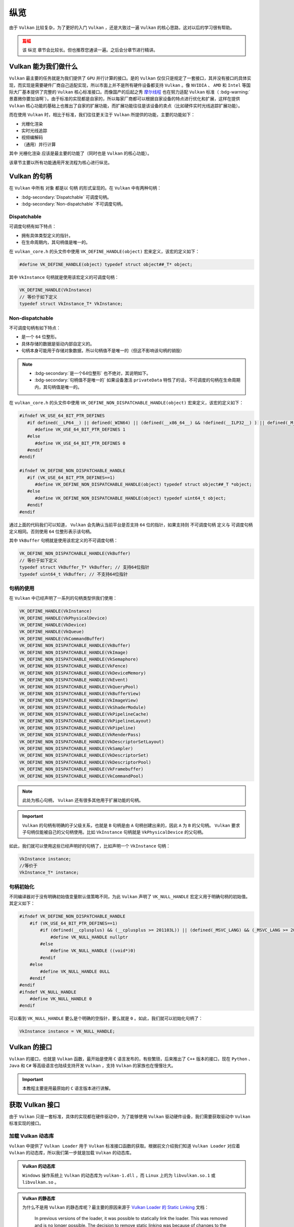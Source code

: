 纵览
================

.. dropdown:: 更新记录
   :color: muted
   :icon: history

   * 2023/5/15 增加该文章
   * 2023/5/16 将 ``开始于 Vulkan SDK`` 章节的内容移动至单独 ``开始于 Vulkan SDK`` 文章中
   * 2023/6/23 更新该文档
   * 2023/6/23 增加 ``Vulkan 能为我们做什么`` 章节
   * 2023/6/23 增加 ``获取 Vulkan 接口`` 章节
   * 2023/6/23 增加 ``vkGetInstanceProcAddr`` 章节
   * 2023/6/23 增加 ``加载 Vulkan 动态库`` 章节
   * 2023/6/24 更新 ``vkGetInstanceProcAddr`` 章节
   * 2023/6/24 更新 ``Vulkan 最初之物 VkInstance`` 章节
   * 2023/6/24 增加 ``创建 VkInstance`` 章节
   * 2023/6/25 更新 ``创建 VkInstance`` 章节
   * 2023/6/25 增加 ``vkCreateInstance`` 章节
   * 2023/6/25 增加 ``VkInstanceCreateInfo`` 章节
   * 2023/6/25 增加 ``VkApplicationInfo`` 章节
   * 2023/6/25 增加 ``获取支持的 Vulkan 版本`` 章节
   * 2023/6/26 更新 ``获取支持的 Vulkan 版本`` 章节
   * 2023/6/26 增加 ``vkEnumerateInstanceVersion`` 章节
   * 2023/6/26 增加 ``Vulkan 的接口`` 章节
   * 2023/6/26 增加 ``获取物理硬件设备`` 章节
   * 2023/6/26 增加 ``Vulkan 函数分类`` 章节并增加 ``全局函数`` 声明
   * 2023/6/26 更新 ``vkGetInstanceProcAddr`` 章节，增加 ``全局函数`` 相关说明
   * 2023/6/26 更新 ``vkCreateInstance`` 章节，增加 ``全局函数`` 相关说明
   * 2023/6/26 更新 ``vkEnumerateInstanceVersion`` 章节，增加 ``全局函数`` 相关说明
   * 2023/6/27 更新 ``获取物理硬件设备`` 章节
   * 2023/6/27 更新 ``Vulkan 函数分类`` 章节，增加全局函数的条目
   * 2023/6/27 增加 ``vkEnumeratePhysicalDevices`` 章节
   * 2023/6/28 增加 ``获取物理设备属性`` 章节
   * 2023/6/28 增加 ``vkGetPhysicalDeviceProperties`` 章节
   * 2023/6/28 增加 ``VkPhysicalDeviceProperties`` 章节
   * 2023/6/28 更新 ``vkEnumeratePhysicalDevices`` 章节
   * 2023/6/28 增加 ``VkPhysicalDeviceType`` 章节
   * 2023/6/28 更新 ``vkGetInstanceProcAddr`` 章节，增加 ``句柄`` 描述
   * 2023/6/29 增加 ``设备队列`` 章节
   * 2023/6/29 更新 ``VkPhysicalDeviceProperties`` 章节，增加 ``稀疏`` 说明
   * 2023/6/29 增加 ``获取设备队列信息`` 章节
   * 2023/6/29 增加 ``vkGetPhysicalDeviceQueueFamilyProperties`` 章节
   * 2023/6/29 增加 ``VkQueueFamilyProperties`` 章节
   * 2023/6/29 增加 ``VkQueueFlags`` 章节
   * 2023/6/29 增加 ``VkQueueFlagBits`` 章节
   * 2023/6/30 更新 ``加载 Vulkan 动态库`` 章节，增加 ``Vulkan 的静态库`` 说明
   * 2023/6/30 增加 ``逻辑设备`` 章节
   * 2023/6/30 增加 ``创建逻辑设备`` 章节
   * 2023/6/30 增加 ``vkCreateDevice`` 章节
   * 2023/6/30 增加 ``VkDeviceCreateInfo`` 章节
   * 2023/6/30 增加 ``VkDeviceQueueCreateInfo`` 章节
   * 2023/6/30 更新 ``获取设备队列（族）信息`` 章节。修改 ``例程`` 的错误
   * 2023/6/30 增加 ``获取设备队列（族）信息`` 章节
   * 2023/7/2 增加 ``获取设备队列`` 章节
   * 2023/7/2 增加 ``vkGetDeviceQueue`` 章节
   * 2023/7/2 增加 ``获取 Device 域函数`` 章节
   * 2023/7/2 增加 ``vkGetDeviceProcAddr`` 章节
   * 2023/7/2 更新 ``vkGetPhysicalDeviceProperties`` 章节，增加 ``PhysicalDevice 域函数`` 说明
   * 2023/7/2 更新 ``Vulkan 函数分类`` 章节，增加 ``PhysicalDevice 域函数特殊性`` 说明，修正分类说明，删除 ``PhysicalDevice 域函数`` 说明
   * 2023/7/2 更新 ``vkGetPhysicalDeviceQueueFamilyProperties`` 章节，增加 ``PhysicalDevice 域函数`` 说明
   * 2023/7/8 增加 ``内存`` 章节
   * 2023/7/8 增加 ``内存分类`` 章节
   * 2023/7/8 增加 ``分配内存`` 章节
   * 2023/7/8 更新 ``Vulkan 函数分类`` 章节中的 ``PhysicalDevice 域函数特殊性`` 说明
   * 2023/7/9 更新 ``分配内存`` 章节更名为 ``分配缓存``
   * 2023/7/9 增加 ``获取 Vulkan 支持的缓存`` 章节
   * 2023/7/9 增加 ``vkGetPhysicalDeviceMemoryProperties`` 章节
   * 2023/7/9 增加 ``VkPhysicalDeviceMemoryProperties`` 章节
   * 2023/7/9 增加 ``VkMemoryType`` 章节
   * 2023/7/9 修正 ``内存分类`` 章节中的一些错误，优化调理，增加新的说明。
   * 2023/7/9 增加 ``VkMemoryHeap`` 章节
   * 2023/7/9 增加 ``VkMemoryHeapFlagBits`` 章节
   * 2023/7/9 增加 ``VkPhysicalDeviceMemoryProperties 结构图`` 章节
   * 2023/7/10 增加 ``vkGetPhysicalDeviceMemoryProperties`` 函数例程
   * 2023/10/3 将 ``获取 Vulkan 支持的缓存`` 章节重命名为 ``获取 Vulkan 支持的缓存信息``
   * 2023/10/3 更新 ``VkMemoryHeap`` 章节，增加 ``堆`` 说明。
   * 2023/10/3 更新 ``vkGetPhysicalDeviceQueueFamilyProperties`` 章节，更新 ``队列族`` 说明图示。
   * 2023/10/3 更新 ``VkPhysicalDeviceMemoryProperties 结构图`` 章节，更新说明图示。
   * 2023/10/4 更新 ``vkGetDeviceProcAddr`` 章节中的说明。
   * 2023/10/4 更新 ``分配缓存`` 章节。
   * 2023/10/4 更新 ``获取 Vulkan 支持的缓存信息`` 章节。将 ``缓存`` 更改为 ``内存`` 。
   * 2023/10/4 更新 ``const VkAllocationCallbacks* pAllocator`` 说明。
   * 2023/10/6 增加 ``内存管理`` 章节。
   * 2023/10/6 增加 ``VkMemoryAllocateInfo`` 章节。
   * 2023/10/6 更新 ``VkMemoryHeap`` 章节。修正 ``VkMemoryHeap::size`` 单位讲解错误。
   * 2023/10/6 增加 ``回收内存`` 章节。
   * 2023/10/6 增加 ``vkFreeMemory`` 章节。
   * 2023/10/12 增加开头 ``篇幅`` 注意事项。
   * 2023/10/12 增加 ``资源`` 章节。
   * 2023/10/12 增加 ``缓存`` 章节。
   * 2023/10/15 更新 ``资源`` 章节。
   * 2023/10/15 更新 ``缓存`` 章节。
   * 2023/10/15 增加 ``vkCreateBuffer`` 章节。
   * 2023/10/15 增加 ``VkBufferCreateInfo`` 章节。
   * 2023/10/15 增加 ``VkDeviceSize`` 章节。
   * 2023/10/15 增加 ``VkBufferUsageFlags`` 章节。
   * 2023/10/15 增加 ``VkSharingMode`` 章节。
   * 2023/10/18 增加 ``图片`` 章节。
   * 2023/10/18 增加 ``vkCreateImage`` 章节。
   * 2023/10/18 增加 ``VkImageCreateInfo`` 章节。
   * 2023/10/18 增加 ``VkImageType`` 章节。
   * 2023/10/18 增加 ``VkExtent3D`` 章节。
   * 2023/10/19 增加 ``VkSampleCountFlagBits`` 章节。
   * 2023/10/19 增加 ``VkImageTiling`` 章节。
   * 2023/10/19 增加 ``VkImageUsageFlags`` 章节。
   * 2023/10/19 增加 ``VkFormat`` 章节。
   * 2023/10/19 增加 ``VkImageLayout`` 章节。
   * 2023/10/19 增加 ``VkImageCreateInfo 其他参数和综述`` 章节。
   * 2023/10/21 更新 ``VkImageLayout`` 章节。修正一些语句不通顺的地方。
   * 2023/10/21 更新 ``VkImageUsageFlags`` 章节。
   * 2023/10/21 更新 ``VkImageCreateInfo 其他参数和综述`` 章节。
   * 2023/10/21 更新 ``综述`` 章节。
   * 2023/10/22 增加 ``资源与内存`` 章节。
   * 2023/10/22 增加 ``vkGetBufferMemoryRequirements`` 章节。
   * 2023/10/22 增加 ``vkGetImageMemoryRequirements`` 章节。
   * 2023/10/22 增加 ``VkMemoryRequirements`` 章节。
   * 2023/10/22 增加 ``memoryTypeBits`` 章节。
   * 2024/1/2 更新 ``篇幅`` 说明。
   * 2024/1/2 更新 ``加载 Vulkan 动态库`` 章节。修正一些用词。
   * 2024/1/2 增加 ``Vulkan 的句柄`` 章节。
   * 2024/1/2 增加 ``Dispatchable`` 章节。
   * 2024/1/2 增加 ``Non-dispatchable`` 章节。
   * 2024/1/3 增加 ``句柄的使用`` 章节。
   * 2024/1/3 更新 ``Non-dispatchable`` 章节。
   * 2024/1/3 增加 ``句柄初始化`` 章节。
   * 2024/1/3 更新 ``篇幅`` 章节。去掉分章计划。
   * 2024/1/3 增加 ``资源与内存的绑定`` 章节。
   * 2024/1/3 增加 ``vkBindBufferMemory`` 章节。
   * 2024/1/3 增加 ``vkBindImageMemory`` 章节。
   * 2024/1/4 更新 ``vkBindBufferMemory`` 章节。
   * 2024/1/4 更新 ``vkBindImageMemory`` 章节。
   * 2024/1/4 增加 ``数据传输`` 章节。
   * 2024/1/4 增加 ``通过CPU向内存中传输数据`` 章节。
   * 2024/1/4 增加 ``vkMapMemory`` 章节。
   * 2024/1/4 增加 ``vkUnmapMemory`` 章节。
   * 2024/1/5 更新 ``通过GPU向内存中传输数据`` 章节。
   * 2024/1/6 更新 ``通过GPU向内存中传输数据`` 章节。增加对 ``srcBuffer`` 和 ``dstBuffer`` 的基本要求说明。
   * 2024/1/6 增加 ``图片视图`` 章节。
   * 2024/1/6 增加 ``vkCreateImageView`` 章节。
   * 2024/1/6 增加 ``VkImageViewCreateInfo`` 章节。
   * 2024/1/6 增加 ``VkImageViewType`` 章节。
   * 2024/1/6 增加 ``VkImageSubresourceRange`` 章节。
   * 2024/1/6 增加 ``VkImageAspectFlags`` 章节。
   * 2024/1/6 增加 ``解析范围`` 章节。
   * 2024/1/6 增加 ``VkComponentMapping`` 章节。
   * 2024/1/6 增加 ``VkComponentSwizzle`` 章节。
   * 2024/1/8 增加 ``指令`` 章节。
   * 2024/1/8 增加 ``指令缓存`` 章节。
   * 2024/1/9 更新 ``指令缓存`` 章节。
   * 2024/1/9 增加 ``指令缓存池`` 章节。
   * 2024/1/9 增加 ``vkCreateCommandPool`` 章节。
   * 2024/1/9 增加 ``VkCommandPoolCreateInfo`` 章节。
   * 2024/1/9 增加 ``VkCommandPoolCreateFlagBits`` 章节。
   * 2024/1/10 增加 ``分配指令缓存`` 章节。
   * 2024/1/10 增加 ``VkCommandBufferAllocateInfo`` 章节。
   * 2024/1/10 增加 ``VkCommandBufferLevel`` 章节。
   * 2024/1/10 增加 ``指令记录`` 章节。
   * 2024/1/14 更新 ``指令记录`` 章节。
   * 2024/1/14 增加 ``vkBeginCommandBuffer`` 章节。
   * 2024/1/14 更新 ``VkCommandBufferLevel`` 章节。增加对 ``一级`` 和 ``二级`` 说明。
   * 2024/1/14 增加 ``开启指令缓存`` 章节。
   * 2024/1/14 更新 ``通过GPU向内存中传输数据`` 章节。增加 ``开启指令缓存指令记录`` 和 ``结束指令缓存指令记录`` 。
   * 2024/1/14 增加 ``结束指令缓存`` 章节。
   * 2024/1/14 增加 ``vkEndCommandBuffer`` 章节。
   * 2024/1/14 更新 ``Vulkan 能为我们做什么`` 章节。修改该文档的 ``纵览目标``。
   * 2024/1/20 更新代码中中文符号修改成英文符号。
   * 2024/1/20 更新 ``指令推送`` 章节。
   * 2024/1/20 增加 ``vkQueueSubmit`` 章节。
   * 2024/1/20 增加 ``VkSubmitInfo`` 章节。
   * 2024/1/20 增加 ``等待指令缓存执行完成`` 章节。
   * 2024/1/20 增加 ``vkDeviceWaitIdle`` 章节。
   * 2024/1/20 增加 ``vkQueueWaitIdle`` 章节。
   * 2024/1/20 增加 ``栏栅`` 章节。
   * 2024/1/20 增加 ``vkCreateFence`` 章节。
   * 2024/1/20 增加 ``VkFenceCreateInfo`` 章节。
   * 2024/1/20 增加 ``等待栏栅`` 章节。
   * 2024/1/20 增加 ``vkWaitForFences`` 章节。
   * 2024/2/4 增加 ``VkInstanceCreateFlags`` 章节。并增加 ``VkFlags 与 位域`` 说明。
   * 2024/2/4 更新 ``VkQueueFlags`` 章节。将其中的 ``VkFlags`` 说明转移至 ``VkInstanceCreateFlags`` 章节的 ``VkFlags 与 位域`` 说明中。

由于 ``Vulkan`` 比较复杂，为了更好的入门 ``Vulkan`` ，还是大致过一遍 ``Vulkan`` 的核心思路，这对以后的学习很有帮助。

.. admonition:: 篇幅
   :class: caution

   该 ``纵览`` 章节会比较长。但也推荐您通读一遍。之后会分章节进行精讲。

Vulkan 能为我们做什么
######################

``Vulkan`` 最主要的任务就是为我们提供了 ``GPU`` 并行计算的接口。是的 ``Vulkan`` 仅仅只是规定了一套接口，其并没有接口的具体实现，而实现是需要硬件厂商自己适配实现，所以市面上并不是所有硬件设备都支持 ``Vulkan`` 。像 ``NVIDIA`` 、 ``AMD`` 和 ``Intel`` 等国际大厂基本提供了完整的 ``Vulkan``
核心标准接口。而像国产的后起之秀 `摩尔线程 <https://www.mthreads.com/>`_ 也在努力适配 ``Vulkan`` 标准（ :bdg-warning:`景嘉微你要加油啊`）。由于标准的实现都是自家的，所以每家厂商都可以根据自家设备的特点进行优化和扩展，这样在提供 ``Vulkan`` 核心功能的基础上也推出了自家的扩展功能，而扩展功能往往是该设备的卖点（比如硬件实时光线追踪扩展功能）。

而在使用 ``Vulkan`` 时，相比于标准，我们往往更关注于 ``Vulkan`` 所提供的功能，主要的功能如下：

* 光栅化渲染
* 实时光线追踪
* 视频编解码
* （通用）并行计算

其中 ``光栅化渲染`` 应该是最主要的功能了（同时也是 ``Vulkan`` 的核心功能）。

该章节主要以所有功能通用开发流程为核心进行纵览。

Vulkan 的句柄
######################

在 ``Vulkan`` 中所有 ``对象`` 都是以 ``句柄`` 的形式呈现的。在 ``Vulkan`` 中有两种句柄：

* :bdg-secondary:`Dispatchable` 可调度句柄。
* :bdg-secondary:`Non-dispatchable` 不可调度句柄。

Dispatchable
************************

可调度句柄有如下特点：

* 拥有具体类型定义的指针。
* 在生命周期内，其句柄值是唯一的。

在 ``vulkan_core.h`` 的头文件中使用 ``VK_DEFINE_HANDLE(object)`` 宏来定义，该宏的定义如下：

.. code:: c++

   #define VK_DEFINE_HANDLE(object) typedef struct object##_T* object;

其中 ``VkInstance`` 句柄就是使用该宏定义的可调度句柄：

.. code:: c++

   VK_DEFINE_HANDLE(VkInstance)
   // 等价于如下定义
   typedef struct VkInstance_T* VkInstance;

Non-dispatchable
************************

不可调度句柄有如下特点：
 
* 是一个 ``64`` 位整形。
* 具体存储的数据是驱动内部自定义的。
* 句柄本身可能用于存储对象数据，所以句柄值不是唯一的（但这不影响该句柄的销毁）

.. note::

   * :bdg-secondary:`是一个64位整形` 也不绝对，其说明如下。
   * :bdg-secondary:`句柄值不是唯一的` 如果设备激活 ``privateData`` 特性了的话，不可调度的句柄在生命周期内，其句柄值是唯一的。
 
在 ``vulkan_core.h`` 的头文件中使用 ``VK_DEFINE_NON_DISPATCHABLE_HANDLE(object)`` 宏来定义，该宏的定义如下：

.. code:: c++

   #ifndef VK_USE_64_BIT_PTR_DEFINES
      #if defined(__LP64__) || defined(_WIN64) || (defined(__x86_64__) && !defined(__ILP32__) ) || defined(_M_X64) || defined(__ia64) || defined (_M_IA64) || defined(__aarch64__) || defined(__powerpc64__)
         #define VK_USE_64_BIT_PTR_DEFINES 1
      #else
         #define VK_USE_64_BIT_PTR_DEFINES 0
      #endif
   #endif

   #ifndef VK_DEFINE_NON_DISPATCHABLE_HANDLE
      #if (VK_USE_64_BIT_PTR_DEFINES==1)
         #define VK_DEFINE_NON_DISPATCHABLE_HANDLE(object) typedef struct object##_T *object;
      #else
         #define VK_DEFINE_NON_DISPATCHABLE_HANDLE(object) typedef uint64_t object;
      #endif
   #endif

通过上面的代码我们可以知道， ``Vulkan`` 会先确认当前平台是否支持 ``64`` 位的指针，如果支持则 ``不可调度句柄`` 定义与 ``可调度句柄`` 定义相同。否则使用 ``64`` 位整形表示该句柄。

其中 ``VkBuffer`` 句柄就是使用该宏定义的不可调度句柄：

.. code:: c++  

   VK_DEFINE_NON_DISPATCHABLE_HANDLE(VkBuffer)
   // 等价于如下定义
   typedef struct VkBuffer_T* VkBuffer; // 支持64位指针
   typedef uint64_t VkBuffer; // 不支持64位指针

句柄的使用
************************

在 ``Vulkan`` 中已经声明了一系列的句柄类型供我们使用：

.. code:: c++

   VK_DEFINE_HANDLE(VkInstance)
   VK_DEFINE_HANDLE(VkPhysicalDevice)
   VK_DEFINE_HANDLE(VkDevice)
   VK_DEFINE_HANDLE(VkQueue)
   VK_DEFINE_HANDLE(VkCommandBuffer)
   VK_DEFINE_NON_DISPATCHABLE_HANDLE(VkBuffer)
   VK_DEFINE_NON_DISPATCHABLE_HANDLE(VkImage)
   VK_DEFINE_NON_DISPATCHABLE_HANDLE(VkSemaphore)
   VK_DEFINE_NON_DISPATCHABLE_HANDLE(VkFence)
   VK_DEFINE_NON_DISPATCHABLE_HANDLE(VkDeviceMemory)
   VK_DEFINE_NON_DISPATCHABLE_HANDLE(VkEvent)
   VK_DEFINE_NON_DISPATCHABLE_HANDLE(VkQueryPool)
   VK_DEFINE_NON_DISPATCHABLE_HANDLE(VkBufferView)
   VK_DEFINE_NON_DISPATCHABLE_HANDLE(VkImageView)
   VK_DEFINE_NON_DISPATCHABLE_HANDLE(VkShaderModule)
   VK_DEFINE_NON_DISPATCHABLE_HANDLE(VkPipelineCache)
   VK_DEFINE_NON_DISPATCHABLE_HANDLE(VkPipelineLayout)
   VK_DEFINE_NON_DISPATCHABLE_HANDLE(VkPipeline)
   VK_DEFINE_NON_DISPATCHABLE_HANDLE(VkRenderPass)
   VK_DEFINE_NON_DISPATCHABLE_HANDLE(VkDescriptorSetLayout)
   VK_DEFINE_NON_DISPATCHABLE_HANDLE(VkSampler)
   VK_DEFINE_NON_DISPATCHABLE_HANDLE(VkDescriptorSet)
   VK_DEFINE_NON_DISPATCHABLE_HANDLE(VkDescriptorPool)
   VK_DEFINE_NON_DISPATCHABLE_HANDLE(VkFramebuffer)
   VK_DEFINE_NON_DISPATCHABLE_HANDLE(VkCommandPool)

.. note::

   此处为核心句柄， ``Vulkan`` 还有很多其他用于扩展功能的句柄。

.. important::

   ``Vulkan`` 的句柄有明确的子父级关系，也就是 ``B`` 句柄是由 ``A`` 句柄创建出来的，因此 ``A`` 为 ``B`` 的父句柄。 ``Vulkan`` 要求子句柄仅能被自己的父句柄使用。比如 ``VkInstance`` 句柄就是 ``VkPhysicalDevice`` 的父句柄。

如此，我们就可以使用这些已经声明好的句柄了，比如声明一个 ``VkInstance`` 句柄：

.. code:: c++

   VkInstance instance;
   //等价于
   VkInstance_T* instance;

句柄初始化
************************

不同编译器对于没有明确初始值变量默认值策略不同，为此 ``Vulkan`` 声明了 ``VK_NULL_HANDLE`` 宏定义用于明确句柄的初始值。其定义如下：

.. code:: c++

   #ifndef VK_DEFINE_NON_DISPATCHABLE_HANDLE
       #if (VK_USE_64_BIT_PTR_DEFINES==1)
           #if (defined(__cplusplus) && (__cplusplus >= 201103L)) || (defined(_MSVC_LANG) && (_MSVC_LANG >= 201103L))
               #define VK_NULL_HANDLE nullptr
           #else
               #define VK_NULL_HANDLE ((void*)0)
           #endif
       #else
           #define VK_NULL_HANDLE 0ULL
       #endif
   #endif
   #ifndef VK_NULL_HANDLE
       #define VK_NULL_HANDLE 0
   #endif

可以看到 ``VK_NULL_HANDLE`` 要么是个明确的空指针，要么就是 ``0`` 。如此，我们就可以初始化句柄了：

.. code:: c++

   VkInstance instance = VK_NULL_HANDLE;

Vulkan 的接口
######################

``Vulkan`` 的接口，也就是 ``Vulkan`` 函数，最开始是使用 ``C`` 语言发布的，有些繁琐，后来推出了 ``C++`` 版本的接口，现在 ``Python`` 、 ``Java`` 和 ``C#`` 等高级语言也陆续支持开发 ``Vulkan`` ，支持 ``Vulkan`` 的家族也在慢慢壮大。

.. important::

   本教程主要是用最原始的 ``C`` 语言版本进行讲解。

获取 Vulkan 接口
######################

由于 ``Vulkan`` 只是一套标准，具体的实现都在硬件驱动中，为了能够使用 ``Vulkan`` 驱动硬件设备，我们需要获取驱动中 ``Vulkan`` 标准实现的接口。

加载 Vulkan 动态库
************************

``Vulkan`` 中提供了 ``Vulkan Loader`` 用于 ``Vulkan`` 标准接口函数的获取。根据前文介绍我们知道 ``Vulkan Loader`` 对应着 ``Vulkan`` 的动态库，所以我们第一步就是加载 ``Vulkan`` 的动态库。

.. admonition:: Vulkan 的动态库
   :class: note

   ``Windows`` 操作系统上 ``Vulkan`` 的动态库为 ``vulkan-1.dll`` ，而 ``Linux`` 上的为 ``libvulkan.so.1`` 或 ``libvulkan.so`` 。

.. admonition:: Vulkan 的静态库
   :class: hint

   为什么不是用 ``Vulkan`` 的静态库呢？最主要的原因来源于 `Vulkan Loader 的 Static Linking <https://github.com/KhronosGroup/Vulkan-Loader/blob/main/docs/LoaderApplicationInterface.md#static-linking>`_ 文档：

      In previous versions of the loader, it was possible to statically link the loader. This was removed and is no longer possible. The decision to remove static linking was because of changes to the driver which made older applications that statically linked unable to find newer drivers.

      在 ``Loader`` 之前的版本中，是可以静态链接 ``Loader`` 的。这将会在不久的将来移除。这是由于之前静态链接的老程序无法找到新的驱动。

   此外静态链接有如下问题：

   * 除非重编译链接原工程否则永远得不到新 ``Loader`` 内容
   * 包含的两个库可能会链接了不同版本的 ``Loader``

.. tab-set::

    .. tab-item:: Windows 加载

      .. code:: c++

         #include <Windows.h>

         HMODULE library = LoadLibraryA("vulkan-1.dll");

    .. tab-item:: Linux 加载

      .. code:: c++

         #include <dlfcn.h>

         void *library = dlopen("libvulkan.so.1", RTLD_NOW | RTLD_LOCAL);
         if (!library)
         {
             library = dlopen("libvulkan.so", RTLD_NOW | RTLD_LOCAL);
         }

Vulkan 函数分类
************************

之后我们就可以从加载的动态库中获取 ``Vulkan`` 的函数了，但是在获取 ``Vulkan`` 函数前我们需要先介绍一下 ``Vulkan`` 中函数的分类：

* :bdg-secondary:`Instance 域函数` 主要是通过 ``vkGetInstanceProcAddr`` 函数接口获取，该类函数大部分与 ``VkInstance`` 进行交互。主要是获取一些与设备不相关与环境相关的函数。
   * :bdg-secondary:`全局函数` 在 ``Instance`` 域函数中有几个函数为全局函数。所谓全局函数是指任何驱动都需要实现的接口，并且用户可直接无条件获取其实现。全局函数如下：
      * ``vkEnumerateInstanceVersion``
      * ``vkEnumerateInstanceExtensionProperties``
      * ``vkEnumerateInstanceLayerProperties``
      * ``vkCreateInstance``

* :bdg-secondary:`PhysicalDevice 域函数` 主要是通过 ``vkGetInstanceProcAddr`` 函数接口获取，该类函数大部分与 ``VkPhysicalDevice`` 进行交互。主要是一些获取硬件设备相关信息的函数。
* :bdg-secondary:`Device 域函数` 主要是通过 ``vkGetDeviceProcAddr`` 函数接口获取，该类函数大部分与 ``VkDevice`` 进行交互。主要是获取一些与硬件设备相关的功能函数。

.. admonition:: PhysicalDevice 域函数特殊性
   :class: note

   在 ``Vulkan`` 文档中 `4.1.1 Extending Physical Device Core Functionality <https://registry.khronos.org/vulkan/specs/1.3-extensions/html/vkspec.html#_extending_physical_device_core_functionality>`_ 中有相关 ``Vulkan`` 核心 ``PhysicalDevice 域函数`` 的描述。

      当物理设备支持的 ``Vulkan`` 版本等于或高于对应函数发布时的 ``Vulkan`` 版本的话，用户可以使用对应函数。换句话就是，如果在创建 ``Vulkan`` 环境时（创建 ``VkInstance`` 时）使用了较低版本，但是物理设备支持的版本高于此版本（ ``vkGetPhysicalDeviceProperties`` ），并且 ``PhysicalDevice 域函数`` 在物理设备支持的高版本中被定义并实现，则可以获取高版本的 ``PhysicalDevice 域函数`` 使用。

   一般可以认为 ``PhysicalDevice`` 域函数为特殊的 ``Instance`` 域函数。

.. admonition:: vkGetInstanceProcAddr 和 Device 域函数
   :class: note

   在 ``Vulkan`` 中并没有禁止用户使用 ``vkGetInstanceProcAddr`` 获得 ``Device`` 域函数，但这是不推荐的，当有多个硬件设备时会造成模棱两可的函数获取。比如电脑上插着两个显卡，一个是摩尔线程的，一个是景嘉微的，这两个设备都支持绘制函数 ``vkCmdDraw`` 函数 ，但是到底获取的是哪个设备的实现是由 ``Vulkan Loader`` 定义的，用户并不能知道返回的函数是哪个设备的实现。

vkGetInstanceProcAddr
************************

在 ``Vulkan`` 中获取 ``Instance`` 域函数，提供了统一的 ``vkGetInstanceProcAddr`` 函数获取接口，如下：

.. code:: c++

   // 由 VK_VERSION_1_0 提供
   typedef void (VKAPI_PTR *PFN_vkVoidFunction)(void);

   // 由 VK_VERSION_1_0 提供
   PFN_vkVoidFunction vkGetInstanceProcAddr(
     VkInstance instance,
     const char* pName);

* :bdg-secondary:`instance` 获取 ``instance`` 兼容的函数接口，或是 ``NULL`` 用于获取不依赖任何 ``VkInstance`` 的函数。
* :bdg-secondary:`pName` 获取的接口函数名称。

获取 ``vkGetInstanceProcAddr`` 函数之后就可以使用该函数获取 ``Vulkan`` 函数了。

.. admonition:: 获取全局函数
   :class: note

   获取全局函数时 ``instance`` 为 ``VK_NULL_HANDLE``

.. admonition:: PFN_{函数名}
   :class: note

   在 ``Vulkan`` 标准中，所有的接口函数都有对应的函数指针声明，命名规则为 ``PFN_{函数名}`` 。

.. admonition:: PFN_vkVoidFunction 与 vkGetInstanceProcAddr
   :class: note

   ``vkGetInstanceProcAddr`` 会返回 ``PFN_vkVoidFunction`` 类型函数指针。但是我们想获得 ``Vulkan`` 中如 ``vkCreateInstance`` 这样的函数指针，该指针并不是 ``PFN_vkVoidFunction`` 类型的，而是 ``PFN_vkCreateInstance`` 类型的，如何从 ``PFN_vkVoidFunction`` 类型获得 ``PFN_vkCreateInstance`` 类型呢？
   在 ``Vulkan`` 中规定直接使用强制类型转换即可。下文有示例。

.. tab-set::

    .. tab-item:: Windows 获取

      .. code:: c++

         PFN_vkGetInstanceProcAddr vkGetInstanceProcAddr = (PFN_vkGetInstanceProcAddr)(void (*)(void))GetProcAddress(library, "vkGetInstanceProcAddr");

    .. tab-item:: Linux 获取

      .. code:: c++

         PFN_vkGetInstanceProcAddr vkGetInstanceProcAddr = (PFN_vkGetInstanceProcAddr)dlsym(library, "vkGetInstanceProcAddr");

之后就可以使用 ``vkGetInstanceProcAddr`` 获取 ``Instance`` 域的函数了。比如获取 ``vkCreateInstance`` 函数接口：

.. code:: c++

   PFN_vkCreateInstance vkCreateInstance = (PFN_vkCreateInstance)vkGetInstanceProcAddr(VK_NULL_HANDLE, "vkCreateInstance");

.. admonition:: VK_NULL_HANDLE
   :class: note

   在 ``Vulkan`` 中 ``VK_NULL_HANDLE`` 被定义为空或无效句柄，一般被声明为 ``0`` 、 ``NULL`` 或 ``nullptr`` 。

.. note:: 对于获取 ``PhysicalDevice`` 域函数和 ``Device`` 域函数将会在后文有所体现。

.. admonition:: 句柄
   :class: note

   英文为 ``Handle`` ，一般认为句柄与唯一识别号作用相同，一个句柄代表一个具体对象，函数作用在句柄上，内部是在修改句柄背后对应的那个对象。

Vulkan 最初之物 VkInstance
############################

在 ``Vulkan`` 中首先要创建的就是 ``VkInstance`` 对象。该对象包含了用户设置的 ``Vulkan`` 环境信息，包括使用的 ``Vulkan`` 的版本信息等，用于初始化 ``Vulkan`` 环境，并构建出 ``Vulkan`` 这个繁杂的系统根基。 ``VkInstance`` 定义如下：

.. code:: c++

   #define VK_DEFINE_HANDLE(object) typedef struct object##_T* object;

   VK_DEFINE_HANDLE(VkInstance)

从 ``VkInstance`` 定义可知为一个句柄，该句柄为一个结构体指针。在 ``Vulkan`` 中所有的对象都是一个句柄。

如上 ``VkInstance`` 声明等价于:

.. code:: c++

   typedef struct VkInstance_T* VkInstance;

也就是说 ``VkInstance`` 在底层其实是作为一个类型为 ``VkInstance_T`` 的指针在使用。

.. admonition:: Vulkan 中的句柄
   :class: note

   ``Vulkan`` 中并不是所有的句柄都是指针类型，也有可能是一个 ``64`` 位的无符号整形，具体是什么类型与平台相关。但用户并不需要关心句柄的底层表达， ``Vulkan`` 中对所有的句柄都做了分别进行了声明，这样用户只需要使用 ``Vulkan`` 提供的句柄声明即可。
   比如声明一个未初始化的 ``VkInstance`` 句柄（对象）：

   .. code:: c++

      VkInstance instance = VK_NULL_HANDLE;

创建 VkInstance
************************

vkCreateInstance
--------------------

我们通过之前获取到的 ``vkCreateInstance`` 函数创建 ``VkInstance`` 。相关声明如下：

.. code:: c++

   // 由 VK_VERSION_1_0 提供
   VkResult vkCreateInstance(
       const VkInstanceCreateInfo*                 pCreateInfo,
       const VkAllocationCallbacks*                pAllocator,
       VkInstance*                                 pInstance);

* :bdg-secondary:`pCreateInfo` 指向 ``VkInstanceCreateInfo`` 数据结构对象，用于控制 ``VkInstance`` 的创建。
* :bdg-secondary:`pAllocator` 内存分配器。
* :bdg-secondary:`pInstance` 创建的目标 ``VkInstance`` 结果。

.. important:: ``vkCreateInstance`` 属于全局函数。

.. admonition:: pAllocator
   :class: note

   在 ``Vulkan`` 中创建句柄是需要设置内存分配器的，也就是 ``pAllocator`` ，这对于统计内存使用情况和自定义内存分配非常重要，如果没有自定义分配器的话也可以是直接传 ``nullptr`` ，这将会使用 ``Vulkan`` 内置的分配器进行分配。

如果创建成功将会返回 ``VkResult::VK_SUCCESS`` 枚举值，否则将返回错误结果枚举值。

.. admonition:: VK_SUCCESS
   :class: note

   对于 ``Vulkan`` 中返回的大多数结果值来说，成功基本都是 ``VK_SUCCESS`` ，否则就是失败（有极个别返回其他结果也可以算作成功，遇到再说）。还有一点需要注意的是， ``VK_SUCCESS`` 的枚举值为 ``0`` ：

   .. code:: c++

      typedef enum VkResult {
         VK_SUCCESS = 0,
         ...
      }VkResult;

   也就是，不应该出现如下判断：

   .. code:: c++

      VkResult result = vkCreateInstance(...);
      if(result) // 如果此时 result 为 VK_SUCCESS ，而 VK_SUCCESS 的枚举值为 0 ，会导致判定不满足条件。
      ...

   而正确的做法为：

   .. code:: c++

      VkResult result = vkCreateInstance(...);
      if(result == VkResult::VK_SUCCESS)
      ...

VkInstanceCreateInfo
----------------------

来看一下 ``VkInstanceCreateInfo`` 的定义：

.. code:: c++

   // 由 VK_VERSION_1_0 提供
   typedef struct VkInstanceCreateInfo {
       VkStructureType             sType;
       const void*                 pNext;
       VkInstanceCreateFlags       flags;
       const VkApplicationInfo*    pApplicationInfo;
       uint32_t                    enabledLayerCount;
       const char* const*          ppEnabledLayerNames;
       uint32_t                    enabledExtensionCount;
       const char* const*          ppEnabledExtensionNames;
   } VkInstanceCreateInfo;

* :bdg-secondary:`sType` 是该结构体的类型枚举值， :bdg-danger:`必须` 是 ``VkStructureType::VK_STRUCTURE_TYPE_INSTANCE_CREATE_INFO`` 。
* :bdg-secondary:`pNext` 要么是 ``NULL`` 要么指向其他结构体来扩展该结构体。
* :bdg-secondary:`flags` 是 ``VkInstanceCreateFlagBits`` 所表示的位域值，用于设置 ``VkInstance`` 的行为。
* :bdg-secondary:`pApplicationInfo` 要么是 ``NULL`` 要么指向应用信息结构体，用于  ``VkInstance`` 的细节设置。
* :bdg-secondary:`enabledLayerCount` 激活的 ``layer`` 数量。
* :bdg-secondary:`ppEnabledLayerNames` 指向数量为 ``enabledLayerCount`` 的 ``layer`` 字符串数组，用于设置要激活的 ``layer``。
* :bdg-secondary:`enabledExtensionCount` 激活 ``instance`` 扩展的数量。
* :bdg-secondary:`enabledExtensionCount` 指向数量为 ``enabledExtensionCount`` 的扩展字符串数组，用于设置要激活的 ``instance`` 扩展。

.. admonition:: sType 与 pNext
   :class: note

   初次学习 ``Vulkan`` 时会有个疑问： ``VkInstanceCreateInfo`` 已经是一个结构体了为什么还有使用 ``sType`` 再指定一遍结构体类型呢？而且 ``Vulkan`` 中几乎所有的结构体内都声明了 ``sType`` 成员，为什么？

   这就不得不说明一下 ``Vulkan`` 的扩展模块了。随着时代的发展，类似于 ``VkInstanceCreateInfo`` 结构体中的数据可能并不满足于技术背景，需要进行扩展，为此 ``Vulkan`` 引入了 ``pNext`` 成员， ``Vulkan`` 中几乎所有的结构体内都声明了 ``pNext`` 成员，而 ``pNext`` 为 ``const void*`` 类型，这也就是说 ``pNext`` 可以
   指向任意一个类型对象的数据地址。由于 ``Vulkan`` 中几乎所有的结构体内都声明了 ``pNext`` 成员，这样每个结构体都可以使用 ``pNext`` 指向下一个 ``Vulkan`` 的结构体，这样一个接着一个将结构体进行串链就形成了一个扩展链。

   .. mermaid::

      flowchart LR
         subgraph VkInstanceCreateInfo
            direction TB
               VkInstanceCreateInfo_sType["sType = VkStructureType::VK_STRUCTURE_TYPE_INSTANCE_CREATE_INFO"]
               VkInstanceCreateInfo_pNext["pNext"]
               %%VkInstanceCreateInfo_sType-.->VkInstanceCreateInfo_pNext
         end

         subgraph VulkanSomeStructureA["Vulkan某个结构体类型A"]
            direction TB
               VulkanSomeStructureA_sType["sType = VkStructureType::某个结构体A类型"]
               VulkanSomeStructureA_pNext["pNext"]
               %%VulkanSomeStructureA_sType-.->VulkanSomeStructureA_pNext
         end

         subgraph VulkanSomeStructureB["Vulkan某个结构体类型B"]
            direction TB
               VulkanSomeStructureB_sType["sType = VkStructureType::某个结构体B类型"]
               VulkanSomeStructureB_pNext["pNext"]
               %%VulkanSomeStructureB_sType-.->VulkanSomeStructureB_pNext
         end

         VkInstanceCreateInfo_pNext-->VulkanSomeStructureA
         VulkanSomeStructureA_pNext-->VulkanSomeStructureB
         VulkanSomeStructureB_pNext-->a2["..."]

   这样驱动就可以根据 ``pNext`` 指针链遍历所有的结构体数据了，但是有一个问题 ``pNext`` 只是个 ``void*`` 指针，驱动在获取到 ``pNext`` 指向的地址时并不知道这个地址应该按照哪种结构体类型进行解析，这时 ``sType`` 的作用就体现出来了，驱动获取该地址下的 ``sType`` 的数据，这样驱动就知道如何解析此块地址了。

   .. code:: c++

      // 驱动内部可能的实现

      const void* pNext = 某个结构体的地址;
      VkStructureType sType = VkStructureType::VK_STRUCTURE_TYPE_MAX_ENUM;
      memcpy(&sType, pNext, sizeof(VkStructureType));

      switch(sType)
      {
      case VkStructureType::VK_STRUCTURE_TYPE_INSTANCE_CREATE_INFO:
      {
         VkInstanceCreateInfo* instance_create_info = (VkInstanceCreateInfo*)(pNext);
      }
      break;
         ...
      }

其中 ``VkInstanceCreateFlags`` 定义入下：

VkInstanceCreateFlags
------------------------

.. code:: c++

   // 由 VK_VERSION_1_0 提供
   typedef VkFlags VkInstanceCreateFlags;

.. code:: c++

   // 由 VK_VERSION_1_0 提供
   typedef uint32_t VkFlags;

从定义可知 ``VkFlags`` 是一个 ``32`` 为无符号整数。

其中 ``VkInstanceCreateFlags`` 可以设置的有效值定义在了 ``VkInstanceCreateFlagBits`` 中，如下：

.. code:: c++

   // 由 VK_VERSION_1_0 提供
   typedef enum VkInstanceCreateFlagBits {
     // 由 VK_KHR_portability_enumeration 扩展提供
       VK_INSTANCE_CREATE_ENUMERATE_PORTABILITY_BIT_KHR = 0x00000001,
   } VkInstanceCreateFlagBits;

其中 ``VK_INSTANCE_CREATE_ENUMERATE_PORTABILITY_BIT_KHR`` 只有在开启 ``VK_KHR_portability_enumeration`` 扩展后才能使用，这里可以忽略。这里引出 ``VkInstanceCreateFlagBits`` 是想说明如下问题：

* 在 ``Vulkan`` 中提供了各种各样的 ``VkFlags`` 的 ``typedef Vk{标志位类型名称}Flags`` 别名，用于配置各种额外信息。
* ``Vk{标志位类型名称}Flags`` 中可用的值都对应定义在 ``Vk{标志位类型名称}FlagBits`` 枚举类型中。
* ``VkFlags`` 为 ``32`` 位无符号整型，可以存储 ``32`` 个比特位。
* ``Vk{标志位类型名称}FlagBits`` 中定义了每个比特位所对应的含义。

.. admonition:: VkFlags 与 位域
   :class: note

   像 ``VkFlags`` 这样的使用比特位存储数据的形式叫做 ``位域`` 或 ``标志位`` 。每一位都代表某个特殊含义。而 ``Vk{标志位类型名称}FlagBits`` 中恰恰定义了每一位，所以其中的每一个枚举值必须为 :math:`2^n` 。
   
   像 ``uint32_t`` ，其比特位有 ``32`` 个，如果某一比特位为 ``1`` 则说明对应的位域被激活，也就是对应位域表示的事物被激活。比如：

   .. code:: c++

      uint32_t LIKE_CAT_BIT = 0x1; //对应的二进制：01
      uint32_t LIKE_DOG_BIT = 0x2; //对应的二进制：10

      uint32_t likes = 某人的喜好;

      if(likes == 0) //什么也不喜欢
      if((likes & LIKE_CAT_BI) == LIKE_CAT_BIT) //喜欢猫
      if((likes & LIKE_DOG_BIT) == LIKE_DOG_BIT) //喜欢狗
      if((likes & (LIKE_CAT_BIT | LIKE_DOG_BIT)) == (LIKE_CAT_BIT | LIKE_DOG_BIT)) //既喜欢猫，也喜欢狗
   
   ``Vulkan`` 中的标志位也沿用了这套方式，比如 ``VkColorComponentFlags`` 颜色通道标志字段：

   .. code:: c++

      // 由 VK_VERSION_1_0 提供
      typedef VkFlags VkColorComponentFlags;

   可用的位域定义在了 ``VkColorComponentFlagBits`` 中，如下：

   .. code:: c++

      // 由 VK_VERSION_1_0 提供
      typedef enum VkColorComponentFlagBits {
          VK_COLOR_COMPONENT_R_BIT = 0x00000001,
          VK_COLOR_COMPONENT_G_BIT = 0x00000002,
          VK_COLOR_COMPONENT_B_BIT = 0x00000004,
          VK_COLOR_COMPONENT_A_BIT = 0x00000008,
      } VkColorComponentFlagBits;

   * :bdg-secondary:`VK_COLOR_COMPONENT_R_BIT` 红色通道。十六进制为 ``0x1`` ，对应的二进制为 ``0001`` 。
   * :bdg-secondary:`VK_COLOR_COMPONENT_G_BIT` 绿色通道。十六进制为 ``0x2`` ，对应的二进制为 ``0010`` 。
   * :bdg-secondary:`VK_COLOR_COMPONENT_B_BIT` 蓝色通道。十六进制为 ``0x4`` ，对应的二进制为 ``0100`` 。
   * :bdg-secondary:`VK_COLOR_COMPONENT_A_BIT` 透明通道。十六进制为 ``0x8`` ，对应的二进制为 ``1000`` 。

   在位域中一般直接使用 ``位`` 操作符，也就是与、或、非、异或。

   .. code:: c++

      VkColorComponentFlags color_component_flags = 0;
      color_component_flags = VK_COLOR_COMPONENT_R_BIT | VK_COLOR_COMPONENT_G_BIT; // 表示开启红色和绿色通道
      color_component_flags = VK_COLOR_COMPONENT_R_BIT | VK_COLOR_COMPONENT_G_BIT | VK_COLOR_COMPONENT_B_BIT; // 表示开启红色、绿色和蓝色通道
      color_component_flags = VK_COLOR_COMPONENT_R_BIT | VK_COLOR_COMPONENT_G_BIT | VK_COLOR_COMPONENT_B_BIT | VK_COLOR_COMPONENT_A_BIT; // 表示开启红色、绿色、蓝色和透明通道

      bool is_open_r = (color_component_flags & VK_COLOR_COMPONENT_R_BIT) == VK_COLOR_COMPONENT_R_BIT ? true : false;
      bool is_open_g = (color_component_flags & VK_COLOR_COMPONENT_G_BIT) == VK_COLOR_COMPONENT_G_BIT ? true : false;
      bool is_open_b = (color_component_flags & VK_COLOR_COMPONENT_B_BIT) == VK_COLOR_COMPONENT_B_BIT ? true : false;
      bool is_open_a = (color_component_flags & VK_COLOR_COMPONENT_A_BIT) == VK_COLOR_COMPONENT_A_BIT ? true : false;

   这样就可以使用一个 ``32`` 位整数的每一位，表示不同的含义。最直接的好处就是节省内存。

VkApplicationInfo
----------------------

目前我们只需要关注 ``VkApplicationInfo`` 就好，其定义如下：

.. code:: c++

   // 由 VK_VERSION_1_0 提供
   typedef struct VkApplicationInfo {
       VkStructureType    sType;
       const void*        pNext;
       const char*        pApplicationName;
       uint32_t           applicationVersion;
       const char*        pEngineName;
       uint32_t           engineVersion;
       uint32_t           apiVersion;
   } VkApplicationInfo;

* :bdg-secondary:`sType` 是该结构体的类型枚举值， :bdg-danger:`必须` 是 ``VkStructureType::VK_STRUCTURE_TYPE_APPLICATION_INFO`` 。
* :bdg-secondary:`pNext` 要么是 ``NULL`` 要么指向其他结构体来扩展该结构体。
* :bdg-secondary:`pApplicationName` 要么是 ``NULL`` 要么指向一个以空字符为结尾的 ``UTF-8`` 字符串，用于表示用户自定义应用名称。
* :bdg-secondary:`applicationVersion` 一个无符号整型，用于用户自定义应用版本。
* :bdg-secondary:`pEngineName` 要么是 ``NULL`` 要么指向一个以空字符为结尾的 ``UTF-8`` 字符串，用于表示用户自定义引擎名称。
* :bdg-secondary:`engineVersion` 一个无符号整型，用于用户自定义引擎版本。
* :bdg-secondary:`apiVersion` 应用打算使用的 ``Vulkan`` 的最高版本，并且忽略 ``apiVersion`` 的 ``patch`` 版本。

如果设备驱动只支持 ``Vulkan 1.0`` 而用户设置的 ``apiVersion`` 的 ``Vulkan`` 版本高于 ``Vulkan 1.0`` 的话， ``vkCreateInstance`` 将会返回 ``VK_ERROR_INCOMPATIBLE_DRIVER`` 。

.. note:: 如果 ``VkInstanceCreateInfo::pApplicationInfo`` 为 ``NULL`` 或 ``apiVersion`` 为 ``0`` 的话，等价于 ``apiVersion`` 设置为 ``VK_MAKE_API_VERSION(0,1,0,0)`` 也就是 ``Vulkan 1.0`` 版本。

这里我们主要关注 ``apiVersion`` 参数，这是一个非常重要的参数。该参数指定的 ``Vulkan`` 版本决定了应用可以使用该版本及以前的版本功能，并不能使用高于 ``apiVersion`` 的 ``Vulkan`` 版本功能。

.. note:: 有关 ``apiVersion`` 如何组成 ``Vulkan`` 版本的，已在 ``开始于 Vulkan SDK`` 的 ``Vulkan的版本`` 中有讲解。

现在我们就可以创建一个最简单的 ``Vulkan 1.0`` 版本的 ``VkInstance`` 了：

.. code:: c++

   VkInstance instance = VK_NULL_HANDLE;

   VkApplicationInfo application_info = {};
   application_info.sType = VkStructureType::VK_STRUCTURE_TYPE_APPLICATION_INFO;
   application_info.pNext = nullptr;
   application_info.pApplicationName = nullptr;
   application_info.applicationVersion = 0;
   application_info.pEngineName = nullptr;
   application_info.engineVersion = 0;
   application_info.apiVersion = VK_MAKE_API_VERSION(0, 1, 0, 0);

   VkInstanceCreateInfo instance_create_info = {};
   instance_create_info.sType = VkStructureType::VK_STRUCTURE_TYPE_INSTANCE_CREATE_INFO;
   instance_create_info.pNext = nullptr;
   instance_create_info.flags = 0;
   instance_create_info.pApplicationInfo = &application_info;
   instance_create_info.enabledLayerCount = 0;
   instance_create_info.ppEnabledLayerNames = nullptr;
   instance_create_info.enabledExtensionCount = 0;
   instance_create_info.ppEnabledExtensionNames = nullptr;

   VkResult result = vkCreateInstance(&instance_create_info, nullptr, &instance);
   if (result != VK_SUCCESS)
   {
      return 创建失败;
   }

.. note:: 经过如上的代码，你可以发现创建一个句柄需要填写各种各样的 ``Vk{结构体名称}Info`` 或 ``Vk{句柄名称}CreateInfo`` 等结构体。在 ``Vulkan`` 中各式各样的结构体占了绝大多数。给人一种：:bdg-info:`来，我这样有张大表，先把表填了，我才知道接下来如何干活` 的感觉。

.. admonition:: 现在我们面临一个问题
   :class: hint

   我咋知道设备支持 ``Vulkan`` 的哪个版本？

获取支持的 Vulkan 版本
############################

由于历史原因 ``Vulkan 1.0`` 标准在设计时并没有考虑到获取 ``Vulkan`` 版本，只有获取驱动支持的 ``Vulkan`` 版本。在 ``开始于 Vulkan SDK`` 中我们知道 ``Vulkan`` 版本有两个版本，一个是系统端支持的 ``Vulkan`` 版本，一个是驱动支持的 ``Vulkan`` 版本。为什么会有两个版本？

这是由于 ``Vulkan`` 的函数分为不同域。系统端支持的 ``Vulkan`` 版本主要是用于配置系统支持的功能、 ``layer`` 和扩展，不同版本支持的功能、 ``layer`` 和扩展不尽相同。驱动支持的 ``Vulkan`` 版本主要是用于配置硬件设备支持的功能和扩展，不同版本支持的功能和扩展不尽相同。

之后在 ``Vulkan 1.1`` 标准中，推出了 ``vkEnumerateInstanceVersion`` 接口来获取支持的 ``Vulkan`` 版本。

.. admonition:: 硬件设备的 Layer
   :class: note

   在 ``Vulkan 1.0`` 中硬件设备是有相关的 ``Layer`` 功能的，但用处不大，比较鸡肋，后来 ``Vulkan`` 标准组将硬件设备的 ``Layer`` 遗弃，但对外的接口还保留着。

由于在支持 ``Vulkan 1.0`` 的实现中 ``vkCreateInstance`` 可能由于 ``VK_ERROR_INCOMPATIBLE_DRIVER`` 失败返回，所以需要在调用 ``vkCreateInstance`` 之前获取支持的 ``Vulkan`` 版本。获取流程如下：

.. mermaid::

   flowchart TD
      TryToGetvkEnumerateInstanceVersion["尝试获取 vkEnumerateInstanceVersion 函数接口实现"]
      IsNull{"是否为 NULL"}
      SupportVulkan_1_0["支持Vulkan 1.0"]
      SupportVulkanFromvkEnumerateInstanceVersion["支持 vkEnumerateInstanceVersion 中获得的 Vulkan 版本"]

      TryToGetvkEnumerateInstanceVersion-->IsNull
      IsNull--是-->SupportVulkan_1_0
      IsNull--否-->SupportVulkanFromvkEnumerateInstanceVersion

vkEnumerateInstanceVersion
********************************

``vkEnumerateInstanceVersion`` 函数定义如下：

.. code:: c++

   // 由 VK_VERSION_1_1 提供
   VkResult vkEnumerateInstanceVersion(
       uint32_t*                                   pApiVersion);

* :bdg-secondary:`pApiVersion` ``instance`` 域函数支持的 ``Vulkan`` 版本。

.. important:: ``vkCreateInstance`` 属于全局函数。

接下来就让我们获取支持的 ``Vulkan`` 版本吧：

.. code:: c++

   PFN_vkEnumerateInstanceVersion vkEnumerateInstanceVersion = (PFN_vkEnumerateInstanceVersion)vkGetInstanceProcAddr(VK_NULL_HANDLE, "vkEnumerateInstanceVersion");

   if(vkEnumerateInstanceVersion != nullptr)
   {
      uint32_t vulkan_version = 0;
      VkResult result = vkEnumerateInstanceVersion(&vulkan_version);
      if (result != VK_SUCCESS)
      {
         return Vulkan Loader 或任意一个 Layer 发生了内存分配失败;
      }
      return vulkan_version;
   }
   else
   {
      return VK_MAKE_API_VERSION(0,1,0,0);
   }

获取物理硬件设备
############################

``Vulkan`` 具有能够发现连接在主板上支持 ``Vulkan`` 设备的能力。通过 ``vkEnumeratePhysicalDevices`` 函数获取支持 ``Vulkan`` 的设备。

vkEnumeratePhysicalDevices
********************************

.. code:: c++

   // 由 VK_VERSION_1_0 提供
   VkResult vkEnumeratePhysicalDevices(
       VkInstance                                  instance,
       uint32_t*                                   pPhysicalDeviceCount,
       VkPhysicalDevice*                           pPhysicalDevices);

* :bdg-secondary:`instance` 是之前使用 ``vkCreateInstance`` 创建的 ``VkInstance`` 句柄。
* :bdg-secondary:`pPhysicalDeviceCount` 是用于指定或获取的物理设备数量。
* :bdg-secondary:`pPhysicalDevices` 要么是 ``NULL`` 要么是数量不小于 ``pPhysicalDeviceCount`` 的 ``VkPhysicalDevice`` 数组。

如果 ``pPhysicalDevices`` 是 ``NULL`` 的话 ``vkEnumeratePhysicalDevices`` 函数将会将查询到支持 ``Vulkan`` 的设备数量写入 ``pPhysicalDeviceCount`` 所指向的内存中，所以 ``pPhysicalDeviceCount`` :bdg-danger:`必须` 是一个有效指针。

如果 ``pPhysicalDevices`` 不是 ``NULL`` 的话 ``vkEnumeratePhysicalDevices`` 函数将会将 ``pPhysicalDeviceCount`` 数量的有效 ``VkPhysicalDevice`` 句柄依次写入 ``pPhysicalDevices`` 指向的数组中。如果 ``pPhysicalDeviceCount`` 指定的数量小于支持 ``Vulkan`` 的设备数量的话， ``vkEnumeratePhysicalDevices`` 将会写入 ``pPhysicalDeviceCount`` 个物理设备句柄到数组中并返回 ``VK_INCOMPLETE`` 表示并不是所有设备都写入数组返回。

如果一切正常 ``vkEnumeratePhysicalDevices`` 将会返回 ``VK_SUCCESS`` 。

.. note:: 获取 ``VkPhysicalDevice`` 句柄不需要通过类似 ``vkCreatePhysicalDevice`` 这样的函数创建（ ``Vulkan`` 标准也没有该函数 ），而是在调用 ``vkCreateInstance`` 时内部已经做好了管理。也就是说 ``VkPhysicalDevice`` 的生命周期与 ``VkInstance`` 句柄一致。

接下来就让我们获取支持的 ``Vulkan`` 的物理设备吧：

首先获取 ``vkEnumeratePhysicalDevices`` 函数：

.. code:: c++

   VkInstance instance = 之前成功创建的 VkInstance ;

   PFN_vkEnumeratePhysicalDevices vkEnumeratePhysicalDevices = (PFN_vkEnumeratePhysicalDevices)vkGetInstanceProcAddr(instance, "vkEnumeratePhysicalDevices");

.. note:: 此时 ``vkGetInstanceProcAddr`` 的第一个参数不为 ``VK_NULL_HANDLE`` 而为有效 ``VkInstance`` 句柄。

之后即可以获取到物理设备了：

.. code:: c++

   uint32_t physical_device_count = 0;
   vkEnumeratePhysicalDevices(instance, &physical_device_count, nullptr);

   std::vector<VkPhysicalDevice> physical_devices(physical_device_count);
   vkEnumeratePhysicalDevices(instance, &physical_device_count, physical_devices.data());

获取物理设备属性
############################

当获取到物理设备 ``VkPhysicalDevice`` 句柄之后，可以通过 ``vkGetPhysicalDeviceProperties`` 函数获取对应物理设备的属性。

vkGetPhysicalDeviceProperties
********************************

.. code:: c++

   // 由 VK_VERSION_1_0 提供
   void vkGetPhysicalDeviceProperties(
       VkPhysicalDevice                            physicalDevice,
       VkPhysicalDeviceProperties*                 pProperties);

* :bdg-secondary:`physicalDevice` 对应要获取属性的物理设备的句柄。
* :bdg-secondary:`pProperties` 对应返回的物理设备属性。

.. note:: ``vkGetPhysicalDeviceProperties`` 为 ``PhysicalDevice 域函数`` 。

``VkPhysicalDeviceProperties`` 定义如下：

VkPhysicalDeviceProperties
********************************

.. code:: c++

   // 由 VK_VERSION_1_0 提供
   typedef struct VkPhysicalDeviceProperties {
       uint32_t                            apiVersion;
       uint32_t                            driverVersion;
       uint32_t                            vendorID;
       uint32_t                            deviceID;
       VkPhysicalDeviceType                deviceType;
       char                                deviceName[VK_MAX_PHYSICAL_DEVICE_NAME_SIZE];
       uint8_t                             pipelineCacheUUID[VK_UUID_SIZE];
       VkPhysicalDeviceLimits              limits;
       VkPhysicalDeviceSparseProperties    sparseProperties;
   } VkPhysicalDeviceProperties;

* :bdg-secondary:`apiVersion` 该设备驱动支持的 ``Vulkan`` 版本。
* :bdg-secondary:`driverVersion` 该设备驱动版本。
* :bdg-secondary:`vendorID` 设备供应商的 ``ID`` 。
* :bdg-secondary:`deviceID` 设备的 ``ID`` 。
* :bdg-secondary:`deviceType` 设备类型。
* :bdg-secondary:`deviceName` 设备名称。
* :bdg-secondary:`pipelineCacheUUID` 设备的通用唯一识别码（ ``universally unique identifier`` ）。
* :bdg-secondary:`limits` 设备的限制信息。
* :bdg-secondary:`sparseProperties` 稀疏数据属性。

.. admonition:: 稀疏
   :class: note

   ``稀疏`` 为离散在内存各处的大量数据，这些数据可以被一并使用，常用表述数据量巨大的资源。

这里我们主要关注 ``apiVersion`` 和 ``deviceType`` 属性。

* ``apiVersion`` 主要是用于描述对应设备支持的 ``Vulkan`` 的版本，该版本很重要，说明设备只支持 ``apiVersion`` 版本之前的标准，如果在此设备上使用高于 ``apiVersion`` 版本的功能的话将会导致错误或未定义行为。
* ``deviceType`` 主要是用于描述对应设备是独立显卡还是集成显卡。

``VkPhysicalDeviceType`` 枚举值定义如下：

VkPhysicalDeviceType
********************************

.. code:: c++

   // 由 VK_VERSION_1_0 提供
   typedef enum VkPhysicalDeviceType {
       VK_PHYSICAL_DEVICE_TYPE_OTHER = 0,
       VK_PHYSICAL_DEVICE_TYPE_INTEGRATED_GPU = 1,
       VK_PHYSICAL_DEVICE_TYPE_DISCRETE_GPU = 2,
       VK_PHYSICAL_DEVICE_TYPE_VIRTUAL_GPU = 3,
       VK_PHYSICAL_DEVICE_TYPE_CPU = 4,
   } VkPhysicalDeviceType;

* :bdg-secondary:`VK_PHYSICAL_DEVICE_TYPE_OTHER` 该设备类型不与任何其他类型匹配， ``Vulkan`` 中未定义的设备类型。
* :bdg-secondary:`VK_PHYSICAL_DEVICE_TYPE_INTEGRATED_GPU` 集成显卡。
* :bdg-secondary:`VK_PHYSICAL_DEVICE_TYPE_DISCRETE_GPU` 独立显卡。
* :bdg-secondary:`VK_PHYSICAL_DEVICE_TYPE_VIRTUAL_GPU` 虚拟环境中的虚拟显卡。
* :bdg-secondary:`VK_PHYSICAL_DEVICE_TYPE_CPU` 中央处理器（ ``CPU`` ）。

.. admonition:: VK_PHYSICAL_DEVICE_TYPE_CPU
   :class: note

   虽然 ``VK_PHYSICAL_DEVICE_TYPE_CPU`` 表示 ``CPU`` 类型的设备，但是在通过 ``vkEnumeratePhysicalDevices`` 获取物理设备时，并不一定会得到插在主板上的 ``CPU`` 设备句柄，由于 ``CPU`` 并不一定支持 ``Vulkan`` ，所以 ``CPU`` 不一定能够获得，大部分支持 ``Vulkan`` 的设备还是显卡设备。

在使用时，一般首选使用 ``VK_PHYSICAL_DEVICE_TYPE_DISCRETE_GPU`` 独立显卡，之后再考虑使用 ``VK_PHYSICAL_DEVICE_TYPE_INTEGRATED_GPU`` 集成显卡。

获取物理属性例程如下：

首先获取 ``vkGetPhysicalDeviceProperties`` 函数：

.. code:: c++

   VkInstance instance = 之前成功创建的 VkInstance ;

   PFN_vkGetPhysicalDeviceProperties vkGetPhysicalDeviceProperties = (PFN_vkGetPhysicalDeviceProperties)vkGetInstanceProcAddr(instance, "vkGetPhysicalDeviceProperties");

之后就可以调用 ``vkGetPhysicalDeviceProperties`` 获取相应的设备属性了：

.. code:: c++

   std::vector<VkPhysicalDevice> physical_devices = 之前获取到的所有设备;

   for(VkPhysicalDevice physical_device : physical_devices)
   {
      VkPhysicalDeviceProperties physical_device_properties = {};
      vkGetPhysicalDeviceProperties(physical_device, &physical_device_properties);

      std::cout << "Physical Device Name:" << physical_device_properties.deviceName << std::endl;
   }

.. _DeviceQueue:

设备队列
############################

接下来简单介绍一下 ``Vulkan`` 中的设备队列。

``Vulkan`` 中的每一个 ``VkPhysicalDevice`` 物理设备上都有一到多个设备队列。设备队列用于执行所有的用户任务指令，包括渲染、计算、查询、剔除和构建等等各种任务指令。

每个设备队列支持一到多个功能域，这些功能域分为如下 ``5`` 种：

* :bdg-secondary:`图形` 主要用于图形渲染，执行各种渲染绘制指令。
* :bdg-secondary:`计算` 主要用于执行并行计算（计算着色器），执行各种计算指令。
* :bdg-secondary:`转移` 主要用于执行资源的布局转移并支持在不同队列中进行转移，执行各种转移指令。
* :bdg-secondary:`稀疏绑定` 主要用于稀疏内存的管理。
* :bdg-secondary:`受保护` 主要用于受保护的内存的管理。

在使用时常用的为 ``图形`` 、 ``计算`` 和 ``转移`` 功能的队列。

.. admonition:: 设备队列和功能域
   :class: important

   每个物理设备上支持一到多个设备队列，每个设备队列支持一到多个功能域。这里很有可能多个设备队列支持相同的功能域。比如同一物理设备上的设备队列 ``A`` 和 ``B`` 都支持图形和计算功能。

获取设备队列（族）信息
********************************

在 ``Vulkan`` 中是通过 ``vkGetPhysicalDeviceQueueFamilyProperties`` 函数获取：

vkGetPhysicalDeviceQueueFamilyProperties
-------------------------------------------

.. code:: c++

   // 由 VK_VERSION_1_0 提供
   void vkGetPhysicalDeviceQueueFamilyProperties(
       VkPhysicalDevice                            physicalDevice,
       uint32_t*                                   pQueueFamilyPropertyCount,
       VkQueueFamilyProperties*                    pQueueFamilyProperties);

* :bdg-secondary:`physicalDevice` 要获取属性的物理设备的句柄。
* :bdg-secondary:`pQueueFamilyPropertyCount` 是用于指定或获取的设备队列族数量。
* :bdg-secondary:`pQueueFamilyProperties` 要么是 ``NULL`` 要么是数量不小于 ``pQueueFamilyPropertyCount`` 的 ``VkQueueFamilyProperties`` 数组。

该函数的用法与 ``vkEnumeratePhysicalDevices`` 函数是一样的。

如果 ``pQueueFamilyProperties`` 是 ``NULL`` 的话 ``vkGetPhysicalDeviceQueueFamilyProperties`` 函数将会将查询到的设备队列族数量写入 ``pQueueFamilyPropertyCount`` 所指向的内存中，所以 ``pQueueFamilyPropertyCount`` :bdg-danger:`必须` 是一个有效指针。

如果 ``pQueueFamilyProperties`` 不是 ``NULL`` 的话 ``vkGetPhysicalDeviceQueueFamilyProperties`` 函数将会将 ``pQueueFamilyPropertyCount`` 数量的 ``VkQueueFamilyProperties`` 数据依次写入 ``pQueueFamilyProperties`` 指向的数组中。如果 ``pQueueFamilyPropertyCount`` 指定的数量小于支持 ``Vulkan`` 的设备队列数量的话， ``vkGetPhysicalDeviceQueueFamilyProperties`` 将会写入 ``pQueueFamilyPropertyCount`` 个设备队列族信息。

.. note:: ``vkGetPhysicalDeviceQueueFamilyProperties`` 为 ``PhysicalDevice 域函数`` 。

.. admonition:: 队列族
   :class: note

   在 ``Vulkan`` 中设备队列是按照 ``族`` 进行管理的，前面我们知道一个物理设备上的可能会有多个设备队列支持相同的功能域，这些支持相同功能域的设备队列算作同一族。

   .. figure:: ./_static/vk_queue_family_struct.svg

      如上图中。队列0、1、2三个队列属于队列族A，则这三个队列支持计算、图形和转移功能。队列3属于队列族B，则该队列支持计算和转移功能。

   ..
      .. mermaid::
      
         flowchart TB
            subgraph DeviceQueueFamily_A["设备队列族 A"]
               direction LR
               subgraph DeviceQueueFamily_A_Flags["支持的功能域"]
                  direction LR
                     DeviceQueueFamily_A_GRAPHICS["图形"]
                     DeviceQueueFamily_A_COMPUTE["计算"]
                     DeviceQueueFamily_A_TRANSFER["转移"]
   
                     DeviceQueueFamily_A_GRAPHICS -.- DeviceQueueFamily_A_COMPUTE -.- DeviceQueueFamily_A_TRANSFER
               end
   
               subgraph DeviceQueueFamily_A_Queues["支持的队列"]
                  direction TB
                     DeviceQueueFamily_A_Queue0["队列0"]
                     DeviceQueueFamily_A_Queue1["队列1"]
                     DeviceQueueFamily_A_Queue2["队列2"]
   
                     DeviceQueueFamily_A_Queue0 -.- DeviceQueueFamily_A_Queue1 -.- DeviceQueueFamily_A_Queue2
               end
   
               DeviceQueueFamily_A_Flags o--o DeviceQueueFamily_A_Queues
   
            end
   
            subgraph DeviceQueueFamily_B["设备队列族 B"]
               direction LR
               subgraph DeviceQueueFamily_B_Flags["支持的功能域"]
                  direction LR
                     DeviceQueueFamily_B_COMPUTE["计算"]
                     DeviceQueueFamily_B_TRANSFER["转移"]
   
                     DeviceQueueFamily_B_COMPUTE -.- DeviceQueueFamily_B_TRANSFER
               end
   
               subgraph DeviceQueueFamily_B_Queues["支持的队列"]
                  direction TB
                     DeviceQueueFamily_B_Queue3["队列3"]
               end
   
               DeviceQueueFamily_B_Flags o--o DeviceQueueFamily_B_Queues
   
            end
   
            DeviceQueueFamily_A-->DeviceQueueFamily_B
            DeviceQueueFamily_B-->etc["..."]
   
            style DeviceQueueFamily_A_Flags fill:#f96
            style DeviceQueueFamily_B_Flags fill:#f96
            style DeviceQueueFamily_A_Queues fill:#00bfa5
            style DeviceQueueFamily_B_Queues fill:#00bfa5

设备队列族 ``VkQueueFamilyProperties`` 定义如下：

VkQueueFamilyProperties
---------------------------

.. code:: c++

   // 由 VK_VERSION_1_0 提供
   typedef struct VkQueueFamilyProperties {
       VkQueueFlags    queueFlags;
       uint32_t        queueCount;
       uint32_t        timestampValidBits;
       VkExtent3D      minImageTransferGranularity;
   } VkQueueFamilyProperties;

* :bdg-secondary:`queueFlags` 为队列族位域，用于描述该队列族支持的功能域。
* :bdg-secondary:`queueCount` 该队列族中的队列数量。
* :bdg-secondary:`timestampValidBits` 时间戳中有效的位数，有效的位数范围为 ``36`` 到 ``64`` 位，如果为 ``0`` 说明不支持时间戳。超出有效范围的位保证为 ``0`` 。
* :bdg-secondary:`minImageTransferGranularity` 在该族队列上进行图片转移操作时支持的最小转移粒度（大小）。

目前我们主要关心 ``queueFlags`` 和 ``queueCount`` 。

``queueFlags`` 为 ``VkQueueFlags`` 类型，其定义如下：

VkQueueFlags
---------------------------

.. code:: c++

   typedef VkFlags VkQueueFlags;

可以看到 ``VkQueueFlags`` 其实就是一个 ``uint32_t`` 的标志位。

``VkQueueFlags`` 对应位域的 ``VkQueueFlagBits`` 定义如下:

VkQueueFlagBits
---------------------------

.. code:: c++

   // 由 VK_VERSION_1_0 提供
   typedef enum VkQueueFlagBits {
       VK_QUEUE_GRAPHICS_BIT = 0x00000001,
       VK_QUEUE_COMPUTE_BIT = 0x00000002,
       VK_QUEUE_TRANSFER_BIT = 0x00000004,
       VK_QUEUE_SPARSE_BINDING_BIT = 0x00000008,
     // 由 VK_VERSION_1_1 提供
       VK_QUEUE_PROTECTED_BIT = 0x00000010,
   } VkQueueFlagBits;

* :bdg-secondary:`VK_QUEUE_GRAPHICS_BIT` 表示该队列族中的队列支持 ``图形`` 功能。
* :bdg-secondary:`VK_QUEUE_COMPUTE_BIT` 表示该队列族中的队列支持 ``计算`` 功能。
* :bdg-secondary:`VK_QUEUE_TRANSFER_BIT` 表示该队列族中的队列支持 ``转移`` 功能。
* :bdg-secondary:`VK_QUEUE_SPARSE_BINDING_BIT` 表示该队列族中的队列支持 ``稀疏绑定`` 功能。
* :bdg-secondary:`VK_QUEUE_PROTECTED_BIT` 表示该队列族中的队列支持 ``受保护`` 功能。

获取设备队列（族）信息例程如下：

首先获取 ``vkGetPhysicalDeviceQueueFamilyProperties`` 函数：

.. code:: c++

   VkInstance instance = 之前成功创建的 VkInstance ;

   PFN_vkGetPhysicalDeviceQueueFamilyProperties vkGetPhysicalDeviceQueueFamilyProperties = (PFN_vkGetPhysicalDeviceQueueFamilyProperties)vkGetInstanceProcAddr(instance, "vkGetPhysicalDeviceQueueFamilyProperties");

之后就可以调用 ``vkGetPhysicalDeviceQueueFamilyProperties`` 获取相应的设备队列（族）属性了：

.. code:: c++

   VkPhysicalDevice physical_device = 之前获取到的物理设备句柄;

   uint32_t queue_family_count = 0;
   vkGetPhysicalDeviceQueueFamilyProperties(physical_device, &queue_family_count, nullptr);

   std::vector<VkQueueFamilyProperties> queue_familys(queue_family_count);
   vkGetPhysicalDeviceQueueFamilyProperties(physical_device, &queue_family_count, queue_familys.data());

   uint32_t uint32_max = std::numeric_limits<uint32_t>::max();
   uint32_t support_graphics_queue_family_index = uint32_max;
   for(uint32_t index = 0; index < queue_family_count ; index++)
   {
      if((queue_familys[index].queueFlags & VkQueueFlagBits::VK_QUEUE_GRAPHICS_BIT) == VkQueueFlagBits::VK_QUEUE_GRAPHICS_BIT)
      {
         // 寻找支持图形的队列族
         support_graphics_queue_family_index = index;
         break;
      }
   }

   assert(support_graphics_queue_family_index != uint32_max) //没找到支持图形的队列族

.. admonition:: support_graphics_queue_family_index
   :class: note

   需要获取存储对应设备队列族在 ``VkQueueFamilyProperties`` 数组中的索引值，这会在之后使用到。

.. admonition:: VK_QUEUE_GRAPHICS_BIT
   :class: note

   我们一般倾向于需要支持 ``VK_QUEUE_GRAPHICS_BIT`` 图形功能的队列族，这是因为大部分设备队列族如果支持图形功能的话，其他的计算、转移和稀疏绑定功能也会同时支持。

逻辑设备
############################

在获得了物理设备句柄之后，我们需要在某个物理设备上创建逻辑设备，之后所有的操作都应用于此逻辑设备上。 ``Vulkan`` 中使用 ``VkDevice`` 句柄表示一个逻辑设备。

创建逻辑设备
********************************

首先需要使用 ``vkCreateDevice`` 创建逻辑设备。

vkCreateDevice
-----------------

.. code:: c++

   // 由 VK_VERSION_1_0 提供
   VkResult vkCreateDevice(
       VkPhysicalDevice                            physicalDevice,
       const VkDeviceCreateInfo*                   pCreateInfo,
       const VkAllocationCallbacks*                pAllocator,
       VkDevice*                                   pDevice);

* :bdg-secondary:`physicalDevice` 为之前使用 ``vkEnumeratePhysicalDevices`` 获取到的某个物理设备句柄，逻辑设备将在此物理设备上创建。
* :bdg-secondary:`pCreateInfo` 表示逻辑设备的创建信息。
* :bdg-secondary:`pAllocator` 内存分配器。
* :bdg-secondary:`pDevice` 创建返回的逻辑设备 ``VkDevice`` 句柄。

如果创建成功将会返回 ``VK_SUCCESS`` 。并且同一个物理设备可以创建多个逻辑设备。

创建逻辑设备的 ``VkDeviceCreateInfo`` 结构体定义如下：

VkDeviceCreateInfo
------------------------

.. code:: c++

   // 由 VK_VERSION_1_0 提供
   typedef struct VkDeviceCreateInfo {
       VkStructureType                    sType;
       const void*                        pNext;
       VkDeviceCreateFlags                flags;
       uint32_t                           queueCreateInfoCount;
       const VkDeviceQueueCreateInfo*     pQueueCreateInfos;
       uint32_t                           enabledLayerCount;
       const char* const*                 ppEnabledLayerNames;
       uint32_t                           enabledExtensionCount;
       const char* const*                 ppEnabledExtensionNames;
       const VkPhysicalDeviceFeatures*    pEnabledFeatures;
   } VkDeviceCreateInfo;

* :bdg-secondary:`sType` 是该结构体的类型枚举值， :bdg-danger:`必须` 是 ``VkStructureType::VK_STRUCTURE_TYPE_DEVICE_CREATE_INFO`` 。
* :bdg-secondary:`pNext` 要么是 ``NULL`` 要么指向其他结构体来扩展该结构体。
* :bdg-secondary:`flags` 标志位，保留为将来使用。
* :bdg-secondary:`queueCreateInfoCount` 为 ``pQueueCreateInfos`` 数组的数量。
* :bdg-secondary:`pQueueCreateInfos` 指向 ``VkDeviceQueueCreateInfo`` 数组指针，用于逻辑设备创建设备队列。
* :bdg-secondary:`enabledLayerCount` 为 ``ppEnabledLayerNames`` 数组的数量。
* :bdg-secondary:`ppEnabledLayerNames` 指向字符串数组指针，用于启用设备 ``Layer`` 。
* :bdg-secondary:`enabledExtensionCount` 为 ``ppEnabledExtensionNames`` 数组的数量。
* :bdg-secondary:`ppEnabledExtensionNames` 指向字符串数组指针，用于启用设备扩展。
* :bdg-secondary:`VkPhysicalDeviceFeatures` 设置要激活的物理设备特性。

此时我们主要关心数量为 ``queueCreateInfoCount`` 类型为 ``VkDeviceQueueCreateInfo`` 的 ``pQueueCreateInfos`` 数组。该数组用于在创建逻辑设备时指定创建的设备队列信息。该结构体定义如下：

VkDeviceQueueCreateInfo
------------------------

.. code:: c++

   // 由 VK_VERSION_1_0 提供
   typedef struct VkDeviceQueueCreateInfo {
       VkStructureType             sType;
       const void*                 pNext;
       VkDeviceQueueCreateFlags    flags;
       uint32_t                    queueFamilyIndex;
       uint32_t                    queueCount;
       const float*                pQueuePriorities;
   } VkDeviceQueueCreateInfo;

* :bdg-secondary:`sType` 是该结构体的类型枚举值， :bdg-danger:`必须` 是 ``VkStructureType::VK_STRUCTURE_TYPE_DEVICE_QUEUE_CREATE_INFO`` 。
* :bdg-secondary:`pNext` 要么是 ``NULL`` 要么指向其他结构体来扩展该结构体。
* :bdg-secondary:`flags` 标志位。用于设置目标设备队列的行为。
* :bdg-secondary:`queueFamilyIndex` 对应的队列族在 ``vkGetPhysicalDeviceQueueFamilyProperties`` 函数返回的 ``pQueueFamilyProperties`` 数组中的索引值。
* :bdg-secondary:`queueCount` 在对应的队列族中创建的设备队列数量。
* :bdg-secondary:`pQueuePriorities` 设备队列优先级。指向数量为 ``queueCount`` 类型为 ``float`` 的数组，对应设置每一个设备队列的优先级。

这里 ``queueFamilyIndex`` 成员非常重要，该成员对应着使用 ``vkGetPhysicalDeviceQueueFamilyProperties`` 获取到的设备队列族在 ``pQueueFamilyProperties`` 数组中的索引值，大部分情况会去选择支持图形功能的队列族所对应的索引。

这样我们就可以创建逻辑设备了，例程如下：

首先获取 ``vkCreateDevice`` 函数：

.. code:: c++

   VkInstance instance = 之前成功创建的 VkInstance ;

   PFN_vkCreateDevice vkCreateDevice = (PFN_vkCreateDevice)vkGetInstanceProcAddr(instance, "vkCreateDevice");

之后就可以调用 ``vkCreateDevice`` 创建逻辑设备了：

.. code:: c++

   VkPhysicalDevice physical_device = 之前获取到的物理设备句柄;
   uint32_t support_graphics_queue_family_index = physical_device 中找到的支持图形功能的队列族索引;

   float queue_prioritie = 0;

   VkDeviceQueueCreateInfo device_queue_create_info = {};
   device_queue_create_info.sType = VkStructureType::VK_STRUCTURE_TYPE_DEVICE_QUEUE_CREATE_INFO;
   device_queue_create_info.pNext = nullptr;
   device_queue_create_info.flags = 0;
   device_queue_create_info.queueFamilyIndex = support_graphics_queue_family_index;
   device_queue_create_info.queueCount = 1;
   device_queue_create_info.pQueuePriorities = &queue_prioritie;

   VkDeviceCreateInfo device_create_info = {};
   device_create_info.sType = VkStructureType::VK_STRUCTURE_TYPE_DEVICE_CREATE_INFO;
   device_create_info.pNext = nullptr;
   device_create_info.flags = 0;
   device_create_info.queueCreateInfoCount = 1;
   device_create_info.pQueueCreateInfos = &device_queue_create_info;
   device_create_info.enabledLayerCount = 0;
   device_create_info.ppEnabledLayerNames = nullptr;
   device_create_info.enabledExtensionCount = 0;
   device_create_info.ppEnabledExtensionNames = nullptr;
   device_create_info.pEnabledFeatures = nullptr;

   VkDevice device = VK_NULL_HANDLE;

   VkResult result = vkCreateDevice(physical_device, &device_create_info, nullptr, &device);

   assert(result == VkResult::VK_SUCCESS) //是否创建成功

获取 Device 域函数
############################

在创建完逻辑设备 ``VkDevice`` 之后，与 ``VkDevice`` 及其产生的子对象（句柄）的所有交互函数都属于 ``Device 域函数`` 。我们通过 ``Vulkan`` 提供的 ``vkGetDeviceProcAddr`` 函数获取 ``Device`` 域函数。

vkGetDeviceProcAddr
********************************

.. code:: c++

   // 由 VK_VERSION_1_0 提供
   PFN_vkVoidFunction vkGetDeviceProcAddr(
       VkDevice                                    device,
       const char*                                 pName);

* :bdg-secondary:`device` 对应的 ``VkDevice`` 逻辑设备句柄。
* :bdg-secondary:`pName` 要获取的逻辑设备对应的 ``Vulkan`` 函数驱动实现。

该函数就是用于获取不同设备驱动实现的 ``Vulkan`` 函数接口，不同的 ``device`` 支持的 ``Vulkan`` 扩展函数不尽相同，但是如果支持 ``Vulkan`` 特定版本的话（ ``VkPhysicalDeviceProperties::apiVersion`` ）则一定能够获取 ``Vulkan`` 核心标准中的函数实现。

如果获取 ``device`` 对应驱动中没有实现的函数的话，将会返回 ``NULL`` 。

该函数的返回值与 ``vkGetInstanceProcAddr`` 一样为 ``PFN_vkVoidFunction`` ，与 ``vkGetInstanceProcAddr`` 一样， ``vkGetDeviceProcAddr`` 在获取驱动中某一有效函数后需要强制转换成对应函数。

获取 ``vkGetDeviceProcAddr`` 函数指针如下：

.. code:: c++

   VkInstance instance = 之前成功创建的 VkInstance ;

   PFN_vkGetDeviceProcAddr vkGetDeviceProcAddr = (PFN_vkGetDeviceProcAddr)vkGetInstanceProcAddr(instance, "vkGetDeviceProcAddr");

之后就可以使用 ``vkGetDeviceProcAddr`` 获取 ``Device`` 域的函数了：

.. code:: c++

   VkDevice device = 之前成功创建的 VkDevice ;

   PFN_vk{Device 域函数名} vk{Device 域函数名} = (PFN_vk{Device 域函数名})vkGetDeviceProcAddr(device, "vk{Device 域函数名}");

.. note:: 在创建完 ``VkDevice`` 之后，由于之后所有要调用的函数最终都作用在某一具体逻辑设备上（或由该逻辑设备创建的相关对象上），所以之后所有函数都是 ``Device`` 域函数。

获取设备队列
############################

我们在创建逻辑设备时指定了需要使用的设备队列信息， ``vkCreateDevice`` 创建过程中会为我们创建对应的设备队列，之后我们需要通过 ``vkGetDeviceQueue`` 函数获取设备队列 ``VkQueue`` 句柄。

vkGetDeviceQueue
********************************

.. code:: c++

   // 由 VK_VERSION_1_0 提供
   void vkGetDeviceQueue(
       VkDevice                                    device,
       uint32_t                                    queueFamilyIndex,
       uint32_t                                    queueIndex,
       VkQueue*                                    pQueue);

* :bdg-secondary:`device` 创建设备队列时对应的 ``VkDevice`` 逻辑设备句柄。
* :bdg-secondary:`queueFamilyIndex` 创建设备队列时对应的队列族索引。
* :bdg-secondary:`queueIndex` 对应着队列族中设备队列的索引。
* :bdg-secondary:`pQueue` 将会返回 ``queueFamilyIndex`` 索引对应的队列族中，设备队列索引值为 ``queueIndex`` 的索引句柄。

由于一个队列族中可能有多个设备队列，并且在创建逻辑设备时可以同时创建多个设备队列，索引此时需要用户指定 ``queueFamilyIndex`` 和 ``queueIndex`` 来获取对应的设备队列（句柄）。

在使用 ``vkGetDeviceQueue`` 获取设备队列句柄之前，需要先获取 ``vkGetDeviceQueue`` 函数指针：

.. code:: c++

   VkDevice device = 之前成功创建的 VkDevice ;

   PFN_vkGetDeviceQueue vkGetDeviceQueue = (PFN_vkGetDeviceQueue)vkGetDeviceProcAddr(device, "vkGetDeviceQueue");

.. note:: 获取 ``vkGetDeviceQueue`` 函数时使用 ``vkGetDeviceProcAddr`` 获取，其为 ``Device`` 域函数。

之后我们就可以使用 ``vkGetDeviceQueue`` 获取对应的设备队列句柄了：

.. code:: c++

   VkDevice device = 之前成功创建的 VkDevice ;
   uint32_t support_graphics_queue_family_index = physical_device 中找到的支持图形功能的队列族索引;

   VkQueue queue = VK_NULL_HANDLE;

   vkGetDeviceQueue(device, support_graphics_queue_family_index, 0, &queue);

.. note:: 由于在创建 ``VkDevice`` 代码示例中只指定了一个支持图形的队列，所以这里：
   
   * ``queueFamilyIndex`` 为之前获取的 ``support_graphics_queue_family_index``
   * ``queueIndex`` 为 ``0``

.. _Memory:

内存
############################

内存分类
********************************

在 ``Vulkan`` 中函数主要分为两类：

* ``Instance`` 域函数
* ``Device`` 域函数

``Instance`` 域函数中主要在 ``CPU`` 能够访问的（主板上）内存中进行分配和访问。比如在调用 ``vkCreateInstance`` 函数创建 ``VkInstance`` 时需要指定 ``const VkAllocationCallbacks* pAllocator`` 内存分配回调（一般回调内部使用 ``new`` 或 ``malloc`` 等进行分配）。 ``Vulkan`` 中可以被 ``CPU`` 访问的内存一般称为 ``Host`` 端内存。

``Device`` 域函数中主要在 ``GPU`` 能够访问的内存（显存）中进行内存分配和访问。这一部分内存称为 ``Device`` 端内存。

.. admonition:: const VkAllocationCallbacks* pAllocator
   :class: important

   使用 ``VkAllocationCallbacks`` 内存分配回调分配的内存将会存储在内存条中，该部分内存属于特殊的 ``Host`` 端内存，确切的说使用 ``new`` 或 ``malloc`` 等分配的内存，在 ``Vulkan`` 标准中不属于 ``Vulkan`` 管理的范畴（ ``Vulkan`` 标准中属于 ``Host`` 端范畴，其本质上属于 ``C/C++`` 范畴）。这里仅仅为了引出 ``Host`` 端做的简要引子。

   有关 ``VkAllocationCallbacks`` 的具体用法将会在之后单独的章节中进行讲解。

由此引出了 ``Vulkan`` 中的两个 ``端`` 分类：

* ``Host`` 端
* ``Device`` 端

在 ``Vulkan`` 中 ``Host`` 端一般是指 ``CPU`` 可以访问的那部分资源（内存），而该部分资源可能存储在 ``GPU`` 设备上的内存中也可能存储在内存条上的内存中。只不过这部分资源可以被 ``CPU`` 访问到并归为 ``Vulkan`` 管理范畴。

``Device`` 端表示 ``GPU`` 设备可访问的的专属资源（内存）。

这里可以看出内存条上的内存和 ``GPU`` 上的显存都属于 ``Vulkan`` 可访问的内存范畴。

在 ``Vulkan`` 中我们往往在 ``Host`` 端将数据准备好，之后使用 ``GPU`` 设备访问该数据进行计算。然而 ``Host`` 端准备的数据只有 ``CPU`` 能够访问， ``GPU`` 设备并不能直接访问 ``Host`` 端内存，为此 ``Vulkan`` 标准中为我们提供了可被 ``GPU`` 访问的 ``Host`` 端内存。
也就是说这一部分内存既可以被 ``Host`` 端访问也可以被 ``Device`` 端访问。一般来说，我们会先将 ``Host`` 端的数据拷贝至可以被 ``Host`` 端访问也可以被 ``Device`` 端访问的内存中，之后再将这部分数据拷贝至 ``Device`` 端内存中被 ``GPU`` 访问使用。

.. mermaid::

   flowchart LR

      Host["Host 端\n（使用 new 或 malloc 分配内存）"]
      HostAndDevice["Host 端与 Device 都可访问的内存"]
      Device["Device 端内存"]

      Host--拷贝-->HostAndDevice--"（总线）拷贝"-->Device

.. admonition:: 既然数据在 ``Host`` 端与 ``Device`` 端都可以访问的内存中，为什么还需要拷贝至 ``Device`` 端中？
   :class: tip

   在硬件层面 ``Host`` 端与 ``Device`` 端都可以访问的内存，这类内存对于 ``CPU`` 这种处理连续内存非常友好，而像 ``GPU`` 这种大量并行计算的设备来说就不尽人意了，拷贝至 ``Device`` 端中的目的是将这一步分数据转换成设备友好的内存结构，提高内存读写性能。

   ``Vulkan`` 中可以在 ``GPU`` 设备上直接访问 ``Host`` 端与 ``Device`` 都可访问的内存。只不过我们经常将这部分内存数据拷贝至 ``GPU`` 专属内存中提高性能。

最终可得出 ``Vulkan`` 中的内存分类：

* ``Host`` 端内存
* ``Device`` 端内存
* ``Host`` 端与 ``Device`` 端内存

.. admonition:: Vulkan 内存
   :class: important

   其实在 ``Vulkan`` 标准看来，所有的内存都属于 ``Device`` 端内存，只不过有些 ``Device`` 端内存可以被 ``Host`` 端访问。有些 ``Device`` 端内存为 ``Device`` 专属内存。

获取 Vulkan 支持的内存信息
*******************************

..
   .. admonition:: 内存与缓存
      :class: note

      ``Vulkan`` 中与内存相关的英文为 ``Buffer`` ，翻译成 ``缓存`` 更加贴合 ``Vulkan`` 标准，这里与 ``Vulkan`` 标准保持一致。

``Vulkan`` 所有的内存信息都可以通过 ``vkGetPhysicalDeviceMemoryProperties`` 函数获取，其定义如下：

vkGetPhysicalDeviceMemoryProperties
------------------------------------------

.. code:: c++

   // 由 VK_VERSION_1_0 提供
   void vkGetPhysicalDeviceMemoryProperties(
     VkPhysicalDevice                           physicalDevice,
     VkPhysicalDeviceMemoryProperties*          pMemoryProperties);

* :bdg-secondary:`physicalDevice` 为对应获取对应内存信息的物理设备。
* :bdg-secondary:`pMemoryProperties` 相应的内存信息将会写入并返回。

.. note:: ``vkGetPhysicalDeviceMemoryProperties`` 为 ``PhysicalDevice 域函数`` 。

对应的 ``VkPhysicalDeviceMemoryProperties`` 结构体描述如下：

VkPhysicalDeviceMemoryProperties
------------------------------------------

.. code:: c++

   #define VK_MAX_MEMORY_TYPES 32U
   #define VK_MAX_MEMORY_HEAPS 16U

   // 由 VK_VERSION_1_0 提供
   typedef struct VkPhysicalDeviceMemoryProperties {
     uint32_t                                         memoryTypeCount;
     VkMemoryType                                     memoryTypes[VK_MAX_MEMORY_TYPES];
     uint32_t                                         memoryHeapCount;
     VkMemoryHeap                                     memoryHeaps[VK_MAX_MEMORY_HEAPS];
   } VkPhysicalDeviceMemoryProperties;

* :bdg-secondary:`memoryTypeCount` 内存类型的数量。
* :bdg-secondary:`memoryTypes` 对应的内存类型信息数据。
* :bdg-secondary:`memoryHeapCount` 内存堆的数量。
* :bdg-secondary:`memoryHeaps` 对应的内存堆的信息数据。

对应的 ``VkMemoryType`` 结构体描述如下：

VkMemoryType
------------------------------------------

.. code:: c++

   // 由 VK_VERSION_1_0 提供
   typedef struct VkMemoryType {
     VkMemoryPropertyFlags          propertyFlags;
     uint32_t                       heapIndex;
   } VkMemoryType;

* :bdg-secondary:`propertyFlags` 该类内存的属性信息，使用标志位存储相应信息。
* :bdg-secondary:`heapIndex` 对应的内存堆的索引，表示指向 ``VkPhysicalDeviceMemoryProperties::memoryHeaps[heapIndex]`` 的内存堆。

``VkMemoryPropertyFlags`` 对应的各个比特位的值定义于 ``VkMemoryPropertyFlagBits`` 枚举中，定义如下：

VkMemoryPropertyFlagBits
------------------------------------------

.. code:: c++

   // 由 VK_VERSION_1_0 提供
   typedef enum VkMemoryPropertyFlagBits {
     VK_MEMORY_PROPERTY_DEVICE_LOCAL_BIT = 0x00000001,
     VK_MEMORY_PROPERTY_HOST_VISIBLE_BIT = 0x00000002,
     VK_MEMORY_PROPERTY_HOST_COHERENT_BIT = 0x00000004,
     VK_MEMORY_PROPERTY_HOST_CACHED_BIT = 0x00000008,
     VK_MEMORY_PROPERTY_LAZILY_ALLOCATED_BIT = 0x00000010,
     // 由 VK_VERSION_1_1 提供
     VK_MEMORY_PROPERTY_PROTECTED_BIT = 0x00000020,
   } VkMemoryPropertyFlagBits;

* :bdg-secondary:`VK_MEMORY_PROPERTY_DEVICE_LOCAL_BIT` 表示这部分内存为 ``GPU`` 物理设备自身的内存只有物理设备自身可访问，也就是 ``Device`` 端内存。
* :bdg-secondary:`VK_MEMORY_PROPERTY_HOST_VISIBLE_BIT` 表示这部分内存为 ``Host`` 端可访问到的内存只有 ``Host`` 端自身可访问， ``Device`` 端不可访问。
* :bdg-secondary:`VK_MEMORY_PROPERTY_HOST_COHERENT_BIT` 表示这部分内存为 ``Host`` 端连续内存，表示对于该内存的读写可连续进行（就像 ``CPU`` 对于内存的修改那样）。该内存类型不需要手动进行 ``刷新`` 和 ``失效`` 操作。
* :bdg-secondary:`VK_MEMORY_PROPERTY_HOST_CACHED_BIT` 表示这部分内存为 ``Host`` 端高速内存，并且自带 ``VK_MEMORY_PROPERTY_HOST_COHERENT_BIT`` 属性。这一部分内存大小相对较小。
* :bdg-secondary:`VK_MEMORY_PROPERTY_LAZILY_ALLOCATED_BIT` 表示这部分内存为可以滞后分配内存，等要使用时再分配内存。
* :bdg-secondary:`VK_MEMORY_PROPERTY_PROTECTED_BIT` 表示这部分内存为受保护内存，并且只允许 ``GPU`` 硬件设备和受保护的队列（ ``VK_QUEUE_PROTECTED_BIT`` ）可以访问该内存。

.. admonition:: ``刷新`` 和 ``失效`` 操作
   :class: note

   是指使用 ``vkFlushMappedMemoryRanges`` 进行内存刷新，使用 ``vkInvalidateMappedMemoryRanges`` 使内存失效。有关详细说明将会在单独的章节中进行讲解。

我们经常会使用到 ``VK_MEMORY_PROPERTY_DEVICE_LOCAL_BIT`` 、 ``VK_MEMORY_PROPERTY_HOST_VISIBLE_BIT`` 和 ``VK_MEMORY_PROPERTY_HOST_COHERENT_BIT`` 属性的内存。

接下来我们来看一下 ``VkMemoryType::heapIndex`` 对应的 ``VkMemoryHeap`` 的定义：

VkMemoryHeap
------------------------------------------

.. code:: c++

   // 由 VK_VERSION_1_0 提供
   typedef struct VkMemoryHeap {
     VkDeviceSize                   size;
     VkMemoryHeapFlags              flags;
   } VkMemoryHeap;

* :bdg-secondary:`size` 表示该内存堆的大小。单位为字节。
* :bdg-secondary:`flags` 表示该堆的属性标志位，各位的含义被定义在 ``VkMemoryHeapFlagBits`` 中。

.. admonition:: ``VkMemoryHeap`` 与 ``堆``
   :class: note

   一个 ``VkMemoryHeap`` 对应这一个内存 ``堆`` 。 ``堆`` 就是用于存储数据的地方，一般对应着物理存储介质。在 ``Vulkan`` 中内存是从堆上进行分配和管理的。

其中 ``VkDeviceSize`` 定义如下：

VkDeviceSize
------------------------------------------

.. code:: c++

   typedef uint64_t VkDeviceSize;

从定义来看 ``VkDeviceSize`` 就是一个正整数。

``VkMemoryHeapFlags`` 对应的各个比特位的值定义于 ``VkMemoryHeapFlagBits`` 枚举中，定义如下：

VkMemoryHeapFlagBits
------------------------------------------

.. code:: c++

   // 由 VK_VERSION_1_0 提供
   typedef enum VkMemoryHeapFlagBits {
     VK_MEMORY_HEAP_DEVICE_LOCAL_BIT = 0x00000001,
     // 由 VK_VERSION_1_1 提供
     VK_MEMORY_HEAP_MULTI_INSTANCE_BIT = 0x00000002,
   } VkMemoryHeapFlagBits;

* :bdg-secondary:`VK_MEMORY_HEAP_DEVICE_LOCAL_BIT` 表示该内存堆为 ``GPU`` 专属内存。
* :bdg-secondary:`VK_MEMORY_HEAP_MULTI_INSTANCE_BIT` 由于逻辑设备可以包含多个物理设备，此标志位表示该堆对应多个物理设备上的内存堆，对该堆的操作将会在每个物理设备的内存堆上进行相同的操作。

常用的为 ``VK_MEMORY_HEAP_DEVICE_LOCAL_BIT`` 标志位。

VkPhysicalDeviceMemoryProperties 结构图
------------------------------------------

为了更清晰的理解 ``VkPhysicalDeviceMemoryProperties`` ，在此给出一张 ``VkPhysicalDeviceMemoryProperties`` 结构参考图：

.. figure:: ./_static/VkPhysicalDeviceMemoryProperties_struct.svg

   如图所示为一种可能的结构。第一种内存类型对应着第三个内存堆，第二种内存类型对应着第一个内存堆，第三种内存类型对应着第二个内存堆。

..
   .. mermaid::

      flowchart TB
         subgraph memoryTypes["VkPhysicalDeviceMemoryProperties::memoryTypes"]
         direction LR
            subgraph VkMemoryType0["VkMemoryType 0"]
            direction TB
                VkMemoryType0_PropertyFlags["VkMemoryPropertyFlags propertyFlags"] -.- VkMemoryType0_HeapIndex["uint32_t heapIndex"]
            end
            subgraph VkMemoryType1["VkMemoryType 1"]
            direction TB
                VkMemoryType1_PropertyFlags["VkMemoryPropertyFlags propertyFlags"] -.- VkMemoryType1_HeapIndex["uint32_t heapIndex"]
            end
            subgraph VkMemoryType2["VkMemoryType 2"]
            direction TB
                VkMemoryType2_PropertyFlags["VkMemoryPropertyFlags propertyFlags"] -.- VkMemoryType2_HeapIndex["uint32_t heapIndex"]
            end
            subgraph VkMemoryTypeEtc["..."]
            end

            VkMemoryType0 -.- VkMemoryType1 -.- VkMemoryType2 -.- VkMemoryTypeEtc
         end

         subgraph memoryHeaps["VkPhysicalDeviceMemoryProperties::memoryHeaps"]
         direction LR
            subgraph VkMemoryHeap0["VkMemoryHeap 0"]
            direction TB
                VkMemoryHeap0_Size["VkDeviceSize size"] -.- VkMemoryHeap0_Flags["VkMemoryHeapFlags flags"]
            end
            subgraph VkMemoryHeap1["VkMemoryHeap 1"]
            direction TB
                VkMemoryHeap1_Size["VkDeviceSize size"] -.- VkMemoryHeap1_Flags["VkMemoryHeapFlags flags"]
            end
            subgraph VkMemoryHeap2["VkMemoryHeap 2"]
            direction TB
                VkMemoryHeap2_Size["VkDeviceSize size"] -.- VkMemoryHeap2_Flags["VkMemoryHeapFlags flags"]
            end
            subgraph VkMemoryHeapEtc["..."]
            end

            VkMemoryHeap0 -.- VkMemoryHeap1 -.- VkMemoryHeap2 -.- VkMemoryHeapEtc

         end

         VkMemoryType0_HeapIndex-->VkMemoryHeap2
         VkMemoryType1_HeapIndex-->VkMemoryHeap0
         VkMemoryType2_HeapIndex-->VkMemoryHeap1

接下来就能够通过 ``vkGetPhysicalDeviceMemoryProperties`` 获取内存信息了，和之前很多函数一样，首先获取 ``vkGetPhysicalDeviceMemoryProperties`` 函数实现：

.. code:: c++

   VkInstance instance = 之前成功创建的 VkInstance ;

   PFN_vkGetPhysicalDeviceMemoryProperties vkGetPhysicalDeviceMemoryProperties = (PFN_vkGetPhysicalDeviceMemoryProperties)vkGetInstanceProcAddr(instance, "vkGetPhysicalDeviceMemoryProperties");


之后就可以通过调用 ``vkGetPhysicalDeviceMemoryProperties`` 获得内存相关信息了：

.. code:: c++

   VkPhysicalDevice physical_device = 之前获取到的物理设备句柄;

   VkPhysicalDeviceMemoryProperties physical_device_memory_properties = {};

   vkGetPhysicalDeviceMemoryProperties(physical_device, &physical_device_memory_properties);

   for(uint32_t memory_type_index = 0; memory_type_index < physical_device_memory_properties.memoryTypeCount; memory_type_index++)
   {
      VkMemoryType memory_type = physical_device_memory_properties.memoryTypes[memory_type_index];

      if((memory_type.propertyFlags & VkMemoryPropertyFlagBits::VK_MEMORY_PROPERTY_DEVICE_LOCAL_BIT) == VkMemoryPropertyFlagBits::VK_MEMORY_PROPERTY_DEVICE_LOCAL_BIT)
      {
         std::cout << "Supprt DEVICE_LOCAL" << std::endl;
      }
      if((memory_type.propertyFlags & VkMemoryPropertyFlagBits::VK_MEMORY_PROPERTY_HOST_VISIBLE_BIT) == VkMemoryPropertyFlagBits::VK_MEMORY_PROPERTY_HOST_VISIBLE_BIT)
      {
         std::cout << "Supprt HOST_VISIBLE" << std::endl;
      }
      if((memory_type.propertyFlags & VkMemoryPropertyFlagBits::VK_MEMORY_PROPERTY_HOST_COHERENT_BIT) == VkMemoryPropertyFlagBits::VK_MEMORY_PROPERTY_HOST_COHERENT_BIT)
      {
         std::cout << "Supprt HOST_COHERENT" << std::endl;
      }

      uint32_t heap_index = memory_type.heapIndex;

      VkMemoryHeap memory_heap = physical_device_memory_properties.memoryHeaps[heap_index];

      std::cout << "heap " << heap_index <<":"<< (memory_heap.size)/(1024 * 1024 * 1024) << " GB" << std::endl;
      if((memory_heap.flags & VkMemoryHeapFlagBits::VK_MEMORY_HEAP_DEVICE_LOCAL_BIT) == VkMemoryHeapFlagBits::VK_MEMORY_HEAP_DEVICE_LOCAL_BIT)
      {
         std::cout << "\t DEVICE_LOCAL" << std::endl;
      }
   }

内存管理
********************************

在 ``C/C++`` 中分配内存使用 ``malloc`` 、 ``new`` ，回收内存使用 ``free`` 、 ``delete`` 。而在 ``Vulkan`` 中分配内存使用 ``vkAllocateMemory`` 函数，回收内存使用 ``vkFreeMemory`` 函数。

.. admonition:: const VkAllocationCallbacks* pAllocator
   :class: note

   对于 ``VkAllocationCallbacks`` 的内存回调在 ``Vulkan`` 中为特殊的内存管理，其本质应该算作 ``C/C++`` 的内存管理。将会在单独的章节进行讲解。

.. admonition:: VkAllocationCallbacks 与 vk[Allocate/Free]Memory
   :class: note

   ``VkAllocationCallbacks`` 为 ``C/C++`` 的内存管理范畴。 ``vkAllocateMemory`` 和 ``vkFreeMemory`` 将会在 ``VkPhysicalDeviceMemoryProperties::memoryHeaps`` 中的某一内存堆上进行内存管理（分配和回收）。

分配内存
--------------------------------

在某一个堆上进行内存分配，调用 ``vkAllocateMemory`` 函数，其定义如下：

.. code:: c++

   // 由 VK_VERSION_1_0 提供
   VkResult vkAllocateMemory(
     VkDevice                          device,
     const VkMemoryAllocateInfo*       pAllocateInfo,
     const VkAllocationCallbacks*      pAllocator,
     VkDeviceMemory*                   pMemory);

* :bdg-secondary:`device` 对应的 ``VkDevice`` 逻辑设备句柄。内存将会在该逻辑设备上进行分配。
* :bdg-secondary:`pAllocateInfo` 为内存分配的配置信息。
* :bdg-secondary:`pAllocator` 内存分配器。
* :bdg-secondary:`pMemory` 为分配完的内存句柄。

其中 ``VkMemoryAllocateInfo`` 定义如下：

.. _VkMemoryAllocateInfo:

VkMemoryAllocateInfo
^^^^^^^^^^^^^^^^^^^^^^^^^^^

.. code:: c++

   // 由 VK_VERSION_1_0 提供
   typedef struct VkMemoryAllocateInfo {
     VkStructureType                         sType;
     const void*                             pNext;
     VkDeviceSize                            allocationSize;
     uint32_t                                memoryTypeIndex;
   } VkMemoryAllocateInfo;

* :bdg-secondary:`sType` 是该结构体的类型枚举值， :bdg-danger:`必须` 是 ``VkStructureType::VK_STRUCTURE_TYPE_MEMORY_ALLOCATE_INFO`` 。
* :bdg-secondary:`pNext` 要么是 ``NULL`` 要么指向其他结构体来扩展该结构体。
* :bdg-secondary:`allocationSize` 为要分配的内存大小。单位为字节。
* :bdg-secondary:`memoryTypeIndex` 为在 ``VkPhysicalDeviceMemoryProperties::memoryTypes`` 数组对应的 ``memoryTypeIndex`` 索引处的堆上分配内存。

.. admonition:: 注意
   :class: note

   ``VkMemoryAllocateInfo::memoryTypeIndex`` 为 ``VkPhysicalDeviceMemoryProperties::memoryTypes`` 内存类型数组所对应的索引值，而 :bdg-danger:`不是` ``VkPhysicalDeviceMemoryProperties::memoryHeaps`` 内存堆数组所对应的索引值。

这样我们就可以在支持 ``Vulkan`` 的设备上分配内存了。在正式分配内存前，首先获取 ``vkAllocateMemory`` 函数的实现。

.. code:: c++

   VkDevice device = 之前成功创建的逻辑设备句柄;

   PFN_vkAllocateMemory vkAllocateMemory = (PFN_vkAllocateMemory)vkGetDeviceProcAddr(device, "vkAllocateMemory");

.. 假如， 的 ``propertyFlags`` 包含 ``VkMemoryPropertyFlagBits::VK_MEMORY_PROPERTY_HOST_VISIBLE_BIT`` 和 ``VkMemoryPropertyFlagBits::VK_MEMORY_PROPERTY_HOST_COHERENT_BIT`` ，并且对应的内存堆大小足够大。

现在 ``VkPhysicalDeviceMemoryProperties::memoryTypes[0]`` 对应内存类型的堆上分配 ``1KB`` 内存（假如，对应的内存堆大小足够大）。示例代码如下：

.. code:: c++

   VkDevice device = 之前成功创建的逻辑设备句柄;

   VkMemoryAllocateInfo memory_allocate_info = {};
   memory_allocate_info.sType = VkStructureType::VK_STRUCTURE_TYPE_MEMORY_ALLOCATE_INFO;
   memory_allocate_info.pNext = nullptr;
   memory_allocate_info.allocationSize = 1024; //1KB
   memory_allocate_info.memoryTypeIndex = 0; //在 VkPhysicalDeviceMemoryProperties::memoryTypes[0] 对应内存类型的堆上分配

   VkDeviceMemory device_memory = VK_NULL_HANDLE; // 分配的目标内存句柄
   VkResult result = vkAllocateMemory(device, &memory_allocate_info, nullptr, &device_memory);

   assert(result == VkResult::VK_SUCCESS) //是否创建成功

回收内存
--------------------------------

内存成功分配完之后，可以通过 ``vkFreeMemory`` 函数进行回收。其定义如下：

vkFreeMemory
^^^^^^^^^^^^^^^^^^^^^^^^^^^

.. code:: c++

   // 由 VK_VERSION_1_0 提供
   void vkFreeMemory(
     VkDevice                             device,
     VkDeviceMemory                       memory,
     const VkAllocationCallbacks*         pAllocator);

* :bdg-secondary:`device` 对应的 ``VkDevice`` 逻辑设备句柄。
* :bdg-secondary:`memory` 要回收的内存句柄。需要为 ``device`` 上分配的内存句柄。
* :bdg-secondary:`pAllocator` 内存分配器。

这样我们就可以回收内存了。在正式回收内存前，首先获取 ``vkFreeMemory`` 函数的实现。

.. code:: c++

   VkDevice device = 之前成功创建的逻辑设备句柄;

   PFN_vkFreeMemory vkFreeMemory = (PFN_vkFreeMemory)vkGetDeviceProcAddr(device, "vkFreeMemory");

之后就可以进行内存回收了，示例代码如下：

.. code:: c++

   VkDevice device = 之前成功创建的逻辑设备句柄;
   VkDeviceMemory device_memory = 之前成功分配的内存句柄;

   vkFreeMemory(device, device_memory, nullptr);

资源
############################

分配内存的目的是存储数据并用于计算，之后储存获得的结果。但在 ``Vulkan`` 中，并不能直接对内存进行操作，内存只能绑定到具体 ``资源`` 上才能够使用。这是由于 ``GPU`` 的并行性，在并行处理多块特定结构的数据时能够得到更优效率，而 ``CPU`` 非常善于处理连续内存。为了能够使得用户分配的内存在 ``GPU`` 上尽可能的高速处理， ``Vulkan`` 为用户提供了 ``资源`` 来为用户屏蔽掉复杂的 ``GPU`` 内存结构。

在 ``Vulkan`` 中为我们提供了 ``2`` 种资源：

1. 缓存（ ``Buffer`` ）
2. 图片（ ``Image`` ）

``缓存`` 资源和 ``图片`` 资源都需要绑定一块特定内存才能够使用。对于 ``缓存`` 可以简单理解为其代表一块连续的内存（虽然在实际存储中内部的结构可能是非常复杂的），其内存可以存储任何数据。对于 ``图片`` 可以简单理解为一个二维或三维的数组（也可以是一维的，但用的较少），其内部可以存储特定格式的数据（ ``缓存`` 内部数据对格式没有要求，但 ``图片`` 有要求，其目的是高速并行）。

所以创建完内存后，下一步就是创建要绑定的资源。

缓存
********************************

现在我们知道 ``缓存`` 代表一段连续的内存，其内部拥有自己的优化格式。不同用途的缓存，其内部的格式不尽相同，具体创建何种用途的缓存与开发需求有关，并在创建缓存时通过 ``VkBufferCreateInfo`` 指定相关信息。

在 ``Vulkan`` 中通过 ``vkCreateBuffer`` 函数创建缓存。

vkCreateBuffer
--------------------------------

.. code:: c++

   // 由 VK_VERSION_1_0 提供
   VkResult vkCreateBuffer(
       VkDevice                                    device,
       const VkBufferCreateInfo*                   pCreateInfo,
       const VkAllocationCallbacks*                pAllocator,
       VkBuffer*                                   pBuffer);

* :bdg-secondary:`device` 对应的 ``VkDevice`` 逻辑设备句柄。
* :bdg-secondary:`pCreateInfo` 创建缓存的配置信息。
* :bdg-secondary:`pAllocator` 内存分配器。
* :bdg-secondary:`pBuffer` 创建的缓存结果。

其中最重要的就是配置 ``pCreateInfo`` 信息。 ``VkBufferCreateInfo`` 定义如下：

VkBufferCreateInfo
--------------------------------

.. code:: c++

   // 由 VK_VERSION_1_0 提供
   typedef struct VkBufferCreateInfo {
       VkStructureType        sType;
       const void*            pNext;
       VkBufferCreateFlags    flags;
       VkDeviceSize           size;
       VkBufferUsageFlags     usage;
       VkSharingMode          sharingMode;
       uint32_t               queueFamilyIndexCount;
       const uint32_t*        pQueueFamilyIndices;
   } VkBufferCreateInfo;

* :bdg-secondary:`sType` 是该结构体的类型枚举值， :bdg-danger:`必须` 是 ``VkStructureType::VK_STRUCTURE_TYPE_BUFFER_CREATE_INFO`` 。
* :bdg-secondary:`pNext` 要么是 ``NULL`` 要么指向其他结构体来扩展该结构体。
* :bdg-secondary:`flags` 缓存额外标志位配置。
* :bdg-secondary:`size` 创建的缓存大小。单位为字节。
* :bdg-secondary:`usage` 缓存的用途。
* :bdg-secondary:`sharingMode` 共享模式。用于配置缓存是否可在设备队列间进行共享。
* :bdg-secondary:`queueFamilyIndexCount` 对应 ``pQueueFamilyIndices`` 的元素数量。
* :bdg-secondary:`pQueueFamilyIndices` 对应类型为 ``uint32_t`` 的数组。用于配置需要互相共享访问该缓存的那些队列族索引。如果 ``sharingMode`` 不是 ``VK_SHARING_MODE_CONCURRENT`` 的话，该项将被忽略。

其中 ``pQueueFamilyIndices`` 中的索引值对应于 ``vkGetPhysicalDeviceQueueFamilyProperties`` 函数中获取的 ``VkQueueFamilyProperties`` 数组索引。

其中最重要的就是对于 ``usage`` 的配置。 其为我们提供了缓存的各种用途。其定义如下：

VkBufferUsageFlags
--------------------------------

其中最常用的缓存用途如下：

.. code:: c++

   // 由 VK_VERSION_1_0 提供
   typedef enum VkBufferUsageFlagBits {
       VK_BUFFER_USAGE_TRANSFER_SRC_BIT = 0x00000001,
       VK_BUFFER_USAGE_TRANSFER_DST_BIT = 0x00000002,
       VK_BUFFER_USAGE_UNIFORM_BUFFER_BIT = 0x00000010,
       VK_BUFFER_USAGE_STORAGE_BUFFER_BIT = 0x00000020,
       VK_BUFFER_USAGE_INDEX_BUFFER_BIT = 0x00000040,
       VK_BUFFER_USAGE_VERTEX_BUFFER_BIT = 0x00000080,
       ...
   } VkBufferUsageFlagBits;

* :bdg-secondary:`VK_BUFFER_USAGE_TRANSFER_SRC_BIT` 将该缓存作为数据传输的源。
* :bdg-secondary:`VK_BUFFER_USAGE_TRANSFER_DST_BIT` 将该缓存作为数据传输的目标。
* :bdg-secondary:`VK_BUFFER_USAGE_UNIFORM_BUFFER_BIT` 将该缓存作为统一缓存（用于向着色器中传递数据）。
* :bdg-secondary:`VK_BUFFER_USAGE_STORAGE_BUFFER_BIT` 将该缓存作为存储缓存。
* :bdg-secondary:`VK_BUFFER_USAGE_INDEX_BUFFER_BIT` 将该缓存作为索引缓存。
* :bdg-secondary:`VK_BUFFER_USAGE_VERTEX_BUFFER_BIT` 将该缓存作为顶点缓存。

.. admonition:: 其他 VK_BUFFER_USAGE_*_BUFFER_BIT
   :class: note

   还有很多其他的缓存用途枚举，比如 ``VK_BUFFER_USAGE_ACCELERATION_STRUCTURE_STORAGE_BIT_KHR`` 用于存储 ``Vulkan`` 硬件实时光追标准中的 ``加速结构`` 数据。其他缓存用途将在专门的章节进行讲解。

而 ``VkSharingMode`` 的类型枚举就比较简单：

VkSharingMode
--------------------------------

.. code:: c++

   // 由 VK_VERSION_1_0 提供
   typedef enum VkSharingMode {
       VK_SHARING_MODE_EXCLUSIVE = 0,
       VK_SHARING_MODE_CONCURRENT = 1,
   } VkSharingMode;

* :bdg-secondary:`VK_SHARING_MODE_EXCLUSIVE` 对于该缓存的访问一次只能在单独的一个队列族上进行。
* :bdg-secondary:`VK_SHARING_MODE_CONCURRENT` 对于该缓存的访问一次可以在多个队列族上进行。

现在来尝试创建一个存有一个三角形的三个顶点信息的顶点缓存，并使用 ``VK_SHARING_MODE_EXCLUSIVE`` 模式。在创建前需要获取到 ``vkCreateBuffer`` 的函数实现：

.. code:: c++

   VkDevice device = 之前成功创建的逻辑设备句柄;

   PFN_vkCreateBuffer vkCreateBuffer = (PFN_vkCreateBuffer)vkGetDeviceProcAddr(device, "vkCreateBuffer");

之后就可以调用 ``vkCreateBuffer`` 进行缓存创建了：

.. code:: c++

   VkDevice device = 之前成功创建的逻辑设备;

   // 顶点位置
   typedef struct Position
   {
      float x;
      float y;
      float z;
   };

   // 顶点颜色
   typedef struct Color
   {
      float r;
      float g;
      float b;
      float a;
   };

   // 位置和颜色
   typedef struct PositionAndColor
   {
      Position position;
      Color color;
   };

   // 组建一个三角形
   std::vector<PositionAndColor> position_and_colors;
   position_and_colors.push_back(PositionAndColor{{0.0f, -0.5f, 0.0f}, {1.f, 0.f, 0.f}});
   position_and_colors.push_back(PositionAndColor{{0.5f, 0.5f, 0.0f}, {0.f, 1.f, 0.f}});
   position_and_colors.push_back(PositionAndColor{{-0.5f, 0.5f, 0.0f}, {0.f, 0.f, 1.f}});

   VkBufferCreateInfo buffer_create_info = {};
   buffer_create_info.sType = VkStructureType::VK_STRUCTURE_TYPE_BUFFER_CREATE_INFO;
   buffer_create_info.pNext =nullptr;
   buffer_create_info.flags = 0;
   buffer_create_info.size = sizeof(PositionAndColor) * position_and_colors.size(); 
   buffer_create_info.usage = VkBufferUsageFlagBits::VK_BUFFER_USAGE_TRANSFER_DST_BIT | VkBufferUsageFlagBits::VK_BUFFER_USAGE_VERTEX_BUFFER_BIT;
   buffer_create_info.sharingMode = VkSharingMode::VK_SHARING_MODE_EXCLUSIVE;
   buffer_create_info.queueFamilyIndexCount = 0;
   buffer_create_info.pQueueFamilyIndices = nullptr;

   VkBuffer buffer = VK_NULL_HANDLE;
   
   VkResult result = vkCreateBuffer(device, &buffer_create_info, nullptr, &buffer);

   assert(result == VkResult::VK_SUCCESS) //是否创建成功

.. admonition:: VK_BUFFER_USAGE_TRANSFER_DST_BIT | VK_BUFFER_USAGE_VERTEX_BUFFER_BIT
   :class: note

   在如上的代码示例中 ``VkBufferCreateInfo::usage`` 设置为：

   .. code:: c++

      buffer_create_info.usage = VkBufferUsageFlagBits::VK_BUFFER_USAGE_TRANSFER_DST_BIT | VkBufferUsageFlagBits::VK_BUFFER_USAGE_VERTEX_BUFFER_BIT;

   * :bdg-secondary:`VK_BUFFER_USAGE_TRANSFER_DST_BIT` 表示该缓存将会作为数据传输的目标，用于之后的数据拷贝（具体如何将数据拷贝进该缓存将在之后的章节进行讲解）。
   * :bdg-secondary:`VK_BUFFER_USAGE_VERTEX_BUFFER_BIT` 表示该缓存将会作为顶点缓存进行内存优化。

.. _Image:

图片
********************************

``图片`` 为一维、二维或三维块内存结构的资源。每个内存块都有相同且特定的格式。与缓存不同的是，图片的内存块格式是强制要求明确指定的，与缓存相同的是图片创建时也需要指明其用途，当然这是为了内存的内部优化。在 ``Vulkan`` 中图片资源使用 ``VkImage`` 句柄表示。

图片资源通过 ``vkCreateImage`` 函数创建。其定义如下：

vkCreateImage
--------------------------------

.. code:: c++

   // 由 VK_VERSION_1_0 提供
   VkResult vkCreateImage(
       VkDevice                                    device,
       const VkImageCreateInfo*                    pCreateInfo,
       const VkAllocationCallbacks*                pAllocator,
       VkImage*                                    pImage);

* :bdg-secondary:`device` 对应的 ``VkDevice`` 逻辑设备句柄。
* :bdg-secondary:`pCreateInfo` 创建图片的配置信息。
* :bdg-secondary:`pAllocator` 内存分配器。
* :bdg-secondary:`pImage` 创建的图片结果。

与创建缓存资源类似，我们来看一下 ``VkImageCreateInfo`` 的配置信息定义：

VkImageCreateInfo
--------------------------------

.. code:: c++

   // 由 VK_VERSION_1_0 提供
   typedef struct VkImageCreateInfo {
       VkStructureType          sType;
       const void*              pNext;
       VkImageCreateFlags       flags;
       VkImageType              imageType;
       VkFormat                 format;
       VkExtent3D               extent;
       uint32_t                 mipLevels;
       uint32_t                 arrayLayers;
       VkSampleCountFlagBits    samples;
       VkImageTiling            tiling;
       VkImageUsageFlags        usage;
       VkSharingMode            sharingMode;
       uint32_t                 queueFamilyIndexCount;
       const uint32_t*          pQueueFamilyIndices;
       VkImageLayout            initialLayout;
   } VkImageCreateInfo;

* :bdg-secondary:`sType` 是该结构体的类型枚举值， :bdg-danger:`必须` 是 ``VkStructureType::VK_STRUCTURE_TYPE_IMAGE_CREATE_INFO`` 。
* :bdg-secondary:`pNext` 要么是 ``NULL`` 要么指向其他结构体来扩展该结构体。
* :bdg-secondary:`flags` 图片额外标志位配置。
* :bdg-secondary:`imageType` 图片的类型。
* :bdg-secondary:`format` 图片格式。
* :bdg-secondary:`extent` 图片大小。
* :bdg-secondary:`mipLevels` 多级渐远纹理级别。
* :bdg-secondary:`arrayLayers` 层级数量。:bdg-danger:`必须` 大于 ``0`` 。
* :bdg-secondary:`samples` 采样点数量。
* :bdg-secondary:`tiling` 瓦片排布。
* :bdg-secondary:`usage` 图片的用途。
* :bdg-secondary:`sharingMode` 共享模式。用于配置缓存是否可在设备队列间进行共享。
* :bdg-secondary:`queueFamilyIndexCount` 对应 ``pQueueFamilyIndices`` 的元素数量。
* :bdg-secondary:`pQueueFamilyIndices` 对应类型为 ``uint32_t`` 的数组。用于配置需要互相共享访问该缓存的那些队列族索引。如果 ``sharingMode`` 不是 ``VK_SHARING_MODE_CONCURRENT`` 的话，该项将被忽略。
* :bdg-secondary:`initialLayout` 初始化布局

其中 ``imageType`` 的 ``VkImageType`` 类型定义如下：

VkImageType
--------------------------------

.. code:: c++

   // 由 VK_VERSION_1_0 提供
   typedef enum VkImageType {
       VK_IMAGE_TYPE_1D = 0,
       VK_IMAGE_TYPE_2D = 1,
       VK_IMAGE_TYPE_3D = 2,
   } VkImageType;

* :bdg-secondary:`VK_IMAGE_TYPE_1D` 表示一维图片。
* :bdg-secondary:`VK_IMAGE_TYPE_2D` 表示二维图片。
* :bdg-secondary:`VK_IMAGE_TYPE_3D` 表示三维图片。

VkFormat
--------------------------------

``VkFormat`` 即代表着每个像素的数据格式。在 ``Vulkan`` 中声明了大量的格式枚举，这里我们挑几个经典的进行讲解。

.. code:: c++

   // 由 VK_VERSION_1_0 提供
   typedef enum VkFormat {
      VK_FORMAT_B8G8R8A8_UNORM = 44,
      ...
      VK_FORMAT_B8G8R8A8_SRGB = 50,
      ...
   } VkFormat;

* :bdg-secondary:`VK_FORMAT_B8G8R8A8_UNORM` 表示有 ``BGRA`` 蓝、绿、红和透明四个分量，每个分量占 ``8`` 比特。 ``UNORM`` 表示无符号归一化（ ``unsigned normalized`` ），也就是颜色值的有限范围为 :math:`[0,1]` 。
* :bdg-secondary:`VK_FORMAT_B8G8R8A8_SRGB` 表示有 ``BGRA`` 蓝、绿、红和透明四个分量，每个分量占 ``8`` 比特。 ``SRGB`` 表示使用 ``sRGB`` 标准红绿蓝协议（ ``standard Red Green Blue`` ） 。

还有其他各种各样的格式，而最常用的也就是 ``RGBA`` 这样的红绿蓝和透明四个分量的组合格式。更多格式将会在单独章节进行讲解。

其中 ``extent`` 的 ``VkExtent3D`` 类型定义如下：

VkExtent3D
--------------------------------

.. code:: c++

   // 由 VK_VERSION_1_0 提供
   typedef struct VkExtent3D {
       uint32_t    width;
       uint32_t    height;
       uint32_t    depth;
   } VkExtent3D;

* :bdg-secondary:`width` 表示宽。
* :bdg-secondary:`height` 表示高。
* :bdg-secondary:`depth` 表示深度。

图片的 ``extent`` 大小和 ``arrayLayers`` 层级与其 ``imageType`` 图片类型有关：

* 当图片为 ``VK_IMAGE_TYPE_1D`` 时 ``extent.depth`` 和 ``extent.height`` 两者皆 :bdg-danger:`必须` 为 ``1`` 。
* 当图片为 ``VK_IMAGE_TYPE_2D`` 时 ``extent.depth`` :bdg-danger:`必须` 为 ``1`` 。
* 当图片为 ``VK_IMAGE_TYPE_3D`` 时 ``arrayLayers`` :bdg-danger:`必须` 为 ``1`` 。

``VkSampleCountFlagBits`` 其定义如下：

VkSampleCountFlagBits
--------------------------------

.. code:: c++

   // 由 VK_VERSION_1_0 提供
   typedef enum VkSampleCountFlagBits {
       VK_SAMPLE_COUNT_1_BIT = 0x00000001,
       VK_SAMPLE_COUNT_2_BIT = 0x00000002,
       VK_SAMPLE_COUNT_4_BIT = 0x00000004,
       VK_SAMPLE_COUNT_8_BIT = 0x00000008,
       VK_SAMPLE_COUNT_16_BIT = 0x00000010,
       VK_SAMPLE_COUNT_32_BIT = 0x00000020,
       VK_SAMPLE_COUNT_64_BIT = 0x00000040,
   } VkSampleCountFlagBits;

* :bdg-secondary:`VK_SAMPLE_COUNT_1_BIT` 图片的每个像素有 ``1`` 个采样点。
* :bdg-secondary:`VK_SAMPLE_COUNT_2_BIT` 图片的每个像素有 ``2`` 个采样点。
* :bdg-secondary:`VK_SAMPLE_COUNT_4_BIT` 图片的每个像素有 ``4`` 个采样点。
* :bdg-secondary:`VK_SAMPLE_COUNT_8_BIT` 图片的每个像素有 ``8`` 个采样点。
* :bdg-secondary:`VK_SAMPLE_COUNT_16_BIT` 图片的每个像素有 ``16`` 个采样点。
* :bdg-secondary:`VK_SAMPLE_COUNT_32_BIT` 图片的每个像素有 ``32`` 个采样点。
* :bdg-secondary:`VK_SAMPLE_COUNT_64_BIT` 图片的每个像素有 ``64`` 个采样点。

该 ``VkImageCreateInfo::samples`` 是用于配置图片中的每一个像素由多少个子像素构成，这些子像素会在多采样阶段合并作为整个像素的结果。这在抗锯齿方面非常有用。

``VkImageTiling`` 其定义如下：

VkImageTiling
--------------------------------

.. code:: c++

   // 由 VK_VERSION_1_0 提供
   typedef enum VkImageTiling {
     VK_IMAGE_TILING_OPTIMAL = 0,
     VK_IMAGE_TILING_LINEAR = 1,
   } VkImageTiling;

* :bdg-secondary:`VK_IMAGE_TILING_OPTIMAL` 图片的瓦片按照 ``GPU`` 本地优化方式排布。
* :bdg-secondary:`VK_IMAGE_TILING_LINEAR` 图片的瓦片按照线性方式排布。

资源在 ``Host`` 端和在 ``Device`` 端，其内部的内存结构是不一样的，这个我们反复强调过。 ``GPU`` 为了得到更高的性能将图片的多个像素合成一个瓦片并使用内部的一种高效结构，这也就是 ``VK_IMAGE_TILING_OPTIMAL`` 的目的，这种结构在 ``Host`` 端是不能被识别的，一般处于 ``Host`` 端的 ``CPU`` 擅长处理线性连续的资源数据，
所以想要在 ``Host`` 端对 ``Device`` 端的资源进行读写，需要现将 ``Device`` 端的资源转成 ``Host`` 端能够识别的排布，这也就是 ``VK_IMAGE_TILING_LINEAR`` 的目的。

VkImageUsageFlags
--------------------------------

与缓存类似，为了更高的性能，您需要指定图片的用途， ``Vulkan`` 中图片的用途如下：

.. code:: c++

   // 由 VK_VERSION_1_0 提供
   typedef enum VkImageUsageFlagBits {
      VK_IMAGE_USAGE_TRANSFER_SRC_BIT = 0x00000001,
      VK_IMAGE_USAGE_TRANSFER_DST_BIT = 0x00000002,
      VK_IMAGE_USAGE_SAMPLED_BIT = 0x00000004,
      VK_IMAGE_USAGE_STORAGE_BIT = 0x00000008,
      VK_IMAGE_USAGE_COLOR_ATTACHMENT_BIT = 0x00000010,
      VK_IMAGE_USAGE_DEPTH_STENCIL_ATTACHMENT_BIT = 0x00000020,
      VK_IMAGE_USAGE_TRANSIENT_ATTACHMENT_BIT = 0x00000040,
      VK_IMAGE_USAGE_INPUT_ATTACHMENT_BIT = 0x00000080,
      ...
   } VkImageUsageFlagBits;

* :bdg-secondary:`VK_IMAGE_USAGE_TRANSFER_SRC_BIT` 将该图片作为数据传输的源。
* :bdg-secondary:`VK_IMAGE_USAGE_TRANSFER_DST_BIT` 将该图片作为数据传输的目标。
* :bdg-secondary:`VK_IMAGE_USAGE_SAMPLED_BIT` 将该图片作为可采样图片。
* :bdg-secondary:`VK_IMAGE_USAGE_STORAGE_BIT` 将该图片作为可存储图片。
* :bdg-secondary:`VK_IMAGE_USAGE_COLOR_ATTACHMENT_BIT` 将该图片作为颜色附件。
* :bdg-secondary:`VK_IMAGE_USAGE_DEPTH_STENCIL_ATTACHMENT_BIT` 将该图片作为深度-模板附件。
* :bdg-secondary:`VK_IMAGE_USAGE_TRANSIENT_ATTACHMENT_BIT` 将该图片作为暂存附件。
* :bdg-secondary:`VK_IMAGE_USAGE_INPUT_ATTACHMENT_BIT` 将该图片作为输入附件。

在这里我们仅关注 ``VK_IMAGE_USAGE_COLOR_ATTACHMENT_BIT`` 和 ``VK_IMAGE_USAGE_SAMPLED_BIT`` 。

* ``VK_IMAGE_USAGE_COLOR_ATTACHMENT_BIT`` 在渲染时，需要告诉 ``GPU`` 渲染到哪张图片上，此时作为渲染目标的图片需要使用 ``VK_IMAGE_USAGE_COLOR_ATTACHMENT_BIT`` 创建。其他的用途将会在单独章节中进行讲解。
* ``VK_IMAGE_USAGE_SAMPLED_BIT`` 用于表示该图片将用于渲染时纹理采样。

.. admonition:: VK_IMAGE_USAGE_TRANSFER_SRC_BIT 和 VK_IMAGE_USAGE_TRANSFER_DST_BIT
   :class: note

   这两种用途与缓存的 ``VK_BUFFER_USAGE_TRANSFER_SRC_BIT`` 和 ``VK_IMAGE_USAGE_TRANSFER_DST_BIT`` 相似。都是用资源间数据传输的。

VkImageLayout
--------------------------------

为了进一步优化图片， ``Vulkan`` 中需要对图片进行布局设置，特定布局下的图片在特定用途下将会有更加优良的性能表现。 ``Vulkan`` 中同样提供的大量的图片布局枚举供我们使用，在这里也挑几个经典的进行讲解。

.. code:: c++

   // 由 VK_VERSION_1_0 提供
   typedef enum VkImageLayout {
      VK_IMAGE_LAYOUT_UNDEFINED = 0,
      VK_IMAGE_LAYOUT_GENERAL = 1,
      VK_IMAGE_LAYOUT_COLOR_ATTACHMENT_OPTIMAL = 2,
      ...
      VK_IMAGE_LAYOUT_PREINITIALIZED = 8,
      ...
   } VkImageLayout;

* :bdg-secondary:`VK_IMAGE_LAYOUT_UNDEFINED` 表示未定义布局。
* :bdg-secondary:`VK_IMAGE_LAYOUT_GENERAL` 表示通用布局。
* :bdg-secondary:`VK_IMAGE_LAYOUT_COLOR_ATTACHMENT_OPTIMAL` 表示颜色附件布局。
* :bdg-secondary:`VK_IMAGE_LAYOUT_PREINITIALIZED` 表示内存中已经存有特定布局的数据将用于图片。也就是图片已被提前初始化完成。该布局的目的是将 ``Host`` 端的数据写入图片中，并且目前该布局只能用于线性图片中（ ``VkImageTiling::VK_IMAGE_TILING_LINEAR`` ）。

在通过 ``VkImageCreateInfo`` 创建图片时 ``Vulkan`` 要求 ``initialLayout`` 的布局 :bdg-danger:`必须` 为 ``VK_IMAGE_LAYOUT_UNDEFINED`` 或 ``VK_IMAGE_LAYOUT_PREINITIALIZED`` 。但大多数情况下图片都没有预制的数据，所以在创建图片时 ``initialLayout`` 的布局一般都是 ``VK_IMAGE_LAYOUT_UNDEFINED`` 。

当图片内的布局为 ``VK_IMAGE_LAYOUT_UNDEFINED`` 时表示内部的数据布局是未定义的，这时 ``GPU`` 并不知道如何解析该图片，为了能让 ``GPU`` 识别出该资源，需要将布局从 ``VK_IMAGE_LAYOUT_UNDEFINED`` 转换至其他布局。是的，布局可以转换。不同阶段转换成对应阶段的特定布局会得到更加高效的性能表现（比如在渲染结果输出阶段将图片的布局转换成 ``VK_IMAGE_LAYOUT_COLOR_ATTACHMENT_OPTIMAL`` ）。同样 ``Vulkan`` 也考虑到布局转来转去过于繁琐，所以
提供了 ``VK_IMAGE_LAYOUT_GENERAL`` 通用布局，该布局是通用的，在任何阶段都可以使用，代价就是稍稍降低了一点点性能，但好处是不再需要管理图片的布局，而 ``VK_IMAGE_LAYOUT_GENERAL`` 布局也作为很多引擎的首选布局（因为真的很方便）。

VkImageCreateInfo 其他参数和综述
--------------------------------------------

* :bdg-secondary:`VkImageCreateInfo::mipLevels` 用于图片的多级渐远级别。对于多级渐远将会在专门的章节中讲解。
* :bdg-secondary:`VkImageCreateInfo::arrayLayers` 用于配置图片的层级。一般在创建 ``CubeMap`` （天空盒）时与 ``VkImageCreateInfo::flags`` 配合使用。这一部分将会在专门的章节中讲解。

而对于如下参数则与 ``VkBufferCreateInfo`` 中的概念相同。

* :bdg-secondary:`VkImageCreateInfo::sharingMode` 
* :bdg-secondary:`VkImageCreateInfo::queueFamilyIndexCount` 
* :bdg-secondary:`VkImageCreateInfo::pQueueFamilyIndices` 

这些参数都是用于配置该资源在哪些队列中进行数据共享。

综述
^^^^^^^^^^^^^^^^^^^^

对于 ``Vulkan`` 中的 ``VkImage`` 图片资源有如下特点：

* 所有图片都是以三维图片进行表示的（一维、二维图片只是相应的扩展维度度量缩减到了 ``1`` ）。并使用 ``VkImageCreateInfo::extent`` 配置每个维度的像素数量。
* ``VkImageCreateInfo::format`` 用于表示图片的单个像素的数据格式。
* 每个像素中都有逻辑子像素，类似于将一个像素按照九宫格的方式进行分割，具体分成几宫格是使用 ``VkImageCreateInfo::samples`` 进行配置的。如果配置为 ``VkImageUsageFlagBits::VK_SAMPLE_COUNT_1_BIT`` 则表示当前像素即为最终像素。其它的配置都会将一个像素分割成多个小像素，并在渲染的多采样阶段将多个小像素的值合并，并做为最终像素值保存。
* 图片在 ``Host`` 端和 ``Device`` 端的排布不同。具体何种排布使用 ``VkImageCreateInfo::tiling`` 进行配置。
* 图片具有布局属性。通过特定阶段将图片转换成特定布局将会提升性能表现。

现在来尝试创建一个图片，该图片具有如下特点：

* 该图片为二维图片。:code:`VkImageCreateInfo::imageType = VkImageType::VK_IMAGE_TYPE_2D`
* 每个像素都有 ``RGBA`` 四个分量，每个分量 ``8`` 比特，并使用 ``sRGB`` 标准。:code:`VkImageCreateInfo::format = VkFormat::VK_FORMAT_B8G8R8A8_SRGB`
* 图片大小为 :math:`1920 \times 1080` 。:code:`VkImageCreateInfo::extent = VkExtent3D{width = 1920, height = 1080, depth = 1}`
* 该图片将在 ``GPU`` 中作为颜色附件使用。 :code:`VkImageCreateInfo::usage = VkImageUsageFlagBits::VK_IMAGE_USAGE_COLOR_ATTACHMENT_BIT`
* 没有多级渐远。 :code:`VkImageCreateInfo::mipLevels = 1`
* 没有子像素。 :code:`VkImageCreateInfo::samples = VkSampleCountFlagBits::VK_SAMPLE_COUNT_1_BIT`
* 仅在 ``GPU`` 中访问。 :code:`VkImageCreateInfo::tiling = VkImageTiling::VK_IMAGE_TILING_OPTIMAL`

在调用 ``vkCreateImage`` 前首先获取该函数的驱动实现：

.. code:: c++

   VkDevice device = 之前成功创建的逻辑设备句柄;

   PFN_vkCreateImage vkCreateImage = (PFN_vkCreateImage)vkGetDeviceProcAddr(device, "vkCreateImage");

之后就可以调用 ``vkCreateImage`` 创建图片了：

.. code:: c++

   VkDevice device = 之前成功创建的逻辑设备;
   
   VkExtent3D extent = {};
   extent.width = 1920;
   extent.height = 1080;
   extent.depth = 1;

   VkImageCreateInfo  image_create_info = {};
   image_create_info.sType = VkStructureType::VK_STRUCTURE_TYPE_IMAGE_CREATE_INFO;
   image_create_info.pNext = nullptr;
   image_create_info.flags = 0;
   image_create_info.imageType = VkImageType::VK_IMAGE_TYPE_2D;
   image_create_info.format = VkFormat::VK_FORMAT_B8G8R8A8_SRGB;
   image_create_info.extent = extent;
   image_create_info.mipLevels = 1;
   image_create_info.arrayLayers = 1;
   image_create_info.samples = VkSampleCountFlagBits::VK_SAMPLE_COUNT_1_BIT;
   image_create_info.tiling = VkImageTiling::VK_IMAGE_TILING_OPTIMAL;
   image_create_info.usage = VkImageUsageFlagBits::VK_IMAGE_USAGE_COLOR_ATTACHMENT_BIT;
   image_create_info.sharingMode = VkSharingMode::VK_SHARING_MODE_EXCLUSIVE;
   image_create_info.queueFamilyIndexCount = 0;
   image_create_info.pQueueFamilyIndices = nullptr;
   image_create_info.initialLayout = VkImageLayout::VK_IMAGE_LAYOUT_UNDEFINED ;

   VkImage image = VK_NULL_HANDLE;
   
   VkResult result = vkCreateImage(device, &image_create_info, nullptr, &image);

   assert(result == VkResult::VK_SUCCESS) //是否创建成功

图片视图
********************************

在 ``Vulkan`` 标准中仅仅创建完 ``VkImage`` 是不够的，还需要告诉 ``Vulkan`` 如何“解析”该图片。 ``VkImage`` 仅仅用于表示具有特定数据格式的数据块，并没有规定图片中数据的意义，此时就需要创建 ``VkImageView`` （图片视图）来声明图片数据的解析方式，这样 ``Vulkan`` 就知道如何使用该图片了。

比如，创建了一个图片（ ``VkImage`` ），其内部拥有一个 :math:`512(width) \times 512(height) \times 6(depth)` 的三维图片数据，也就是说该图片是由 ``6`` 张 ``512`` :math:`\times` ``512`` 的二维图片组成三维图片。现在对于该图片可以有两种解释：

1. 解析为一个三维图片

.. figure:: ./_static/3d_image.png
   :height: 295.5
   :width: 327.5

2. 解析为由 ``6`` 张图片拼成的一个正方体盒子

.. figure:: ./_static/3d_image_cubemap.png
   :height: 250.5
   :width: 548

为了指定如何解析图片数据， ``VkImageView`` 应运而生。

vkCreateImageView
------------------------

可以通过调用 ``vkCreateImageView`` 创建 ``VkImageView`` ，其定义如下：

.. code:: c++

   // 由 VK_VERSION_1_0 提供
   VkResult vkCreateImageView(
       VkDevice                                    device,
       const VkImageViewCreateInfo*                pCreateInfo,
       const VkAllocationCallbacks*                pAllocator,
       VkImageView*                                pView);

* :bdg-secondary:`device` 对应的 ``VkDevice`` 逻辑设备句柄。
* :bdg-secondary:`pCreateInfo` 对应图片视图的创建信息。
* :bdg-secondary:`pAllocator` 内存分配器。
* :bdg-secondary:`pView` 创建的图片视图结果。

VkImageViewCreateInfo
-----------------------

其中 ``VkImageViewCreateInfo`` 定义如下：

.. code:: c++

   // 由 VK_VERSION_1_0 提供
   typedef struct VkImageViewCreateInfo {
       VkStructureType            sType;
       const void*                pNext;
       VkImageViewCreateFlags     flags;
       VkImage                    image;
       VkImageViewType            viewType;
       VkFormat                   format;
       VkComponentMapping         components;
       VkImageSubresourceRange    subresourceRange;
   } VkImageViewCreateInfo;

* :bdg-secondary:`sType` 是该结构体的类型枚举值， :bdg-danger:`必须` 是 ``VkStructureType::VK_STRUCTURE_TYPE_IMAGE_VIEW_CREATE_INFO`` 。
* :bdg-secondary:`pNext` 要么是 ``NULL`` 要么指向其他结构体来扩展该结构体。
* :bdg-secondary:`flags` 图片视图的额外标志位配置。
* :bdg-secondary:`image` 视图的目标图片。
* :bdg-secondary:`viewType` 视图类型。
* :bdg-secondary:`format` 视图用于解析 ``image`` 的像素数据格式。
* :bdg-secondary:`components` 用于规定每个像素中的数据的映射关系。
* :bdg-secondary:`subresourceRange` 用于规定该视图对于 ``image`` 的解析范围。

VkImageViewType
---------------------

其中 ``VkImageViewType`` 的定义如下：

.. code:: c++

   // 由 VK_VERSION_1_0 提供
   typedef enum VkImageViewType {
       VK_IMAGE_VIEW_TYPE_1D = 0,
       VK_IMAGE_VIEW_TYPE_2D = 1,
       VK_IMAGE_VIEW_TYPE_3D = 2,
       VK_IMAGE_VIEW_TYPE_CUBE = 3,
       VK_IMAGE_VIEW_TYPE_1D_ARRAY = 4,
       VK_IMAGE_VIEW_TYPE_2D_ARRAY = 5,
       VK_IMAGE_VIEW_TYPE_CUBE_ARRAY = 6,
   } VkImageViewType;

* :bdg-secondary:`VK_IMAGE_VIEW_TYPE_1D` 一维视图。
* :bdg-secondary:`VK_IMAGE_VIEW_TYPE_2D` 二维视图。
* :bdg-secondary:`VK_IMAGE_VIEW_TYPE_3D` 三维视图。
* :bdg-secondary:`VK_IMAGE_VIEW_TYPE_CUBE` 立方体视图。
* :bdg-secondary:`VK_IMAGE_VIEW_TYPE_1D_ARRAY` 一维数组视图。
* :bdg-secondary:`VK_IMAGE_VIEW_TYPE_2D_ARRAY` 二维数组视图。
* :bdg-secondary:`VK_IMAGE_VIEW_TYPE_CUBE_ARRAY` 立方体数组视图。

这里图片视图类型与 ``VkImageType`` 有相对应，也有一些 ``VK_IMAGE_VIEW_TYPE_CUBE`` 和 ``VK_IMAGE_VIEW_TYPE_*_ARRAY`` 这样的解析类型。

对于之前的举例中 :math:`512(width) \times 512(height) \times 6(depth)` 的三维图片数据的两种解析方式，根据 ``VkImageViewType`` 标准，其对应如下：

1. 解析为一个三维图片。其对应 ``VK_IMAGE_VIEW_TYPE_3D``
2. 解析为由 ``6`` 张图片拼成的一个正方体盒子。其对应 ``VK_IMAGE_VIEW_TYPE_CUBE``

由此可见，就算 ``VkImageViewCreateInfo::image`` 相同，不同的图片视图配置，对于相同的图片也会有不同的解析结果。

其他视图类型在这里就不一一展开讲解了，这将会在详细章节中进行讲解。但这里提一嘴 ``VK_IMAGE_VIEW_TYPE_2D`` ，该视图类型比较常用，常见于将图片解析成一个二维图片。

VkComponentMapping
--------------------------------------------

``VkComponentMapping`` 用于规定各个像素的分量映射，其定义如下：

.. code:: c++

   // 由 VK_VERSION_1_0 提供
   typedef struct VkComponentMapping {
       VkComponentSwizzle    r;
       VkComponentSwizzle    g;
       VkComponentSwizzle    b;
       VkComponentSwizzle    a;
   } VkComponentMapping;

* :bdg-secondary:`r` 红色分量映射。控制该视图对于该分量的解析结果。
* :bdg-secondary:`g` 绿色分量映射。控制该视图对于该分量的解析结果。
* :bdg-secondary:`b` 蓝色分量映射。控制该视图对于该分量的解析结果。
* :bdg-secondary:`a` 不透明分量映射。控制该视图对于该分量的解析结果。

VkComponentSwizzle
^^^^^^^^^^^^^^^^^^^

.. code:: c++

   // Provided by VK_VERSION_1_0
   typedef enum VkComponentSwizzle {
       VK_COMPONENT_SWIZZLE_IDENTITY = 0,
       VK_COMPONENT_SWIZZLE_ZERO = 1,
       VK_COMPONENT_SWIZZLE_ONE = 2,
       VK_COMPONENT_SWIZZLE_R = 3,
       VK_COMPONENT_SWIZZLE_G = 4,
       VK_COMPONENT_SWIZZLE_B = 5,
       VK_COMPONENT_SWIZZLE_A = 6,
   } VkComponentSwizzle;

* :bdg-secondary:`VK_COMPONENT_SWIZZLE_IDENTITY` 表示个颜色分量原封不动的映射。是什么颜色分量就映射至什么分量。红色分量映射到红色、绿色分量映射到绿色和蓝色分量映射到蓝色。
* :bdg-secondary:`VK_COMPONENT_SWIZZLE_ZERO` 映射成 ``0`` 。
* :bdg-secondary:`VK_COMPONENT_SWIZZLE_ONE` 映射成 ``1`` 。
* :bdg-secondary:`VK_COMPONENT_SWIZZLE_R` 映射成红颜色分量值。
* :bdg-secondary:`VK_COMPONENT_SWIZZLE_G` 映射成绿颜色分量值。
* :bdg-secondary:`VK_COMPONENT_SWIZZLE_B` 映射成蓝颜色分量值。
* :bdg-secondary:`VK_COMPONENT_SWIZZLE_A` 映射成透明分量值。

不出意外，基本上都是使用 ``VkComponentSwizzle::VK_COMPONENT_SWIZZLE_IDENTITY`` ，即不对映射进行任何篡改。除非您有特殊需求。

接下来讲解一下 ``VkImageViewCreateInfo::subresourceRange`` ，其定义如下

VkImageSubresourceRange
--------------------------------------------

``VkImageSubresourceRange`` 用于限定该视图对于 ``image`` 的解析范围。其定义如下：

.. code:: c++

   // 由 VK_VERSION_1_0 提供
   typedef struct VkImageSubresourceRange {
       VkImageAspectFlags    aspectMask;
       uint32_t              baseMipLevel;
       uint32_t              levelCount;
       uint32_t              baseArrayLayer;
       uint32_t              layerCount;
   } VkImageSubresourceRange;

* :bdg-secondary:`aspectMask` 指定图片按照哪一方面进行解析。
* :bdg-secondary:`baseMipLevel` 多级渐远纹理的起始级别。
* :bdg-secondary:`levelCount` 多级渐远纹理的级别数。
* :bdg-secondary:`baseArrayLayer` 图片的起始层级。
* :bdg-secondary:`layerCount` 图片的层级数。

VkImageAspectFlags
^^^^^^^^^^^^^^^^^^^^^^^^

其中 ``VkImageAspectFlags`` 定义如下：

.. code:: c++

   // Provided by VK_VERSION_1_0
   typedef enum VkImageAspectFlagBits {
       VK_IMAGE_ASPECT_COLOR_BIT = 0x00000001,
       VK_IMAGE_ASPECT_DEPTH_BIT = 0x00000002,
       VK_IMAGE_ASPECT_STENCIL_BIT = 0x00000004,
       VK_IMAGE_ASPECT_METADATA_BIT = 0x00000008,
       ...
   } VkImageAspectFlagBits;

* :bdg-secondary:`VK_IMAGE_ASPECT_COLOR_BIT` 将图片数据解析成颜色值。
* :bdg-secondary:`VK_IMAGE_ASPECT_DEPTH_BIT` 将图片数据解析成深度值。
* :bdg-secondary:`VK_IMAGE_ASPECT_STENCIL_BIT` 将图片数据解析成模板值。
* :bdg-secondary:`VK_IMAGE_ASPECT_METADATA_BIT` 将图片数据解析成原始数据值。用于稀疏资源。

其中 ``VK_IMAGE_ASPECT_COLOR_BIT`` 、 ``VK_IMAGE_ASPECT_DEPTH_BIT`` 和 ``VK_IMAGE_ASPECT_STENCIL_BIT`` 经常使用。

.. admonition:: 深度和模板
   :class: note

   深度和模板将会在详细章节中展开。

.. admonition:: 稀疏资源
   :class: note

   稀疏资源将会在详细章节中展开。

目前我们对于多级渐远纹理是忽略的，也就是多级渐远级别只有图片本身的 ``0`` 级，对于多级渐远纹理将会在详细章节进行讲解。

解析范围
^^^^^^^^^^^^^^^^^^^^^^^^

通过前面对于 ``VkImageSubresourceRange`` 的说明，可以知道其是用于解析目标图片的范围，所谓 ``解析范围`` 换句话说就是：

   对于图片视图的目标图片 ``VkImageViewCreateInfo::image`` ，哪一部分图片数据是该视图可见的，并且指定如何解析这一部分数据。

通过之前的 :ref:`Image` 章节，我们知道 ``Vulkan`` 中的图片都是按照三维图片 ``数组`` 形式存储的：

.. code:: c++

   // 由 VK_VERSION_1_0 提供
   typedef struct VkImageCreateInfo {
       ...
       VkExtent3D               extent;
       ...
       uint32_t                 arrayLayers;
       ...
   } VkImageCreateInfo;

其中的 ``VkImageSubresourceRange::baseArrayLayer`` 和 ``VkImageSubresourceRange::layerCount`` 就是用于限定该图片视图对于目标图片的哪些层级可见。

比如，最常见的就是对于二维颜色图片的视图：

.. code:: c++

   VkDevice device = 逻辑设备句柄;

   VkImage color_image = 之前创建像素是颜色格式的二维图片; // 假如为 512（width） × 512（height） × 1（depth） × 1（layer）
                                                        // 像素格式为 VkFormat::VK_FORMAT_B8G8R8A8_SRGB

   VkImageSubresourceRange color_image_subresource_range = {};
   color_image_subresource_range.aspectMask = VkImageAspectFlagBits::VK_IMAGE_ASPECT_COLOR_BIT;
   color_image_subresource_range.baseMipLevel = 0;
   color_image_subresource_range.levelCount = 1;
   color_image_subresource_range.baseArrayLayer = 0;
   color_image_subresource_range.layerCount = 1;

   VkComponentMapping component_mapping = {};
   component_mapping.r = VkComponentSwizzle::VK_COMPONENT_SWIZZLE_IDENTITY;
   component_mapping.g = VkComponentSwizzle::VK_COMPONENT_SWIZZLE_IDENTITY;
   component_mapping.b = VkComponentSwizzle::VK_COMPONENT_SWIZZLE_IDENTITY;
   component_mapping.a = VkComponentSwizzle::VK_COMPONENT_SWIZZLE_IDENTITY;

   VkImageViewCreateInfo color_image_view_create_info = {};
   color_image_view_create_info.sType = VkStructureType::VK_STRUCTURE_TYPE_IMAGE_VIEW_CREATE_INFO;
   color_image_view_create_info.pNext = nullptr;
   color_image_view_create_info.flags = 0;
   color_image_view_create_info.image = color_image;
   color_image_view_create_info.viewType = VkImageViewType::VK_IMAGE_VIEW_TYPE_2D ;
   color_image_view_create_info.format = VkFormat::VK_FORMAT_B8G8R8A8_SRGB;
   color_image_view_create_info.components = component_mapping;
   color_image_view_create_info.subresourceRange = color_image_subresource_range;

   VkImageView color_image_view = VK_NULL_HANDLE;

   VkResult result = vkCreateImageView(device, &color_image_view_create_info, nullptr, &color_image_view);
   if(result != VkResult::VK_SUCCESS)
   {
      throw std::runtime_error("创建图片视图失败");
   }

其示意图如下：

.. figure:: ./_static/image_and_view.png
   :height: 260
   :width: 274

.. note:: 
   
   示意图中视图比图片大，其用意为表示视图的可视范围为整个图片，而不是视图可访问的数据大于图片已知数据集的意思。


资源与内存
############################

在 ``Vulkan`` 中创建一个资源（ ``VkImage`` 或 ``VkBuffer`` ）仅仅表示一个资源符号，其内部仅有对于该资源的描述，没有确切的内存空间。所以在创建资源之后需要绑定一个内存，这样就给了该资源完整的一生。 :bdg-primary:`✧(๑≖ ◡ ≖๑)` 

在创建完资源后，需要绑定内存，这就需要创建内存，创建内存需要设置 ``VkMemoryAllocateInfo::allocationSize`` 内存分配的大小。但是此时该资源需要多大的内存呢？ ``Vulkan`` 为我们提供了两个函数来获取相应资源需要的内存信息：

* :bdg-secondary:`vkGetBufferMemoryRequirements(...)` 获取缓存资源需要的内存信息
* :bdg-secondary:`vkGetImageMemoryRequirements(...)` 获取图片资源需要的内存信息

这两个函数的定义如下：

vkGetBufferMemoryRequirements
***************************************

.. code:: c++

   // 由 VK_VERSION_1_0 提供
   void vkGetBufferMemoryRequirements(
       VkDevice                                    device,
       VkBuffer                                    buffer,
       VkMemoryRequirements*                       pMemoryRequirements);

* :bdg-secondary:`device` 对应的 ``VkDevice`` 逻辑设备句柄。
* :bdg-secondary:`buffer` 要获取内存信息的目标缓存资源句柄。
* :bdg-secondary:`pMemoryRequirements` 获取的内存结果信息。

vkGetImageMemoryRequirements
***************************************

.. code:: c++

   // 由 VK_VERSION_1_0 提供
   void vkGetImageMemoryRequirements(
       VkDevice                                    device,
       VkImage                                     image,
       VkMemoryRequirements*                       pMemoryRequirements);

* :bdg-secondary:`device` 对应的 ``VkDevice`` 逻辑设备句柄。
* :bdg-secondary:`image` 要获取内存信息的目标图片资源句柄。
* :bdg-secondary:`pMemoryRequirements` 写入需要的内存结果信息。

其中的 ``VkMemoryRequirements`` 定义如下：

VkMemoryRequirements
***************************************

.. code:: c++

   // 由 VK_VERSION_1_0 提供
   typedef struct VkMemoryRequirements {
       VkDeviceSize    size;
       VkDeviceSize    alignment;
       uint32_t        memoryTypeBits;
   } VkMemoryRequirements;

* :bdg-secondary:`size` 资源需要的内存大小。单位为字节。
* :bdg-secondary:`alignment` 内存对齐的大小。单位为字节。
* :bdg-secondary:`memoryTypeBits` 支持的内存类型标志位所对应的的索引值。

当创建内存时需要指定内存分配的大小，也就是 ``VkMemoryAllocateInfo::allocationSize`` ，该大小应不小于 ``VkMemoryRequirements::size`` 大小。

对于 ``VkMemoryRequirements::alignment`` 内存对齐不是 ``Vulkan`` 标准的重点，但考虑到完整性将会在专门的章节中进行讲解。这里简单说明一下。在芯片中对于内存的访问并不是一个比特一个比特访问的，而是为了提高效率将多个比特为一组， 芯片一组一组的进行读取的，所以数据需要写到各组的正确位置，这样芯片一组组读取就能够获得正确的内容了，而一组的比特数量一般为内存对齐大小的整数倍。

而此时我们需要重点关注一下 ``VkMemoryRequirements::memoryTypeBits`` 所表述的意义：

memoryTypeBits
--------------------

通过 :ref:`Memory` 章节我们知道一台 ``GPU`` 上存在有多个 ``VkMemoryType`` （ ``VkPhysicalDeviceMemoryProperties::memoryTypes[VK_MAX_MEMORY_TYPES]`` ），并且每个 ``VkMemoryType`` 都有对应的的内存堆。这样一台 ``GPU`` 上就存在有多个内存堆。可能其中某几个内存堆都支持分配该资源的内存，此时需要告知我们都有哪些堆支持分配该资源内存，而堆与 ``VkMemoryType`` 对应，所以 ``Vulkan`` 应该
告诉我们都有哪些 ``VkMemoryType`` 支持该资源的内存分配。这应该返回一个数组才对，而 ``VkMemoryRequirements::memoryTypeBits`` 类型为 ``uint32_t`` 为一个正整数，而不是一个数组，为什么会这样？

.. admonition:: VK_MAX_MEMORY_TYPES
   :class: note

   ``VK_MAX_MEMORY_TYPES`` 的值为 ``32``。 定义如下：

   .. code:: c++

      #define VK_MAX_MEMORY_TYPES 32U

这是通过 ``VkMemoryRequirements::memoryTypeBits`` 的标志位进行“数组”表示的。 ``uint32_t`` 由 ``32`` 位比特组成，如果某一位的比特值为 ``1`` 则相应位数作为支持的 ``VkMemoryType`` 数组索引。比如：

``VkMemoryRequirements::memoryTypeBits`` 为 ``113`` 的话其对应的二进制为 ``0000 0000 0000 0000 0000 0000 0100 1011`` 则表示：

* 第 ``0`` 位的比特为 ``1`` : ``VkPhysicalDeviceMemoryProperties::memoryTypes[0]`` 类型内存支持分配该资源。
* 第 ``1`` 位的比特为 ``1`` : ``VkPhysicalDeviceMemoryProperties::memoryTypes[1]`` 类型内存支持分配该资源。
* 第 ``3`` 位的比特为 ``1`` : ``VkPhysicalDeviceMemoryProperties::memoryTypes[3]`` 类型内存支持分配该资源。
* 第 ``6`` 位的比特为 ``1`` : ``VkPhysicalDeviceMemoryProperties::memoryTypes[6]`` 类型内存支持分配该资源。

就这样通过一个 ``uint32_t`` 就存储了一个“数组” ，而 ``VkPhysicalDeviceMemoryProperties::memoryTypes`` 数组的最大长度为 ``VK_MAX_MEMORY_TYPES`` 即 ``32`` ，这样一个 ``uint32_t`` 有 ``32`` 位就可以囊括整个数组长度 。这种数据存储方式一般叫按位存储或标志位等。

如此我们就知道资源的内存应该分配在哪一个内存类型上了。进而就知道在哪个内存堆上进行的内存分配。

资源与内存的绑定
***************************************

现在我们知道如何创建资源和内存，并且能够获取到在哪个内存类型（堆）上分配内存。如此，我们就可以进行资源绑定了。大致流程如下：

.. mermaid::

   flowchart TB

      CreateResource["创建资源"]
      GetMemoryRequirement["获取资源的内存要求"]
      AllocateMemory["根据要求分配内存"]
      Binding["资源与内存绑定"]

      CreateResource-->GetMemoryRequirement
      GetMemoryRequirement-->AllocateMemory
      AllocateMemory-->Binding

假如说我们现在已经成功创建了一个 ``VkBuffer`` 的话，现在我们需要筛选要在哪一个内存类型（堆）上分配内存，如下：

.. code:: c++

   VkDevice device = 逻辑设备句柄;
   VkBuffer buffer = 之前成功创建的缓存资源句柄;

   VkDeviceMemory device_memory = VK_NULL_HANDLE;

   VkMemoryRequirements memory_requirements = {};
   vkGetBufferMemoryRequirements(device, buffer, &memory_requirements);

   for(uint32_t memory_type_index = 0; memory_type_index < VK_MAX_MEMORY_TYPES; memory_type_index++)
   {
      if(((memory_requirements.memoryTypeBits >> memory_type_index) & 0x01) == 0x01)
      {
         // 说明 VkPhysicalDeviceMemoryProperties::memoryTypes[memory_type_index] 上可以分配内存
         // 这里为了简单，遍历所有匹配的内存类型，并尝试内存分配，如果内存分配成功就跳出，否则继续尝试分配内存。

         VkMemoryAllocateInfo memory_allocate_info = {};
         memory_allocate_info.sType = VkStructureType::VK_STRUCTURE_TYPE_MEMORY_ALLOCATE_INFO;
         memory_allocate_info.pNext = nullptr;
         memory_allocate_info.allocationSize = memory_requirements.size;
         memory_allocate_info.memoryTypeIndex = memory_type_index;

         VkResult allocate_memory_result = vkAllocateMemory(device, &memory_allocate_info, nullptr, &device_memory);
         if(allocate_memory_result == VkResult::VK_SUCCESS)
         {
            break;// 成功创建的话就跳出
         }
      }
   }

   if(device_memory == VK_NULL_HANDLE)
   {
      throw std::runtime_error("没有找到支持该资源的内存类型（堆）");
   }

这样我们就成功在正确的内存类型上分配了内存。

.. note:: 

   ``VkImage`` 资源的内存筛选与分配，除了获取内存分配信息使用的是 ``vkGetImageMemoryRequirements`` 函数，其他和 ``VkBuffer`` 的流程是相同的。

接下来就可以通过调用 ``vkBindBufferMemory`` 和 ``vkBindImageMemory`` 分别将缓存和图片资源与内存进行绑定了。

vkBindBufferMemory
----------------------

将缓存与内存进行绑定，通过 ``vkBindBufferMemory`` 函数进行绑定，其定义如下：

.. code:: c++

   // 由 VK_VERSION_1_0 提供
   VkResult vkBindBufferMemory(
       VkDevice                                    device,
       VkBuffer                                    buffer,
       VkDeviceMemory                              memory,
       VkDeviceSize                                memoryOffset);

* :bdg-secondary:`device` 对应的 ``VkDevice`` 逻辑设备句柄。
* :bdg-secondary:`buffer` 要绑定的目标缓存句柄。
* :bdg-secondary:`memory` 要绑定的目标缓存句柄。
* :bdg-secondary:`memoryOffset` 以 ``memory`` 对应的 ``memoryOffset`` 偏移处作为资源的起始内存。单位为 ``字节`` 。

该函数比较简洁明了，将 ``buffer`` 和 ``memory`` 进行绑定。此时注意 ``memoryOffset`` 成员。在 ``Vulkan`` 官方对于内存推荐的做法是分配一块大内存，之后将这块大内存分成多块用于存储不同的资源，这时就需要指定资源的内存偏移，以此来设置资源的起始内存位置。
但此时我们给出的示例中的内存分配都是刚刚好的（整个内存块全部被资源占有），所以此时 ``memoryOffset`` 为 ``0`` 。

.. code:: c++

   VkDevice device = 逻辑设备句柄;
   VkBuffer buffer = 之前成功创建的缓存资源句柄;
   VkDeviceMemory device_memory = 之前成功创建的内存句柄;

   VkResult result = vkBindBufferMemory(device, buffer, device_memory, 0);
   if(result != VkResult::VK_SUCCESS)
   {
      throw std::runtime_error("缓存绑定内存失败");
   }

vkBindImageMemory
----------------------

与缓存绑定内存类似，图片通过 ``vkBindImageMemory`` 进行内存绑定。其定义如下：

.. code:: c++

   // 由 VK_VERSION_1_0 提供
   VkResult vkBindImageMemory(
       VkDevice                                    device,
       VkImage                                     image,
       VkDeviceMemory                              memory,
       VkDeviceSize                                memoryOffset);   

* :bdg-secondary:`device` 对应的 ``VkDevice`` 逻辑设备句柄。
* :bdg-secondary:`image` 要绑定的目标图片句柄。
* :bdg-secondary:`memory` 要绑定的目标缓存句柄。
* :bdg-secondary:`memoryOffset` 以 ``memory`` 对应的 ``memoryOffset`` 偏移处作为资源的起始内存。单位为 ``字节`` 。

与缓存绑定内存类似，这里就不再赘述。

数据传输
############################

现在我们有了内存，有了资源，并且资源与内存进行了绑定。一切看起来是那么的美好。:bdg-primary:`｡ (ˊᗜˋ*) ｡` 但是现在内存中的数据没有任何意义（没有任何赋值，仅仅为默认值），我们需要向内存中写入数据，来存储意义非凡的数据才是我们想要的。

在 ``Vulkan`` 中传输数据有很多种途径，大体可以分成两类：

* :bdg-secondary:`通过CPU向内存中传输数据`
* :bdg-secondary:`通过GPU向内存中传输数据`

通过CPU向内存中传输数据
***************************************

当分配 ``VkDeviceMemory`` 内存时需要指定 :ref:`VkMemoryAllocateInfo` 中的内存类型索引 ``VkMemoryAllocateInfo::memoryTypeIndex`` 。如果该内存类型支持 ``VkMemoryPropertyFlagBits::VK_MEMORY_PROPERTY_HOST_VISIBLE_BIT`` （也就是可以被 ``CPU`` 访问到）的话，分配的设备内存可以进行 ``内存映射`` 。

.. admonition:: 内存映射
   :class: note

   所谓 ``内存映射`` 就是将 ``Vulkan`` 的 ``VkDeviceMemory`` 内存映射到一个指针上，对该指针所指向的内存进行读写就是直接向 ``VkDeviceMemory`` 所代表的设备内存中进行读写。

.. important::

   ``VkDeviceMemory`` 设备内存 :bdg-danger:`必须` 在支持 ``VkMemoryPropertyFlagBits::VK_MEMORY_PROPERTY_HOST_VISIBLE_BIT`` 的内存类型上进行分配。

``Vulkan`` 中是通过 ``vkMapMemory`` 函数将内存进行映射，其定义如下：

vkMapMemory
--------------

.. code:: c++

   // 由 VK_VERSION_1_0 提供
   VkResult vkMapMemory(
       VkDevice                                    device,
       VkDeviceMemory                              memory,
       VkDeviceSize                                offset,
       VkDeviceSize                                size,
       VkMemoryMapFlags                            flags,
       void**                                      ppData);

* :bdg-secondary:`device` 对应的 ``VkDevice`` 逻辑设备句柄。
* :bdg-secondary:`memory` 要映射的目标缓存句柄。
* :bdg-secondary:`offset` 映射的内存偏移。
* :bdg-secondary:`size` 映射的内存大小。
* :bdg-secondary:`flags` 保留成员，用于未来时使用。
* :bdg-secondary:`ppData` 映射结果。

如此我们就可以对设备内存进行内存映射了：

.. code:: c++

   VkDevice device = 逻辑设备句柄;
   VkDeviceMemory device_memory = 之前成功在 VkMemoryPropertyFlagBits::VK_MEMORY_PROPERTY_HOST_VISIBLE_BIT 上创建的内存句柄;
   VkDeviceSize memory_size = 1024; // 假如内存的大小为 1024 byte

   void *memory_ptr = nullptr;

   VkResult result = vkMapMemory(device, device_memory, 0, memory_size, 0, &memory_ptr);
   if(result != VkResult::VK_SUCCESS)
   {
      throw std::runtime_error("内存映射失败");
   }

   void* data = 您准备好的数据;

   memcpy(memory_ptr, data, memory_size); // 将准备好的数据拷贝至设备内存中

.. important::

   如果设备内存已经通过 ``vkMapMemory`` 映射完成，处于 ``映射态`` ，则 :bdg-danger:`不能` 再次调用  ``vkMapMemory`` 再一次映射内存。

映射完成后您可以取消设备内存的映射，这是通过调用 ``vkUnmapMemory`` 函数解除内存映射：

vkUnmapMemory
-----------------

.. code:: c++

   // 由 VK_VERSION_1_0 提供
   void vkUnmapMemory(
       VkDevice                                    device,
       VkDeviceMemory                              memory);

* :bdg-secondary:`device` 对应的 ``VkDevice`` 逻辑设备句柄。
* :bdg-secondary:`memory` 要取消映射的目标缓存句柄。

.. important::

   要解除映射的设备内存 ``memory`` 当前 :bdg-danger:`必须` 已经通过 ``vkMapMemory`` 调用处于 ``映射态`` 。

当解除映射之后，之前映射的指针将失效，如果想重新获取映射指针，再次调用 ``vkMapMemory`` 进行映射即可。

.. code:: c++

   VkDevice device = 逻辑设备句柄;
   VkDeviceMemory device_memory = 之前完成内存映射的设备内存;

   vkUnmapMemory(device, device_memory);

.. _TransformDataToGPU:

通过GPU向内存中传输数据
***************************************

为了能够控制 ``GPU`` 完成我们需要的工作， ``Vulkan`` 为我们提供了一系列的 ``指令`` 接口，通过组合各种指令，控制 ``GPU`` 进行计算，其中就包括拥有数据传输（读写）功能的指令。

其中拥有数据传输功能的指令有很多，这里并不打算展开深入讲解，但为了加深理解，这里简单讲解 ``vkCmdCopyBuffer`` 指令。该指令用于在 ``Buffer`` 间传输数据，其定义如下：

.. code:: c++

   // 由 VK_VERSION_1_0 提供
   void vkCmdCopyBuffer(
       VkCommandBuffer                             commandBuffer,
       VkBuffer                                    srcBuffer,
       VkBuffer                                    dstBuffer,
       uint32_t                                    regionCount,
       const VkBufferCopy*                         pRegions);

* :bdg-secondary:`commandBuffer` 指令缓存。
* :bdg-secondary:`srcBuffer` 源缓存。需要其创建时 ``VkBufferCreateInfo::usage`` 包含 ``VkBufferUsageFlagBits::VK_BUFFER_USAGE_TRANSFER_SRC_BIT`` 位域。
* :bdg-secondary:`dstBuffer` 目标缓存。需要其创建时 ``VkBufferCreateInfo::usage`` 包含 ``VkBufferUsageFlagBits::VK_BUFFER_USAGE_TRANSFER_DST_BIT`` 位域。
* :bdg-secondary:`regionCount` 传输数量。
* :bdg-secondary:`pRegions` 传输配置（数组）。且元素数量不能小于 ``regionCount`` 指定的数量。

.. admonition:: 指令缓存
   :class: note

   之前说过， ``GPU`` 是通过组合各种指令并执行来进行计算的， ``Vulkan`` 为了效率最大化推出了 ``指令缓存`` ，您可以简单将其理解为指令包（容器），通过传输一包包指令来告诉 ``GPU`` 是如何工作的。具体细节将会在之后具体章节展开。

其中 ``VkBufferCopy`` 中的成员意义非常直接，其定义如下：

.. code:: c++

   // 由 VK_VERSION_1_0 提供
   typedef struct VkBufferCopy {
       VkDeviceSize    srcOffset;
       VkDeviceSize    dstOffset;
       VkDeviceSize    size;
   } VkBufferCopy;

* :bdg-secondary:`srcOffset` 源缓存偏移。
* :bdg-secondary:`dstOffset` 目标缓存偏移。
* :bdg-secondary:`size` 拷贝的大小。单位为 ``字节`` 。

``vkCmdCopyBuffer`` 作为 ``GPU`` 经典的数据传输指令，其中最经典的用法就是：将 ``GPU`` 的数据传输到 ``CPU`` 端内存中供 ``CPU`` 访问。

.. code:: c++

   VkDevice device = 逻辑设备句柄;

   VkDeviceSize memory_size = 1024; // 假如内存的大小都为 1024 byte

   VkDeviceMemory host_visible_device_memory = 之前成功在 VkMemoryPropertyFlagBits::VK_MEMORY_PROPERTY_HOST_VISIBLE_BIT 上创建的内存句柄; // 此时该设备内存中数据为未定义值（未初始化）
   VkDeviceMemory device_local_device_memory = 之前成功在 VkMemoryPropertyFlagBits::VK_MEMORY_PROPERTY_DEVICE_LOCAL_BIT 上创建的内存句柄; // 此时该设备内存中数据已经被 GPU 写入完成

   VkCommandBuffer copy_buffer_command_buffer = 用于记录缓存拷贝指令的指令缓存;

   开启指令缓存指令记录(copy_buffer_command_buffer);

   VkBufferCopy buffer_copy = {};
   buffer_copy.srcOffset = 0;
   buffer_copy.dstOffset = 0;
   buffer_copy.size = memory_size;

   vkCmdCopyBuffer(copy_buffer_command_buffer, device_local_device_memory, host_visible_device_memory, 1, &buffer_copy); // 将缓存拷贝指令加入到指令缓存中

   结束指令缓存指令记录(copy_buffer_command_buffer);

   将指令缓存推送到GPU(copy_buffer_command_buffer);

   等待GPU指令执行完成();

   void *memory_ptr = nullptr;
   VkResult result = vkMapMemory(device, host_visible_device_memory, 0, memory_size, 0, &memory_ptr);
   if(result != VkResult::VK_SUCCESS)
   {
      throw std::runtime_error("内存映射失败");
   }

   void* buffer = malloc(memory_size);
   memcpy(buffer, memory_ptr, memory_size); // 将传输至 CPU 可访问缓存中的数据拷贝至 CPU 可访问的内存中

   vkUnmapMemory(device, host_visible_device_memory);

   // 对 buffer 的其他操作 ... 

.. note::

   * 将指令缓存推送到 ``GPU``
   * 等待 ``GPU`` 指令执行完成

   这两部分将会在后面的章节进行讲解。

指令
############################

``Vulkan`` 标准中提供了一系列的接口函数，其中有一部分函数将会作为 ``指令`` 通过 ``CPU`` 记录在 ``指令容器`` 中，之后可以将 ``指令容器`` 推送到 ``GPU`` 中执行。

这种在 ``CPU`` 记录，在 ``GPU`` 上执行的函数叫做 ``指令`` 。

在 ``Vulkan`` 中提供了各种各样的指令，比如：

.. code:: c++

   vkCmdFillBuffer(...);
   vkCmdCopyBuffer(...);
   vkCmdCopyBufferToImage(...);
   vkCmdBlitImage(...)
   vkCmdResolveImage(...);
   vkCmdDraw(...);
   vkCmdDispatch(...);
   ...

其中不难看出 ``Vulkan`` 中的所有指令都是以 ``vkCmd{指令名称}`` 的格式进行命名的，而且通过指令名称可以很直接看出其用途：

* :bdg-secondary:`vkCmdFillBuffer` 填充缓存指令。用于初始化缓存中的数据。
* :bdg-secondary:`vkCmdCopyBuffer` 缓存间数据拷贝指令。
* :bdg-secondary:`vkCmdCopyBufferToImage` 缓存拷贝至据图片指令。
* :bdg-secondary:`vkCmdBlitImage` 图片传输构建指令。
* :bdg-secondary:`vkCmdResolveImage` 图片采样指令。
* :bdg-secondary:`vkCmdDraw` 绘制指令。
* :bdg-secondary:`vkCmdDispatch` 调度指令。

具体指令如何使用，将会在详细章节进行讲解。

上面我们知道指令都是记录在 ``指令容器`` 中，为此 ``Vulkan`` 为我们提供了 ``指令缓存`` 。

指令缓存
############################

由于 ``CPU`` 与 ``GPU`` 沟通是通过 ``PCI`` 总线，这种传输方式相比于 ``CPU`` 与 ``内存条`` 间的访问速度慢上不少，所以为了最大效率的利用 ``PCI`` 总线，往往希望 ``CPU`` 在一次 ``PCI`` 数据传输中传输的数据越多越好。也就是此原因， ``Vulkan`` 为了尽可能多的一次性多提交指令，为我们提供了 ``VkCommandBuffer`` 句柄，用于代表 ``指令缓存`` 对象。

在 ``Vulkan`` 中，指令缓存使用 ``VkCommandBuffer`` 句柄表示。如果按照正常思路对于指令缓存的创建应该有一个名为 ``vkCreateCommandBuffer(...)`` 的函数，但是 ``Vulkan`` 标准在设计时考虑了更多。首先考虑到 ``Vulkan`` 有如下基本特点：

* 支持多线程
* ``CPU`` 与 ``GPU`` 沟通只能通过指令缓存
* 渲染一个场景往往需要执行成千上万个指令缓存，进行各种高强度计算
* ``GPU`` 本身具有强大的并行计算能力

这就表示指令缓存其本身不论是创建还是执行都需要尽可能的提高效率，为此 ``Vulkan`` 标准将指令缓存使用 ``池`` 的方式管理。也就是 ``指令缓存池`` 。

.. admonition:: 池
   :class: note

   所谓 ``池`` ，就是一片提前划分好的区域，当需要空间时，直接占有池子中的一块闲置区域，当不需要时直接还给 ``池子`` 。这不再需要繁琐的空间分配算法，由于空间已经分配完成，需要空间，直接使用即可。这对于性能来说非常高效。

指令缓存池
############################

``Vulkan`` 中使用 ``VkCommandPool`` 句柄代表 ``指令缓存池`` 。与其他句柄创建类型，其使用 ``vkCreateCommandPool(...)`` 函数创建指令缓存池。

vkCreateCommandPool
***************************************

.. code:: c++

   // 由 VK_VERSION_1_0 提供
   VkResult vkCreateCommandPool(
       VkDevice                                    device,
       const VkCommandPoolCreateInfo*              pCreateInfo,
       const VkAllocationCallbacks*                pAllocator,
       VkCommandPool*                              pCommandPool);

* :bdg-secondary:`device` 对应的 ``VkDevice`` 逻辑设备句柄。
* :bdg-secondary:`pCreateInfo` 指令缓存池的配置信息。
* :bdg-secondary:`pAllocator` 内存分配器。
* :bdg-secondary:`pCommandPool` 创建的目标指令缓存池。

我们来看一下 ``VkCommandPoolCreateInfo`` 的定义，如下。

VkCommandPoolCreateInfo
***************************************

.. code:: c++

   // 由 VK_VERSION_1_0 提供
   typedef struct VkCommandPoolCreateInfo {
       VkStructureType             sType;
       const void*                 pNext;
       VkCommandPoolCreateFlags    flags;
       uint32_t                    queueFamilyIndex;
   } VkCommandPoolCreateInfo;

* :bdg-secondary:`sType` 是该结构体的类型枚举值， :bdg-danger:`必须` 是 ``VkStructureType::VK_STRUCTURE_TYPE_COMMAND_POOL_CREATE_INFO`` 。
* :bdg-secondary:`pNext` 要么是 ``NULL`` 要么指向其他结构体来扩展该结构体。
* :bdg-secondary:`flags` 指令缓存池额外标志位配置。
* :bdg-secondary:`queueFamilyIndex` 目标队列族索引。

其中重点关注一下 ``queueFamilyIndex`` 成员。根据 ``Vulkan`` 标准的要求，指令缓存池都是基于设备的其中一个 :ref:`DeviceQueue` 族创建的，并且该池中的所有队列缓存 :bdg-danger:`必须` 推送到对应同族的设备队列中执行。

其中 ``VkCommandPoolCreateFlags`` 可用的枚举值定义在 ``VkCommandPoolCreateFlagBits`` 中，其定义如下：

VkCommandPoolCreateFlagBits
***************************************

.. code:: c++

   // 由 VK_VERSION_1_0 提供
   typedef enum VkCommandPoolCreateFlagBits {
       VK_COMMAND_POOL_CREATE_TRANSIENT_BIT = 0x00000001,
       VK_COMMAND_POOL_CREATE_RESET_COMMAND_BUFFER_BIT = 0x00000002,
   } VkCommandPoolCreateFlagBits;

* :bdg-secondary:`VK_COMMAND_POOL_CREATE_TRANSIENT_BIT` 用于指定该指令缓存池中分配的指令缓存的寿命将会较短。这意味着该池中的指令缓存将会在较短的时间内重置或回收。该标志位可能用于底层驱动内部控制内存分配策略。
* :bdg-secondary:`VK_COMMAND_POOL_CREATE_RESET_COMMAND_BUFFER_BIT` 用于指定该指令缓存池中分配的各个指令缓存可以单独进行重置。

现在我们就可以在支持图形功能的队列上创建一个指令缓存池了：

.. code:: c++

   VkDevice device = 逻辑设备句柄;
   uint32_t support_graphics_queue_family_index = 之前获取到支持图形的队列族索引;

   VkCommandPoolCreateInfo command_pool_create_info = {};
   command_pool_create_info.sType = VkStructureType::VK_STRUCTURE_TYPE_COMMAND_POOL_CREATE_INFO;
   command_pool_create_info.pNext = nullptr;
   command_pool_create_info.flags = VkCommandPoolCreateFlagBits::VK_COMMAND_POOL_CREATE_RESET_COMMAND_BUFFER_BIT; // 使其分配的所有指令缓存都可以单独重置
   command_pool_create_info.queueFamilyIndex = support_graphics_queue_family_index;

   VkCommandPool command_pool = VK_NULL_HANDLE;

   VkResult result = vkCreateCommandPool(device, &command_pool_create_info, nullptr, &command_pool);
   if(result != VkResult::VK_SUCCESS)
   {
      throw std::runtime_error("指令缓存池创建失败");
   }

分配指令缓存
############################

在创建完指令缓存池之后，就可以从该池中分配指令缓存了。 我们可以通过 ``vkAllocateCommandBuffers`` 分配指令缓存。定义如下：

.. code:: c++

   // 由 VK_VERSION_1_0 提供
   VkResult vkAllocateCommandBuffers(
       VkDevice                                    device,
       const VkCommandBufferAllocateInfo*          pAllocateInfo,
       VkCommandBuffer*                            pCommandBuffers);

* :bdg-secondary:`device` 对应的 ``VkDevice`` 逻辑设备句柄。
* :bdg-secondary:`pAllocateInfo` 指令缓存的分配信息。
* :bdg-secondary:`pCommandBuffers` 分配的目标指令缓存。

其中 ``VkCommandBufferAllocateInfo`` 定义如下：

VkCommandBufferAllocateInfo
*********************************

.. code:: c++

   // 由 VK_VERSION_1_0 提供
   typedef struct VkCommandBufferAllocateInfo {
       VkStructureType         sType;
       const void*             pNext;
       VkCommandPool           commandPool;
       VkCommandBufferLevel    level;
       uint32_t                commandBufferCount;
   } VkCommandBufferAllocateInfo;

* :bdg-secondary:`sType` 是该结构体的类型枚举值， :bdg-danger:`必须` 是 ``VkStructureType::VK_STRUCTURE_TYPE_COMMAND_BUFFER_ALLOCATE_INFO`` 。
* :bdg-secondary:`pNext` 要么是 ``NULL`` 要么指向其他结构体来扩展该结构体。
* :bdg-secondary:`commandPool` 指定在哪个指令缓存池中进行分配。
* :bdg-secondary:`level` 指令缓存级别。
* :bdg-secondary:`commandBufferCount` 要创建的指令缓存数量。

其中 ``commandBufferCount`` 成员对应的数量为要从 ``commandPool`` 中分配的指令缓存数量，并会将分配结果写入 ``vkAllocateCommandBuffers(...)`` 的 ``pCommandBuffers`` 中，这也就表明 ``pCommandBuffers`` :bdg-danger:`必须` 是满足数量为 ``commandBufferCount`` 的数组。

其中 ``VkCommandBufferLevel`` 用于表示分配的指令缓存级别，其定义如下：

VkCommandBufferLevel
*********************************

.. code:: c++

   // 由 VK_VERSION_1_0 提供
   typedef enum VkCommandBufferLevel {
       VK_COMMAND_BUFFER_LEVEL_PRIMARY = 0,
       VK_COMMAND_BUFFER_LEVEL_SECONDARY = 1,
   } VkCommandBufferLevel;

* :bdg-secondary:`VK_COMMAND_BUFFER_LEVEL_PRIMARY` 指令该指令缓存级别为主要。
* :bdg-secondary:`VK_COMMAND_BUFFER_LEVEL_SECONDARY` 指令该指令缓存级别为次要。

所谓 ``主要`` 级别指令缓存，其表示该级别的指令缓存可以直接推给 ``GPU`` 进行执行，而 ``次要`` 指令缓存不能直接推送，只能依附于 ``主要`` 级指令缓存上，并由 ``主要`` 级指令缓存间接调用。

.. admonition:: 主、次要指令缓存
   :class: note

   有关主、次要指令缓存将在详细章节展开。目前我们只关注 ``VK_COMMAND_BUFFER_LEVEL_PRIMARY`` 主要指令缓存即可。

   下文会出现 ``一级`` 和 ``二级`` （指令）缓存，分别代表 ``主要`` 级别和 ``次要`` 级别指令缓存。

接下来我们就可以从指令缓存池中分配指令缓存了：

.. code:: c++

   VkDevice device = 逻辑设备句柄;
   VkCommandPool command_pool = 之前创建的指令缓存池;

   VkCommandBufferAllocateInfo command_buffer_allocate_info = {};
   command_buffer_allocate_info.sType = VkStructureType::VK_STRUCTURE_TYPE_COMMAND_BUFFER_ALLOCATE_INFO;
   command_buffer_allocate_info.pNext = nullptr;
   command_buffer_allocate_info.commandPool = command_pool;
   command_buffer_allocate_info.level = VkCommandBufferLevel::VK_COMMAND_BUFFER_LEVEL_PRIMARY;
   command_buffer_allocate_info.commandBufferCount = 3;

   std::vector<VkCommandBuffer> command_buffers(3);

   VkResult result = vkAllocateCommandBuffers(device, &command_buffer_allocate_info, command_buffers.data());

   if(result != VkResult::VK_SUCCESS)
   {
      throw std::runtime_error("指令缓存分配失败");
   }

开启指令缓存
############################

在通过 ``vkAllocateCommandBuffers`` 分配完指令缓存后，当前的指令缓存处于 ``初始状态`` 。为了能够在该指令缓存中记录指令， 我们需要状态切换至 ``记录状态`` 。这需要通过调用 ``vkBeginCommandBuffer`` 函数将 ``初始状态`` 的指令缓存切换至 ``记录状态`` 。其定义如下：

vkBeginCommandBuffer
***************************

.. code:: c++

   // 由 VK_VERSION_1_0 提供
   VkResult vkBeginCommandBuffer(
       VkCommandBuffer                             commandBuffer,
       const VkCommandBufferBeginInfo*             pBeginInfo);

* :bdg-secondary:`commandBuffer` 切换状态的指令缓存。且 :bdg-danger:`需要` 为 ``初始状态`` 。
* :bdg-secondary:`pBeginInfo` 该指令缓存的状态配置信息。

通过调用该函数如果返回 ``VkResult::VK_SUCCESS`` 说明 ``commandBuffer`` 从 ``初始状态`` 成功切换至 ``记录状态`` 。其中的 ``VkCommandBufferBeginInfo`` 定义如下：

VkCommandBufferBeginInfo
***************************

.. code:: c++

   // 由 VK_VERSION_1_0 提供
   typedef struct VkCommandBufferBeginInfo {
       VkStructureType                          sType;
       const void*                              pNext;
       VkCommandBufferUsageFlags                flags;
       const VkCommandBufferInheritanceInfo*    pInheritanceInfo;
   } VkCommandBufferBeginInfo;

* :bdg-secondary:`sType` 是该结构体的类型枚举值， :bdg-danger:`必须` 是 ``VkStructureType::VK_STRUCTURE_TYPE_COMMAND_BUFFER_BEGIN_INFO`` 。
* :bdg-secondary:`pNext` 要么是 ``NULL`` 要么指向其他结构体来扩展该结构体。
* :bdg-secondary:`flags` 额外标志位配置。
* :bdg-secondary:`pInheritanceInfo` 用于指令缓存为二级缓存时。如果指令缓存为一级缓存时将忽略该成员。

.. admonition:: pInheritanceInfo
   :class: note

   由于二级缓存将会在专门的章节展开，这里只使用一级缓存。所以忽略 ``pInheritanceInfo`` 成员。

其中 ``VkCommandBufferUsageFlags`` 定义如下：

VkCommandBufferUsageFlags
***************************

.. code:: c++

   // 由 VK_VERSION_1_0 提供
   typedef enum VkCommandBufferUsageFlagBits {
       VK_COMMAND_BUFFER_USAGE_ONE_TIME_SUBMIT_BIT = 0x00000001,
       VK_COMMAND_BUFFER_USAGE_RENDER_PASS_CONTINUE_BIT = 0x00000002,
       VK_COMMAND_BUFFER_USAGE_SIMULTANEOUS_USE_BIT = 0x00000004,
   } VkCommandBufferUsageFlagBits;

* :bdg-secondary:`VK_COMMAND_BUFFER_USAGE_ONE_TIME_SUBMIT_BIT` 表示该指令缓存将只会提交一次。并会在每次提交与提交之间再次重置指令缓存并记录指令。
* :bdg-secondary:`VK_COMMAND_BUFFER_USAGE_RENDER_PASS_CONTINUE_BIT` 表示整个二级缓存都被限制在一个渲染过程（ ``Render Pass`` ）中。如果是一级缓存将会忽略该标志位。
* :bdg-secondary:`VK_COMMAND_BUFFER_USAGE_SIMULTANEOUS_USE_BIT` 表示该指令缓存可在同一队列族中的各个队列上重复提交该指令缓存。

.. admonition:: Render Pass
   :class: note

   为渲染过程，该过程会在内部有一个临时的上下文，用于在内部记录各种渲染状态，用于绘制各种图元。这将会在之后的专门章节进行讲解。

.. admonition:: VK_COMMAND_BUFFER_USAGE_ONE_TIME_SUBMIT_BIT 与 VK_COMMAND_BUFFER_USAGE_SIMULTANEOUS_USE_BIT
   :class: note

   如果为一级缓存。则 ``VkCommandBufferBeginInfo::flags`` 中不能同时存在 ``VK_COMMAND_BUFFER_USAGE_ONE_TIME_SUBMIT_BIT`` 和 ``VK_COMMAND_BUFFER_USAGE_SIMULTANEOUS_USE_BIT`` 位域。

接下来我们就可以开启指令了，将 ``初始状态`` 的指令缓存切换至 ``记录状态``：

.. code:: c++

   VkCommandBuffer command_buffer = 之前创建的一级(主要级)指令缓存;

   VkCommandBufferBeginInfo command_buffer_begin_info = {};
   command_buffer_begin_info.sType = VkStructureType::VK_STRUCTURE_TYPE_COMMAND_BUFFER_BEGIN_INFO;
   command_buffer_begin_info.pNext = nullptr;
   command_buffer_begin_info.flags = VkCommandBufferUsageFlagBits::VK_COMMAND_BUFFER_USAGE_SIMULTANEOUS_USE_BIT; // 该指令缓存可以反复提交
   command_buffer_begin_info.pInheritanceInfo = nullptr; // 由于我们使用的是一级指令缓存，该成员将会忽略

   VkResult result = vkBeginCommandBuffer(command_buffer, &command_buffer_begin_info);

   if(result != VkResult::VK_SUCCESS)
   {
      throw std::runtime_error("启用该指令缓存失败");
   }

指令记录
###############

在 :ref:`TransformDataToGPU` 中给出了在指令缓存中记录 ``vkCmdCopyBuffer`` 指令的示例。我们可以在指令缓存处于 ``记录状态`` 后记录各种指令。

通过之前的章节我们知道 ``Vulkan`` 提供了各种各样的不同功能的指令，这些指令都在指令缓存处于 ``记录状态`` 时记录指令。比如：

.. code:: c++

   VkCommandBuffer command_buffer = 之前创建的一级(主要级)指令缓存;
   VkCommandBufferBeginInfo command_buffer_begin_info = 之前的指令缓存开启配置;

   VkResult result = vkBeginCommandBuffer(command_buffer, &command_buffer_begin_info); 

   if(result != VkResult::VK_SUCCESS)
   {
      throw std::runtime_error("启用该指令缓存失败");
   }

   // 现在指令缓存处于【记录状态】可以开始记录指令了
   vkCmd开启渲染过程(command_buffer, ...); // 向 command_buffer 中记录一条【开启渲染过程】指令
   vkCmd绑定几何数据(command_buffer, ...); // 向 command_buffer 中记录一条【绑定几何数据】指令
   vkCmd绑定渲染接口数据(command_buffer, ...); // 向 command_buffer 中记录一条【绑定渲染接口数据】指令
   vkCmd绑定渲染管线(command_buffer, ...); // 向 command_buffer 中记录一条【绑定渲染管线】指令
   vkCmd绘制(command_buffer, ...); // 向 command_buffer 中记录一条【绘制】指令
   vkCmd...(command_buffer, ...) // 向 command_buffer 中记录其他指令

.. important:: ``Vulkan`` 为我们提供了各式各样功能不同的指令，具体指令定义和使用方式将在具体章节中展开。

结束指令缓存
############################

当所有需要的指令都记录到了目标指令缓存之后，需要调用 ``vkEndCommandBuffer`` 结束指令缓存的 ``记录状态`` ，将其从 ``记录状态`` 转至成 ``可执行状态`` ，为将指令缓存推送到 ``GPU`` 做准备。其定义如下：

vkEndCommandBuffer
***************************

.. code:: c++

   // 由 VK_VERSION_1_0 提供
   VkResult vkEndCommandBuffer(
       VkCommandBuffer                             commandBuffer);

* :bdg-secondary:`commandBuffer` 要结束记录的指令缓存。且 :bdg-danger:`需要` 为 ``记录状态`` 。

结束指令缓存就相对简单：

.. code:: c++

   VkCommandBuffer command_buffer = 之前处于[记录状态]的指令缓存;
   
   VkResult result = vkEndCommandBuffer(command_buffer);

   if(result != VkResult::VK_SUCCESS)
   {
      throw std::runtime_error("结束该指令缓存失败");
   }

指令推送
############################

当指令缓存记录完需要的指令之后，我们就可以将指令推送给 ``GPU`` 执行了。

.. note::

   指令推送是一个高开销的操作，所以最好一次性尽量提交多个指令缓存。

``Vulkan`` 中通过 ``vkQueueSubmit`` 将接口提交至 ``GPU`` 执行。

.. _vkQueueSubmit:

vkQueueSubmit
***************************

.. code:: c++

   // 由 VK_VERSION_1_0 提供
   VkResult vkQueueSubmit(
       VkQueue                                     queue,
       uint32_t                                    submitCount,
       const VkSubmitInfo*                         pSubmits,
       VkFence                                     fence);

* :bdg-secondary:`queue` 指定推送至 ``GPU`` 上的哪一个设备队列中执行。
* :bdg-secondary:`submitCount` 表示此次推送的指令缓存批次数。
* :bdg-secondary:`pSubmits` 表示此次推送的指令缓存批次。该指针所指向的指令缓存批次数量不能小于 ``submitCount`` 。
* :bdg-secondary:`fence` 栏栅。如果 ``fence`` 不为 ``VK_NULL_HANDLE`` 的话，则其用于等待该批推送的指令缓存在 ``GPU`` 上执行结束。

.. admonition:: 指令缓存批次
   :class: note

   指令缓存都是一批批发送至 ``GPU`` 设备的，每一批都可以包含多个指令缓存。

.. admonition:: VkFence
   :class: note

   ``栏栅`` 将会在之后的章节进行讲解

现在我们看一下 ``VkSubmitInfo`` ，其定义如下：

VkSubmitInfo
***************************

.. code:: c++

   // 由 VK_VERSION_1_0 提供
   typedef struct VkSubmitInfo {
       VkStructureType                sType;
       const void*                    pNext;
       uint32_t                       waitSemaphoreCount;
       const VkSemaphore*             pWaitSemaphores;
       const VkPipelineStageFlags*    pWaitDstStageMask;
       uint32_t                       commandBufferCount;
       const VkCommandBuffer*         pCommandBuffers;
       uint32_t                       signalSemaphoreCount;
       const VkSemaphore*             pSignalSemaphores;
   } VkSubmitInfo;

* :bdg-secondary:`sType` 是该结构体的类型枚举值， :bdg-danger:`必须` 是 ``VkStructureType::VK_STRUCTURE_TYPE_SUBMIT_INFO`` 。
* :bdg-secondary:`pNext` 要么是 ``NULL`` 要么指向其他结构体来扩展该结构体。
* :bdg-secondary:`waitSemaphoreCount` 等待的 ``旗语`` 数量。
* :bdg-secondary:`pWaitSemaphores` 等待的 ``旗语`` 。该指针所指向的 ``旗语`` 数量不能小于 ``waitSemaphoreCount`` 。
* :bdg-secondary:`pWaitDstStageMask` 表示 ``pWaitSemaphores`` 中的 ``旗语`` 在哪些 ``管线状态`` 处等待 ``旗语``。该指针所指向的 ``管线状态`` 数量不能小于 ``waitSemaphoreCount`` 。
* :bdg-secondary:`commandBufferCount` 表示要推送的指令缓存数量。
* :bdg-secondary:`pCommandBuffers` 表示要推送的指令缓存。该指针所指向的指令缓存数量不能小于 ``commandBufferCount`` 。
* :bdg-secondary:`signalSemaphoreCount` 表示要激活的 ``旗语`` 数量。
* :bdg-secondary:`pSignalSemaphores` 表示要激活的 ``旗语``  。该指针所指向的 ``旗语`` 数量不能小于 ``signalSemaphoreCount`` 。

.. admonition:: VkSemaphore
   :class: note

   表示 ``旗语`` 用于在设备队列之间进行同步的 ``原语`` （对象）。这将会在之后的详细章节展开说明。目前可忽略。

这样，我们就可以将指令推送至 ``GPU`` 进行执行了：

.. code:: c++

   VkDevice device = 逻辑设备句柄;
   VkQueue queue = 之前从 device 中创建，支持图形功能的设备队列;

   VkCommandBuffer command_buffer = 之前分配并完成指令记录的一级(主要级)指令缓存;

   VkSubmitInfo submit_info = {};
   submit_info.sType = VkStructureType::VK_STRUCTURE_TYPE_SUBMIT_INFO;
   submit_info.pNext = nullptr;
   submit_info.waitSemaphoreCount = 0;
   submit_info.pWaitSemaphores = nullptr;
   submit_info.pWaitDstStageMask = nullptr;
   submit_info.commandBufferCount = 1;
   submit_info.pCommandBuffers = &command_buffer;
   submit_info.signalSemaphoreCount = 0;
   submit_info.pSignalSemaphores = nullptr;

   VkResult result = vkQueueSubmit(queue, 1, &submit_info, VK_NULL_HANDLE);
   if(result != VkResult::VK_SUCCESS)
   {
      throw std::runtime_error("该批次指令缓存推送失败");
   }

我们知道 ``GPU`` 是一个高并行的设备，当指令缓存通过 ``vkQueueSubmit`` 推送至 ``GPU`` 后其中记录的指令将会并行的执行。换句话说，当 ``vkQueueSubmit`` 返回后，其并 :bdg-danger:`不` 代表推送的指令缓存已经执行完成，而是表示这批指令缓存已经推送到了 ``GPU`` ，但对于这批指令缓存
何时执行完成，我们是不知道的，这时我们就需要等待推送的指令完成。

等待指令缓存执行完成
############################

有三种方式用于等待指令缓存执行完成：

1. 等待整个 ``GPU`` 设备执行完所有的任务（ ``GPU`` 处于闲置状态）。如果所有任务都执行完成，说明推送的所有指令缓存也执行完成。通过 ``vkDeviceWaitIdle(...)`` 进行等待。
2. 等待指令缓存推送的设备队列执行完所有的任务（ 设备队列处于闲置状态）。通过 ``vkQueueWaitIdle(...)`` 进行等待。
3. 仅仅等待该批次推送的指令缓存执行完成，而不是等待整个 ``GPU`` 处于闲置状态。通过 ``VkFence`` （栏栅）进行等待。

由此可见第 ``2`` 种方式比第 ``1`` 种方式高效，第 ``3`` 种方式比第 ``2`` 种方式高效。

这里我们先来看看 ``vkDeviceWaitIdle`` ，其定义如下：

vkDeviceWaitIdle
*******************

.. code:: c++

   // 由 VK_VERSION_1_0 提供
   VkResult vkDeviceWaitIdle(
       VkDevice                                    device);

* :bdg-secondary:`device` 等待的目标设备。

当执行该函数后 ``CPU`` 端的执行将会卡住（阻塞）直到 ``device`` 上的所有任务执行完成成为闲置状态，并返回 ``VK_SUCCESS`` 。

这非常简单直接，直接调用 ``vkDeviceWaitIdle`` 并指定等待的目标设备句柄即可：

.. code:: c++

   VkDevice device = 之前创建的设备;

   VkResult result = vkDeviceWaitIdle(device);
   if(result == VkResult::VK_SUCCESS)
   {
      // 设备上的所有任务执行完成，处于闲置状态
   }

接下来我们来看看 ``vkQueueWaitIdle`` ，其定义如下：

vkQueueWaitIdle
*******************

.. code:: c++

   // 由 VK_VERSION_1_0 提供
   VkResult vkQueueWaitIdle(
       VkQueue                                     queue);

* :bdg-secondary:`queue` 等待的目标设备队列。

当执行该函数后 ``CPU`` 端的执行将会卡住（阻塞）直到 ``device`` 上的所有任务执行完成成为闲置状态，并返回 ``VK_SUCCESS`` 。

与 ``vkDeviceWaitIdle`` 类似，直接调用 ``vkQueueWaitIdle`` 并指定等待的目标设备队列句柄即可：

.. code:: c++

   VkQueue queue = 之前指令缓存推送的目标设备队列;

   VkResult result = vkQueueWaitIdle(queue);
   if(result == VkResult::VK_SUCCESS)
   {
      // 设备队列上的所有任务执行完成，处于闲置状态
   }

接下来我们来说明一下第 ``3`` 种方式： ``栏栅`` 。

栏栅
***********

在使用 :ref:`vkQueueSubmit` 推送指令缓存时可以指定一个 ``VkFence`` （栏栅）句柄。该句柄用于表示该批次推送的指令缓存的执行状态。

栏栅只有两个状态：

* 未激活态
* 激活态

一般栏栅在创建完成之后，初始状态为未激活态。当栏栅处于未激活态时，表示之前推送的指令缓存并未执行完成，当推送的指令缓存全部执行结束之后， ``Vulkan`` 会将栏栅从未激活态转变成激活态。

这样就可以通过查看栏栅是否处于激活态就可以知道推送的指令缓存是否执行结束。

要想指定一个栏栅我们需要先通过 ``vkCreateFence`` 函数创建一个，其定义如下：

vkCreateFence
--------------------

.. code:: c++

   // 由 VK_VERSION_1_0 提供
   VkResult vkCreateFence(
       VkDevice                                    device,
       const VkFenceCreateInfo*                    pCreateInfo,
       const VkAllocationCallbacks*                pAllocator,
       VkFence*                                    pFence);

* :bdg-secondary:`device` 对应的 ``VkDevice`` 逻辑设备句柄。
* :bdg-secondary:`pCreateInfo` 栏栅的配置信息。
* :bdg-secondary:`pAllocator` 内存分配器。
* :bdg-secondary:`pFence` 创建的栏栅。

对应的 ``VkFenceCreateInfo`` 定义如下：

VkFenceCreateInfo
--------------------

.. code:: c++

   // 由 VK_VERSION_1_0 提供
   typedef struct VkFenceCreateInfo {
       VkStructureType       sType;
       const void*           pNext;
       VkFenceCreateFlags    flags;
   } VkFenceCreateInfo;

* :bdg-secondary:`sType` 是该结构体的类型枚举值， :bdg-danger:`必须` 是 ``VkStructureType::VK_STRUCTURE_TYPE_FENCE_CREATE_INFO`` 。
* :bdg-secondary:`pNext` 要么是 ``NULL`` 要么指向其他结构体来扩展该结构体。
* :bdg-secondary:`flags` 用于指定该栏栅的初始状态。如果为 ``0`` 表示使用默认 ``未激活`` 为初始状态。

其中 ``VkFenceCreateFlags`` 可用值如下：

VkFenceCreateFlags
----------------------

.. code:: c++

   // 由 VK_VERSION_1_0 提供
   typedef enum VkFenceCreateFlagBits {
       VK_FENCE_CREATE_SIGNALED_BIT = 0x00000001,
   } VkFenceCreateFlagBits;

* :bdg-secondary:`VK_FENCE_CREATE_SIGNALED_BIT` 表示栏栅初始化为 ``激活`` 状态。

如没有特殊需求 ``VkFenceCreateFlagBits::VK_FENCE_CREATE_SIGNALED_BIT`` 一般不使用。

这样我们就能够创建栏栅了：

.. code:: c++

   VkDevice device = 之前创建的设备;

   VkFenceCreateInfo fence_create_info = {};
   fence_create_info.sType = VkStructureType::VK_STRUCTURE_TYPE_FENCE_CREATE_INFO;
   fence_create_info.pNext = nullptr;
   fence_create_info.flags = 0; // 初始状态为 【未激活】状态

   VkFence fence = VK_NULL_HANDLE;

   VkResult result = vkCreateFence(device, &fence_create_info, nullptr, &fence);
   if(result != VkResult::VK_SUCCESS)
   {
      throw std::runtime_error("栏栅创建失败");
   }

之后在推送指令缓存时就可以使用此栏栅了：

.. code:: c++

   VkDevice device = 逻辑设备句柄;
   VkQueue queue = 之前从 device 中创建，支持图形功能的设备队列;
   VkFence fence = 之前创建栏栅;

   VkCommandBuffer command_buffer = 之前分配并完成指令记录的一级(主要级)指令缓存;

   VkSubmitInfo submit_info = {};
   submit_info.sType = VkStructureType::VK_STRUCTURE_TYPE_SUBMIT_INFO;
   submit_info.pNext = nullptr;
   submit_info.waitSemaphoreCount = 0;
   submit_info.pWaitSemaphores = nullptr;
   submit_info.pWaitDstStageMask = nullptr;
   submit_info.commandBufferCount = 1;
   submit_info.pCommandBuffers = &command_buffer;
   submit_info.signalSemaphoreCount = 0;
   submit_info.pSignalSemaphores = nullptr;

   VkResult result = vkQueueSubmit(queue, 1, &submit_info, fence/*指定栏栅*/);
   if(result != VkResult::VK_SUCCESS)
   {
      throw std::runtime_error("该批次指令缓存推送失败");
   }

等待栏栅
----------------------

当使用 :ref:`vkQueueSubmit` 推送指令缓存时指定栏栅后，我们就可以通过等待栏栅从未激活态变为激活态，用于判断推送的指令缓存是否执行完成。我们可以通过 ``vkWaitForFences(...)`` 函数等待栏栅被激活，其定义如下：

vkWaitForFences
^^^^^^^^^^^^^^^^^^^^

.. code:: c++

   // 由 VK_VERSION_1_0 提供
   VkResult vkWaitForFences(
       VkDevice                                    device,
       uint32_t                                    fenceCount,
       const VkFence*                              pFences,
       VkBool32                                    waitAll,
       uint64_t                                    timeout);

* :bdg-secondary:`device` 对应的 ``VkDevice`` 逻辑设备句柄。
* :bdg-secondary:`fenceCount` 等待的栏栅数量。
* :bdg-secondary:`pFences` 等待的栏栅。该指针所指向的栏栅数量不能小于 ``fenceCount`` 。
* :bdg-secondary:`waitAll` 是否等待 ``pFences`` 中的所有栏栅执行结束。如果为 ``VK_TRUE`` 的话则会阻塞该函数直到 ``pFences`` 所有的栏栅被激活，否则 ``pFences`` 中只要有 ``1`` 个栏栅被激活，该函数将接触阻塞。
* :bdg-secondary:`timeout` 是该函数阻塞的时间。单位为 ``纳秒`` 。如果该函数等待 ``timeout`` 纳秒之后对应的栏栅没有被激活的话，将接触阻塞，并返回 ``VkResult::VK_TIMEOUT`` 。否则返回 ``VkResult::VK_SUCCESS`` 表示栏栅被激活。

如果 ``timeout`` 为 ``0`` ，则该函数不会进行任何等待而直接返回，并直接返回栏栅的当前状态。

这样，我们就可以等待推送的指令缓存执行结束：

.. code:: c++

   VkDevice device = 逻辑设备句柄;
   VkFence fence = 之前创建栏栅;

   VkResult result = vkQueueSubmit(..., fence);
   if(result != VkResult::VK_SUCCESS)
   {
      throw std::runtime_error("该批次指令缓存推送失败");
   }

   result = VkResult::VK_ERROR_UNKNOWN;

   do
   {
      result = vkWaitForFences(device, 1, &fence, VK_TRUE, 3000000); // 等待 3 毫秒
   }while(result == VkResult::VK_TIMEOUT) // 如果 fence 没有被激活，继续等待

   ... // fence 被激活，推送的指令缓存执行结束


.. 
   vkBegin

   vkEnd


..
   内存

   Buffer 缓存

      vertex buffer

   Image 图片

      color output image

   VK_WHOLE_SIZE

   Image View

   surface 扩展

   交换链 扩展

   attachment

   RenderPass

   FrameBuffer

   池结构数据

   着色器

   描述符布局

   描述符

   图形管线

   命令缓存

   指令记录

   指令推送

   等待执行完成

   显示结果